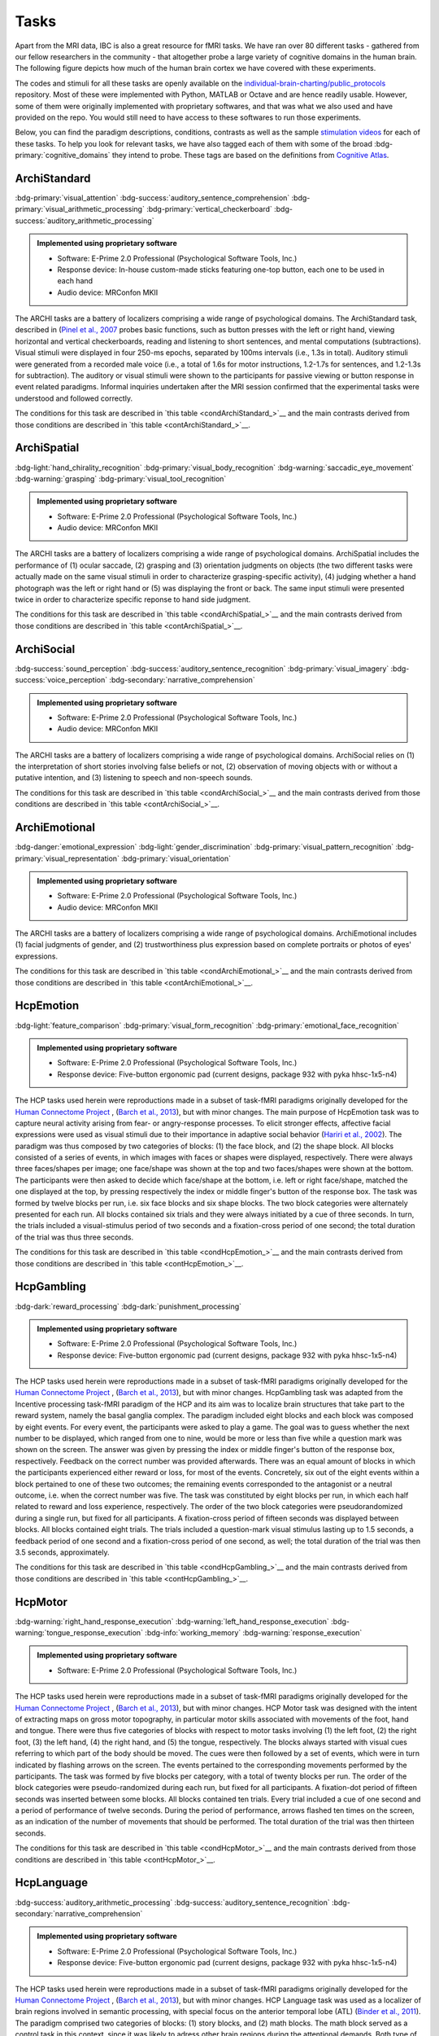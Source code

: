 Tasks
=====

Apart from the MRI data, IBC is also a great resource for fMRI tasks. We have ran over 80 different tasks - gathered from our fellow researchers in the community - that altogether probe a large variety of cognitive domains in the human brain. The following figure depicts how much of the human brain cortex we have covered with these experiments. 

The codes and stimuli for all these tasks are openly available on the `individual-brain-charting/public_protocols <https://github.com/individual-brain-charting/public_protocols>`__ repository. Most of these were implemented with Python, MATLAB or Octave and are hence readily usable. However, some of them were originally implemented with proprietary softwares, and that was what we also used and have provided on the repo. You would still need to have access to these softwares to run those experiments. 

Below, you can find the paradigm descriptions, conditions, contrasts as well as the sample `stimulation videos <https://www.youtube.com/@individualbraincharting6314/videos>`__ for each of these tasks. To help you look for relevant tasks, we have also tagged each of them with some of the broad :bdg-primary:`cognitive_domains` they intend to probe. These tags are based on the definitions from `Cognitive Atlas <https://www.cognitiveatlas.org/concepts>`__.


ArchiStandard
-------------

.. container:: tags

   :bdg-primary:`visual_attention` :bdg-success:`auditory_sentence_comprehension` :bdg-primary:`visual_arithmetic_processing` :bdg-primary:`vertical_checkerboard` :bdg-success:`auditory_arithmetic_processing` 

.. admonition:: Implemented using proprietary software
   :class: seealso

   - Software: E-Prime 2.0 Professional (Psychological Software Tools, Inc.)
   - Response device: In-house custom-made sticks featuring one-top button, each one to be used in each hand

   - Audio device: MRConfon MKII

The ARCHI tasks are a battery of localizers comprising a wide range of psychological domains. The ArchiStandard task, described in (`Pinel et al., 2007 <https://doi.org/10.1186/1471-2202-8-91>`__ probes basic functions, such as button presses with the left or right hand, viewing horizontal and vertical checkerboards, reading and listening to short sentences, and mental computations (subtractions). Visual stimuli were displayed in four 250-ms epochs, separated by 100ms intervals (i.e., 1.3s in total). Auditory stimuli were generated from a recorded male voice (i.e., a total of 1.6s for motor instructions, 1.2-1.7s for sentences, and 1.2-1.3s for subtraction). The auditory or visual stimuli were shown to the participants for passive viewing or button response in event related paradigms. Informal inquiries undertaken after the MRI session confirmed that the experimental tasks were understood and followed correctly.

The conditions for this task are described in `this table <condArchiStandard_>`__ and the main contrasts derived from those conditions are described in `this table <contArchiStandard_>`__.

.. dropdown:: Conditions for ArchiStandard
   :name: condArchiStandard

   .. list-table::
      :header-rows: 1
      :widths: 25 75

      * - Condition
        - Description
      * - video_left_button_press
        - Left-hand three-times button press, indicated by visual instruction
      * - video_right_button_press
        - Right-hand three-times button press, indicated by visual instruction
      * - horizontal_checkerboard
        - Visualization of flashing horizontal checkerboards
      * - vertical_checkerboard
        - Visualization of flashing vertical checkerboards
      * - audio_sentence
        - Listen to narrative sentences
      * - video_sentence
        - Read narrative sentences
      * - audio_computation
        - Mental subtraction, indicated by auditory instruction
      * - video_computation
        - Mental subtraction, indicated by visual instruction

.. dropdown:: Contrasts for ArchiStandard
   :name: contArchiStandard

   .. list-table::
      :header-rows: 1
      :widths: 25 75

      * - Contrast
        - Description
      * - video_left_button_press
        - left hand button presses upon video instructions
      * - video_right_button_press
        - right hand button presses upon video instructions
      * - audio_left_button_press
        - left hand button presses upon audio instructions
      * - audio_right_button_press
        - right hand button presses upon audio instructions
      * - left-right_button_press
        - left vs. right hand button press
      * - right-left_button_press
        - right vs. left hand button press
      * - horizontal_checkerboard
        - watch horizontal checkerboard
      * - vertical_checkerboard
        - watch vertical checkerboard
      * - horizontal-vertical
        - horizontal vs. vertical checkerboard
      * - vertical-horizontal
        - vertical vs. horizontal checkerboard
      * - video_sentence
        - read narrative sentence
      * - audio_sentence
        - listen to narrative sentence
      * - video_computation
        - mental subtraction upon video instruction
      * - audio_computation
        - mental subtraction upon audio instruction
      * - sentences
        - read or listen to sentences
      * - computation
        - mental subtraction
      * - sentences-computation
        - sentence reading vs. mental subtraction 
      * - computation-sentences
        - mental subtraction vs. sentence reading
      * - reading-listening
        - reading sentence vs. listening to sentence
      * - listening-reading
        - listening to sentence vs. reading a sentence
      * - reading-checkerboard
        - read sentence vs. checkerboard
      * - cognitive-motor
        - narrative/computation vs. button presses
      * - motor-cognitive
        - button presses vs. narrative/computation

ArchiSpatial
------------

.. container:: tags

   :bdg-light:`hand_chirality_recognition` :bdg-primary:`visual_body_recognition` :bdg-warning:`saccadic_eye_movement` :bdg-warning:`grasping` :bdg-primary:`visual_tool_recognition` 

.. admonition:: Implemented using proprietary software
   :class: seealso

   - Software: E-Prime 2.0 Professional (Psychological Software Tools, Inc.)
   - Audio device: MRConfon MKII

The ARCHI tasks are a battery of localizers comprising a wide range of psychological domains. ArchiSpatial includes the performance of (1) ocular saccade, (2) grasping and (3) orientation judgments on objects (the two different tasks were actually made on the same visual stimuli in order to characterize grasping-specific activity), (4) judging whether a hand photograph was the left or right hand or (5) was displaying the front or back. The same input stimuli were presented twice in order to characterize specific reponse to hand side judgment.

The conditions for this task are described in `this table <condArchiSpatial_>`__ and the main contrasts derived from those conditions are described in `this table <contArchiSpatial_>`__.

.. dropdown:: Conditions for ArchiSpatial
   :name: condArchiSpatial

   .. list-table::
      :header-rows: 1
      :widths: 25 75

      * - Condition
        - Description
      * - saccades
        - Ocular movements were performed according to the displacement of a fixation cross from the center towards peripheral points in the image displayed
      * - rotation_hand
        - Mental judgment on whether the hand displayed on the image is a left or a right hand
      * - rotation_side
        - Mental judgment on the palmar-dorsal direction of a hand displayed as visual stimulus
      * - object_grasp
        - Mimicry of object grasping with right hand, in which the corresponding object was displayed on the screen
      * - object_orientation
        - Mimic orientation of rhombus, displayed as image background on the screen , using right hand along with fingers

.. dropdown:: Contrasts for ArchiSpatial
   :name: contArchiSpatial

   .. list-table::
      :header-rows: 1
      :widths: 25 75

      * - Contrast
        - Description
      * - saccades
        - saccade vs. fixation
      * - rotation_hand
        - left or right hand
      * - rotation_side
        - hand palm or back vs. fixation
      * - hand-side
        - left or right hand vs. hand palm or back
      * - object_grasp
        - object grasping
      * - object_orientation
        - image orientation reporting
      * - grasp-orientation
        - object grasping vs. orientation reporting

ArchiSocial
-----------

.. container:: tags

   :bdg-success:`sound_perception` :bdg-success:`auditory_sentence_recognition` :bdg-primary:`visual_imagery` :bdg-success:`voice_perception` :bdg-secondary:`narrative_comprehension` 

.. admonition:: Implemented using proprietary software
   :class: seealso

   - Software: E-Prime 2.0 Professional (Psychological Software Tools, Inc.)
   - Audio device: MRConfon MKII

The ARCHI tasks are a battery of localizers comprising a wide range of psychological domains. ArchiSocial relies on (1) the interpretation of short stories involving false beliefs or not, (2) observation of moving objects with or without a putative intention, and (3) listening to speech and non-speech sounds.

The conditions for this task are described in `this table <condArchiSocial_>`__ and the main contrasts derived from those conditions are described in `this table <contArchiSocial_>`__.

.. dropdown:: Conditions for ArchiSocial
   :name: condArchiSocial

   .. list-table::
      :header-rows: 1
      :widths: 25 75

      * - Condition
        - Description
      * - mechanistic_audio
        - Interpret short stories (presented as auditory stimuli) through mental reply (no active response was involved), featuring a cause-consequence plot
      * - mechanistic_video
        - Interpret short stories (presented as visual stimuli) through mental reply (no active response was involved), featuring a cause-consequence plot
      * - triangle_mental
        - Watch short movies of triangles, which exhibit a putative interaction
      * - triangle_random
        - Watch short movies of triangles, which exhibit a random movement
      * - false_belief_audio
        - Interpret short stories (presented as auditory stimuli) through mental reply (no active response was involved), featuring a false-belief plot
      * - false_belief_video
        - Interpret short stories (presented as visual stimuli) through mental reply (no active response was involved), featuring a false-belief plot
      * - speech_sound
        - Listen passively to short samples of human voices
      * - non_speech_sound
        - Listen passively to short samples of natural sounds

.. dropdown:: Contrasts for ArchiSocial
   :name: contArchiSocial

   .. list-table::
      :header-rows: 1
      :widths: 25 75

      * - Contrast
        - Description
      * - triangle_mental
        - mental motion of triangle
      * - triangle_random
        - randomly drifting triangle
      * - triangle_mental-random
        - mental motion vs. random motion
      * - false_belief_video
        - false-belief story 
      * - false_belief_audio
        - false-belief tale 
      * - mechanistic_video
        - reading a mechanistic story
      * - mechanistic_audio
        - listening to a mechanistic tale
      * - false_belief-mechanistic_video
        - false-belief story vs. mechanistic story
      * - false_belief-mechanistic_audio
        - false-belief tale vs. mechanistic tale
      * - false_belief-mechanistic
        - false-belief story or tale vs. mechanistic story or tale
      * - speech_sound
        - listen to voice sound
      * - non_speech_sound
        - listen to natural sound
      * - speech-non_speech
        - listen to voice sound vs. natural sound

ArchiEmotional
--------------

.. container:: tags

   :bdg-danger:`emotional_expression` :bdg-light:`gender_discrimination` :bdg-primary:`visual_pattern_recognition` :bdg-primary:`visual_representation` :bdg-primary:`visual_orientation` 

.. admonition:: Implemented using proprietary software
   :class: seealso

   - Software: E-Prime 2.0 Professional (Psychological Software Tools, Inc.)
   - Audio device: MRConfon MKII

The ARCHI tasks are a battery of localizers comprising a wide range of psychological domains. ArchiEmotional includes (1) facial judgments of gender, and (2) trustworthiness plus expression based on complete portraits or photos of eyes' expressions.

The conditions for this task are described in `this table <condArchiEmotional_>`__ and the main contrasts derived from those conditions are described in `this table <contArchiEmotional_>`__.

.. dropdown:: Conditions for ArchiEmotional
   :name: condArchiEmotional

   .. list-table::
      :header-rows: 1
      :widths: 25 75

      * - Condition
        - Description
      * - face_gender
        - Gender evaluation of the presented human faces
      * - face_control
        - Mental assessment on the slope of a gray-scale grid image (obtained from scrambling a face's image) that may be tilted or not
      * - face_trusty
        - Trustworthy evaluation of the presented human faces
      * - expression_intention
        - Trustworthy evaluation of the presented human eye images
      * - expression_gender
        - Gender evaluation of the presented human eye images
      * - expression_control
        - Mental assessment on the slope of a gray-scale grid image (obtained from scrambling an eyes' image) that may be tilted or not

.. dropdown:: Contrasts for ArchiEmotional
   :name: contArchiEmotional

   .. list-table::
      :header-rows: 1
      :widths: 25 75

      * - Contrast
        - Description
      * - face_gender
        - guess the gender from face image
      * - face_control
        - look at scrambled image
      * - face_gender-control
        - guess the gender from face image
      * - face_trusty
        - assess face trustfulness
      * - face_trusty-control
        - assess face trustfulness vs. view scrambled image
      * - face_trusty-gender
        - assess face trustfulness vs. gender
      * - expression_gender
        - guess gender from eyes image
      * - expression_intention
        - guess intention from eyes image
      * - expression_control
        - look at scrambled eyes image
      * - expression_gender-control
        - guess the gender from eyes image vs. view scrambled image
      * - expression_intention-control
        - guess intention from eyes image vs. view scrambled image
      * - expression_intention-gender
        - guess intention vs. gender from eyes image
      * - trusty_and_intention-control
        - assess face trustfulness or guess expression intention vs. scrambled image
      * - trusty_and_intention-gender
        - assess face trustfulness or guess expression intention vs. guess the gender

HcpEmotion
----------

.. container:: tags

   :bdg-light:`feature_comparison` :bdg-primary:`visual_form_recognition` :bdg-primary:`emotional_face_recognition` 

.. admonition:: Implemented using proprietary software
   :class: seealso

   - Software: E-Prime 2.0 Professional (Psychological Software Tools, Inc.)
   - Response device: Five-button ergonomic pad (current designs, package 932 with pyka hhsc-1x5-n4)

The HCP tasks used herein were reproductions made in a subset of task-fMRI paradigms originally developed for the `Human Connectome Project <http://www.humanconnectome.org/>`__ , (`Barch et al., 2013 <https://doi.org/10.1016/j.neuroimage.2013.05.033>`__), but with minor changes. The main purpose of HcpEmotion task was to capture neural activity arising from fear- or angry-response processes. To elicit stronger effects, affective facial expressions were used as visual stimuli due to their importance in adaptive social behavior (`Hariri et al., 2002 <http://doi.org/10.1006/nimg.2002.1179>`__). The paradigm was thus composed by two categories of blocks: (1) the face block, and (2) the shape block. All blocks consisted of a series of events, in which images with faces or shapes were displayed, respectively. There were always three faces/shapes per image; one face/shape was shown at the top and two faces/shapes were shown at the bottom. The participants were then asked to decide which face/shape at the bottom, i.e. left or right face/shape, matched the one displayed at the top, by pressing respectively the index or middle finger's button of the response box. The task was formed by twelve blocks per run, i.e. six face blocks and six shape blocks. The two block categories were alternately presented for each run. All blocks contained six trials and they were always initiated by a cue of three seconds. In turn, the trials included a visual-stimulus period of two seconds and a fixation-cross period of one second; the total duration of the trial was thus three seconds.

The conditions for this task are described in `this table <condHcpEmotion_>`__ and the main contrasts derived from those conditions are described in `this table <contHcpEmotion_>`__.

.. dropdown:: Conditions for HcpEmotion
   :name: condHcpEmotion

   .. list-table::
      :header-rows: 1
      :widths: 25 75

      * - Condition
        - Description
      * - shape
        - Images with shapes were displayed
      * - face
        - Images with faces were displayed

.. dropdown:: Contrasts for HcpEmotion
   :name: contHcpEmotion

   .. list-table::
      :header-rows: 1
      :widths: 25 75

      * - Contrast
        - Description
      * - shape
        - shape comparison
      * - face
        - emotional face comparison
      * - face-shape
        - emotional face comparison vs. shape comparison
      * - shape-face
        - shape comparison vs. emotional face comparison

HcpGambling
-----------

.. container:: tags

   :bdg-dark:`reward_processing` :bdg-dark:`punishment_processing` 

.. admonition:: Implemented using proprietary software
   :class: seealso

   - Software: E-Prime 2.0 Professional (Psychological Software Tools, Inc.)
   - Response device: Five-button ergonomic pad (current designs, package 932 with pyka hhsc-1x5-n4)

The HCP tasks used herein were reproductions made in a subset of task-fMRI paradigms originally developed for the `Human Connectome Project <http://www.humanconnectome.org/>`__ , (`Barch et al., 2013 <https://doi.org/10.1016/j.neuroimage.2013.05.033>`__), but with minor changes. HcpGambling task was adapted from the Incentive processing task-fMRI paradigm of the HCP and its aim was to localize brain structures that take part to the reward system, namely the basal ganglia complex. The paradigm included eight blocks and each block was composed by eight events. For every event, the participants were asked to play a game. The goal was to guess whether the next number to be displayed, which ranged from one to nine, would be more or less than five while a question mark was shown on the screen. The answer was given by pressing the index or middle finger's button of the response box, respectively. Feedback on the correct number was provided afterwards. There was an equal amount of blocks in which the participants experienced either reward or loss, for most of the events. Concretely, six out of the eight events within a block pertained to one of these two outcomes; the remaining events corresponded to the antagonist or a neutral outcome, i.e. when the correct number was five. The task was constituted by eight blocks per run, in which each half related to reward and loss experience, respectively. The order of the two block categories were pseudorandomized during a single run, but fixed for all participants. A fixation-cross period of fifteen seconds was displayed between blocks. All blocks contained eight trials. The trials included a question-mark visual stimulus lasting up to 1.5 seconds, a feedback period of one second and a fixation-cross period of one second, as well; the total duration of the trial was then 3.5 seconds, approximately.

The conditions for this task are described in `this table <condHcpGambling_>`__ and the main contrasts derived from those conditions are described in `this table <contHcpGambling_>`__.

.. dropdown:: Conditions for HcpGambling
   :name: condHcpGambling

   .. list-table::
      :header-rows: 1
      :widths: 25 75

      * - Condition
        - Description
      * - punishment
        - The participant experiences loss
      * - reward
        - The participant experiences reward

.. dropdown:: Contrasts for HcpGambling
   :name: contHcpGambling

   .. list-table::
      :header-rows: 1
      :widths: 25 75

      * - Contrast
        - Description
      * - reward
        - gambling with positive outcome
      * - punishment
        - negative gambling outcome
      * - reward-punishment
        - positive vs. negative gambling outcome
      * - punishment-reward
        - negative vs. positive gambling outcome

HcpMotor
--------

.. container:: tags

   :bdg-warning:`right_hand_response_execution` :bdg-warning:`left_hand_response_execution` :bdg-warning:`tongue_response_execution` :bdg-info:`working_memory` :bdg-warning:`response_execution` 

.. admonition:: Implemented using proprietary software
   :class: seealso

   - Software: E-Prime 2.0 Professional (Psychological Software Tools, Inc.)
The HCP tasks used herein were reproductions made in a subset of task-fMRI paradigms originally developed for the `Human Connectome Project <http://www.humanconnectome.org/>`__ , (`Barch et al., 2013 <https://doi.org/10.1016/j.neuroimage.2013.05.033>`__), but with minor changes. HCP Motor task was designed with the intent of extracting maps on gross motor topography, in particular motor skills associated with movements of the foot, hand and tongue. There were thus five categories of blocks with respect to motor tasks involving (1) the left foot, (2) the right foot, (3) the left hand, (4) the right hand, and (5) the tongue, respectively. The blocks always started with visual cues referring to which part of the body should be moved. The cues were then followed by a set of events, which were in turn indicated by flashing arrows on the screen. The events pertained to the corresponding movements performed by the participants. The task was formed by five blocks per category, with a total of twenty blocks per run. The order of the block categories were pseudo-randomized during each run, but fixed for all participants. A fixation-dot period of fifteen seconds was inserted between some blocks. All blocks contained ten trials. Every trial included a cue of one second and a period of performance of twelve seconds. During the period of performance, arrows flashed ten times on the screen, as an indication of the number of movements that should be performed. The total duration of the trial was then thirteen seconds.

The conditions for this task are described in `this table <condHcpMotor_>`__ and the main contrasts derived from those conditions are described in `this table <contHcpMotor_>`__.

.. dropdown:: Conditions for HcpMotor
   :name: condHcpMotor

   .. list-table::
      :header-rows: 1
      :widths: 25 75

      * - Condition
        - Description
      * - left_hand
        - Visual cue indicating the left hand should be moved
      * - right_hand
        - Visual cue indicating the right hand should be moved
      * - left_foot
        - Visual cue indicating the left foot should be moved
      * - right_foot
        - Visual cue indicating the right foot should be moved
      * - tongue
        - Visual cue indicating the tongue hand should be moved
      * - cue
        - Fixation dot

.. dropdown:: Contrasts for HcpMotor
   :name: contHcpMotor

   .. list-table::
      :header-rows: 1
      :widths: 25 75

      * - Contrast
        - Description
      * - left_hand-avg
        - move left hand vs. right hand	 feet and tongue
      * - right_hand-avg
        - move right hand vs. left hand	 feet and tongue
      * - left_foot-avg
        - move left foot vs. right foot	 hands and tongue
      * - right_foot-avg
        - move right foot vs. left foot	 hands and tongue
      * - tongue-avg
        - move tongue vs. hands and feet
      * - left_hand
        - move left hand
      * - right_hand
        - move right hand 
      * - left_foot
        - move left foot 
      * - right_foot
        - move right foot 
      * - tongue
        - move tongue
      * - cue
        - motion cue of motion

HcpLanguage
-----------

.. container:: tags

   :bdg-success:`auditory_arithmetic_processing` :bdg-success:`auditory_sentence_recognition` :bdg-secondary:`narrative_comprehension` 

.. admonition:: Implemented using proprietary software
   :class: seealso

   - Software: E-Prime 2.0 Professional (Psychological Software Tools, Inc.)
   - Response device: Five-button ergonomic pad (current designs, package 932 with pyka hhsc-1x5-n4)

The HCP tasks used herein were reproductions made in a subset of task-fMRI paradigms originally developed for the `Human Connectome Project <http://www.humanconnectome.org/>`__ , (`Barch et al., 2013 <https://doi.org/10.1016/j.neuroimage.2013.05.033>`__), but with minor changes. HCP Language task was used as a localizer of brain regions involved in semantic processing, with special focus on the anterior temporal lobe (ATL) (`Binder et al., 2011 <https://doi.org/10.1016/j.neuroimage.2010.09.048>`__). The paradigm comprised two categories of blocks: (1) story blocks, and (2) math blocks. The math block served as a control task in this context, since it was likely to adress other brain regions during the attentional demands. Both type of blocks exhibited auditory stimuli in short epochs, which in turn finished with a final question followed by two possible answers. During story blocks, participants were presented with stories, whose question targeted their respective topics. Conversely, math blocks showed arithmetic problems for which the correct solution must be selected. The answer was provided after the two possible options were displayed, through pressing the corresponding button of the response box, i.e. the button for the index or middle finger of the response box for the first or second option, respectively. The difficulty levels of the problems, presented for both categories, were adjusted throughout the experiment, in order to keep the participants engaged in the task and, thus, assure accurate performances (`Binder et al., 2011 <https://doi.org/10.1016/j.neuroimage.2010.09.048>`__). The task was composed by eleven blocks per run. For the first run, six story blocks and five math blocks were interleaved, respectively. The reverse amount and order of blocks were used during the second run. The number of trials per block varied between one and four. Nevertheless, it was assured that both block categories matched their length of presentation at every run. There was a cue of two seconds in the beginning of each block, indicating its category. The duration of the trials within a block varied between ten and thirty seconds. Finally, the presentation of the auditory stimuli was always accompanied by the display of a fixation cross on the screen throughout the entire run.

The conditions for this task are described in `this table <condHcpLanguage_>`__ and the main contrasts derived from those conditions are described in `this table <contHcpLanguage_>`__.

.. dropdown:: Conditions for HcpLanguage
   :name: condHcpLanguage

   .. list-table::
      :header-rows: 1
      :widths: 25 75

      * - Condition
        - Description
      * - story
        - Listening to tales
      * - math
        - Auditorily-cued mental addition

.. dropdown:: Contrasts for HcpLanguage
   :name: contHcpLanguage

   .. list-table::
      :header-rows: 1
      :widths: 25 75

      * - Contrast
        - Description
      * - story
        - listening to tale
      * - math
        - mental additions
      * - story-math
        - listening to tale vs. mental additions
      * - math-story
        - mental additions vs. listening to tale

HcpRelational
-------------

.. container:: tags

   :bdg-light:`feature_comparison` :bdg-primary:`visual_form_recognition` :bdg-primary:`visual_pattern_recognition` :bdg-light:`relational_comparison` 

.. admonition:: Implemented using proprietary software
   :class: seealso

   - Software: E-Prime 2.0 Professional (Psychological Software Tools, Inc.)
   - Response device: Five-button ergonomic pad (current designs, package 932 with pyka hhsc-1x5-n4)

The HCP tasks used herein were reproductions made in a subset of task-fMRI paradigms originally developed for the `Human Connectome Project <http://www.humanconnectome.org/>`__ , (`Barch et al., 2013 <https://doi.org/10.1016/j.neuroimage.2013.05.033>`__), but with minor changes. HCP Relational task employed a relational matching-to-sample paradigm, featuring a second-order comparison of relations between two pairs of objects. It served primarily as a localizer of the rostrolateral prefrontal cortex, since relational matching mechanisms were shown to elicit activation on this region (`Smith et al., 2007 <https://doi.org/10.1016/j.neuroimage.2007.04.032>`__). Similarly to some previous tasks, two categories of blocks described the paradigm: (1) the relational-processing block, and (2) the control-matching block. All blocks were constituted by a set of events. In the relational-processing block, visual stimuli consisted of images representing two pairs of objects, in which one pair was placed at the top and the other one at the bottom of the image, respectively. Objects within a pair may differ in two dimensions: shape and texture. The participants had to identify whether the pair of objects from the top differed in a specific dimension and, subsequently, they were asked to determine whether the pair from the bottom changed along the same dimension. For the control block, one pair of objects was displayed at the top of the image and a single object at the bottom of the same image. In addition, a cue was shown in the middle of that image referring to one of the two possible dimensions. The participants had thus to indicate whether the object from the bottom was matching either of the two objects from the top, according to the dimension specified as a cue. If there was a match they had to press with the index finger on the corresponding button of the button box; otherwise, they had to press with the middle finger on the corresponding one. This task was formed by twelve blocks per run. Two groups of six blocks referred to the two block categories, respectively. Block categories were, in turn, interleaved for display within a run. A fixation-cross period of sixteen seconds was inserted between some blocks. All blocks contained six trials and they were always initiated by a cue of two seconds. The trials were described by a visual-stimulus plus response period followed by a fixation-cross period, lasting up to ten seconds. The duration of the former differed in agreement with the type of block, i.e. it lasted nine seconds and 7.6 seconds during the relational-processing block and control-matching block, respectively.

The conditions for this task are described in `this table <condHcpRelational_>`__ and the main contrasts derived from those conditions are described in `this table <contHcpRelational_>`__.

.. dropdown:: Conditions for HcpRelational
   :name: condHcpRelational

   .. list-table::
      :header-rows: 1
      :widths: 25 75

      * - Condition
        - Description
      * - relational
        - Relational processing of visual objects
      * - match
        - Simple visual matching

.. dropdown:: Contrasts for HcpRelational
   :name: contHcpRelational

   .. list-table::
      :header-rows: 1
      :widths: 25 75

      * - Contrast
        - Description
      * - match
        - visual feature matching vs. fixation
      * - relational
        - relational comparison vs. fixation
      * - relational-match
        - relational comparison vs. matching

HcpSocial
---------

.. container:: tags

   :bdg-light:`animacy_perception` :bdg-warning:`motion_detection` :bdg-light:`mentalization` :bdg-dark:`animacy_decision` 

.. admonition:: Implemented using proprietary software
   :class: seealso

   - Software: E-Prime 2.0 Professional (Psychological Software Tools, Inc.)
   - Response device: Five-button ergonomic pad (current designs, package 932 with pyka hhsc-1x5-n4)

The HCP tasks used herein were reproductions made in a subset of task-fMRI paradigms originally developed for the `Human Connectome Project <http://www.humanconnectome.org/>`__ , (`Barch et al., 2013 <https://doi.org/10.1016/j.neuroimage.2013.05.033>`__), but with minor changes. HCP Social task intended to provide evidence for task-specific activation in brain structures presumably implicated in social cognition. The paradigm included two categories of blocks, in which movies were presented during short epochs. The movies consisted in triangle-shape clip art, moving in a predetermined fashion. Putative social interactions could be drawn from movements referring to the block category on the effect-of-interest. In contrast, objects appeared to be randomly moving the other category, i.e. the control-effect block. Participants were to decide whether the movements of the objects appeared to represent a social interaction (by pressing with the index finger in the corresponding button of the response box) or not (by pressing with the ring finger in the corresponding button of the response box; in case of uncertainty, they had to press with the middle finger. The task was constituted by ten blocks per run. Each half of the blocks corresponded to one of the aforementioned block categories, whose order was pseudo-randomized for every run, but fixed for all participants. There was only one trial present per block. It consisted of a twenty-second period of video-clip presentation plus three seconds maximum of a response period, indicated by a momentary instruction on the screen. Thus, the total duration of a block was approximately twenty three seconds. A fixation-cross period of fifteen seconds was always displayed between blocks. 

The conditions for this task are described in `this table <condHcpSocial_>`__ and the main contrasts derived from those conditions are described in `this table <contHcpSocial_>`__.

.. dropdown:: Conditions for HcpSocial
   :name: condHcpSocial

   .. list-table::
      :header-rows: 1
      :widths: 25 75

      * - Condition
        - Description
      * - mental
        - Watching a movie with mental motion
      * - random
        - Watching a movie with random motion

.. dropdown:: Contrasts for HcpSocial
   :name: contHcpSocial

   .. list-table::
      :header-rows: 1
      :widths: 25 75

      * - Contrast
        - Description
      * - random
        - random motion vs. fixation
      * - mental
        - mental motion vs. fixation
      * - mental-random
        - mental motion vs. random motion

HcpWm
-----

.. container:: tags

   :bdg-light:`tool_maintenance` :bdg-light:`body_maintenance` :bdg-primary:`visual_place_recognition` :bdg-light:`place_maintenance` :bdg-info:`working_memory` 

.. admonition:: Implemented using proprietary software
   :class: seealso

   - Software: E-Prime 2.0 Professional (Psychological Software Tools, Inc.)
   - Response device: Five-button ergonomic pad (current designs, package 932 with pyka hhsc-1x5-n4)

The HCP tasks used herein were reproductions made in a subset of task-fMRI paradigms originally developed for the `Human Connectome Project <http://www.humanconnectome.org/>`__ , (`Barch et al., 2013 <https://doi.org/10.1016/j.neuroimage.2013.05.033>`__), but with minor changes. HCP Working Memory task was adapted from the classical n-back task to serve as functional localizer for evaluation of working-memory (WM) capacity and related processes. The paradigm integrated two categories of blocks: (1) the "0-back" WM-task block, and (2) the "2-back" WM-task block. They were both equally presented within a run. A cue was always displayed at the beginning of each block, indicating its task-related type. Blocks were formed by set of events, during which pictures of faces, places, tools or body parts were shown on the screen. One block was always dedicated to one specific category of pictures and the four categories were always presented at every run. At each event, the participant were to decide whether the image matched with the reference or not, by pressing respectively on the index or middle finger's button of the response box. The task was constituted by sixteen blocks per run, splitted into two block categories. Besides, there were four pairs of blocks per category, referring respectively to the four classes of pictures mentioned above. The order of the blocks, regardless their category and corresponding class of pictures, was pseudo-randomized for every run, but fixed for all participants. A fixation-cross period of fifteen seconds was introduced between some blocks. All blocks contained ten trials and they were always initiated by a cue of 2.5 seconds. Trials included in turn the presentation of a picture for two seconds and a very short fixation-cross period for half of a second; the total duration of one trial was thus 2.5 seconds.

The conditions for this task are described in `this table <condHcpWm_>`__ and the main contrasts derived from those conditions are described in `this table <contHcpWm_>`__.

.. dropdown:: Conditions for HcpWm
   :name: condHcpWm

   .. list-table::
      :header-rows: 1
      :widths: 25 75

      * - Condition
        - Description
      * - 0back_body
        - 0-back, pictures of body parts were displayed
      * - 2back_body
        - 2-back, pictures of body parts were displayed
      * - 0back_face
        - 0-back, pictures of faces were displayed
      * - 2back_face
        - 2-back, pictures of faces were displayed
      * - 0back_tools
        - 0-back, pictures of tools were displayed
      * - 2back_tools
        - 2-back, pictures of tools were displayed
      * - 0back_place
        - 0-back, pictures of places were displayed
      * - 2back_place
        - 2-back, pictures of places were displayed

.. dropdown:: Contrasts for HcpWm
   :name: contHcpWm

   .. list-table::
      :header-rows: 1
      :widths: 25 75

      * - Contrast
        - Description
      * - 2back-0back
        - 2-back vs. 0-back
      * - body-avg
        - body image versus face	 place	 tool image","['visual_body_recognition','body_maintenance']
      * - face-avg
        - face image versus body	 place	 tool image","['visual_face_recognition','face_maintenance']
      * - place-avg
        - place image versus face	 body	 tool image","['visual_place_recognition','place_maintenance']
      * - tools-avg
        - tool image versus face	 place	 body image","['visual_tool_recognition','tool_maintenance']
      * - 0back-2back
        - 0-back vs. 2-back
      * - 0back_body
        - body image 0-back task vs. fixation
      * - 2back_body
        - body image 2-back task vs. fixation
      * - 0back_face
        - face image 0-back task vs. fixation
      * - 2back_face
        - face image 2-back task vs. fixation
      * - 0back_tools
        - tool image 0-back task vs. fixation
      * - 2back_tools
        - tool image 2-back task vs. fixation
      * - 0back_place
        - place image 0-back task vs. fixation
      * - 2back_place
        - place image 2-back task vs. fixation

RSVPLanguage
------------

.. container:: tags

   :bdg-secondary:`word_maintenance` :bdg-primary:`visual_string_recognition` :bdg-info:`working_memory` :bdg-secondary:`syntactic_parsing` :bdg-light:`recognition` 

.. admonition:: Implementation 
   :class: seealso

   - Software: Expyriment 0.7.0 (Python 2.7)
   - Response device: In-house custom-made sticks featuring one-top button, each one to be used in each hand

   - Audio device: MRConfon MKII

The Rapid-Serial-Visual-Presentation (RSVP) Language task was adapted from the study undertaken by (`Humphries et al., 2006 <Humphries et al., 2006>`__) on syntactic and semantic processing during auditory sentence comprehension. Specifically, the task herein described targeted the same syntactic and semantic modules, but in the context of reading. It thus allowed for capturing further associations with regard to e.g. visual (pseudo) word recognition and sublexical route, among other aspects related to active reading. The paradigm consisted in a block-design presentation strategy of the stimuli. One block was defined as an epoch within a trial and epochs corresponded in turn to experimental conditions. Such conditions stood for the consecutive visual presentation of ten constituents composed by letters. All linguistic content elicited from the conditions except "consonant strings", such as grammar rules, lexicon and phonemes, were part of the french language. In order to ensure continuous engagement during task performance, participants were asked, straight afterwards the visualization of every sentence, to ascertain whether the current constituent displayed on the screen, aka "the probe", was part of the previous sentence or not. The corresponding answer was provided immediately after the probe, by pressing the button in the left hand if "yes" or the one in the right hand if "no". Data were collected in six runs during one single session. Every run was composed by sixty trials, in which subsets of ten trials were dedicated to each condition, respectively. The order of the trials was pseudo-randomized within and between runs, such that there were no repeated trials during a full session. Moreover, a different pseudo-randomized order for the presentation of the trials was always employed across participants. One trial comprised several experimental manipulations, other than a block integrating one specific condition. It was sequentially formed by a period of fixation-cross display (two seconds), another short period of a blank screen (0.5 seconds), a block containing the linguistic stimuli (0.4 seconds x 10 = 4 seconds), a jittered blank screen (varying from one to 1.5 seconds), a period of a second fixation-cross display (0.5 seconds), a period for the probe display (0.5 seconds), and, finally, a response period (varying up to two seconds). The total duration of one single trial was thus ten seconds. Three extra seconds of blank screen were added at the beginning of every run, i.e. before the presentation of the first trial. Two opposite phase-encoding directions were respectively applied during acquisition of each half of the total amount of runs.

The conditions for this task are described in `this table <condRSVPLanguage_>`__ and the main contrasts derived from those conditions are described in `this table <contRSVPLanguage_>`__.

.. dropdown:: Conditions for RSVPLanguage
   :name: condRSVPLanguage

   .. list-table::
      :header-rows: 1
      :widths: 25 75

      * - Condition
        - Description
      * - complex
        - Constituents, i.e. words formed syntactically and semantically congruent sentences with more than one clause grid image that may be tilted or not (high sentence-structure complexity)
      * - simple
        - Constituents, i.e. words formed syntactically and semantically congruent sentences of one single clause (low_sentence-structure_complexity)
      * - read_jabberwocky
        - Syntactically congruent sentences composed by non-lexical vocable constituents
      * - word_list
        - Syntactically non-congruent sentences but with semantic content
      * - pseudoword_list
        - Syntactically and semantically non-congruent sentences composed by non-lexical vocable constituents
      * - consonant_string
        - Syntactically and semantically non-congruent sentences composed by non-vocable constituents
      * - probe
        - Presented word, for which one has to assess whether it was in the previously presented sequence or not

.. dropdown:: Contrasts for RSVPLanguage
   :name: contRSVPLanguage

   .. list-table::
      :header-rows: 1
      :widths: 25 75

      * - Contrast
        - Description
      * - consonant_string
        - read and encode consonant strings vs. fixation
      * - word_list
        - read words vs. fixation
      * - word-consonant_string
        - read words vs. consonant strings
      * - pseudoword_list
        - read pseudowords vs. fixation
      * - pseudo-consonant_string
        - read pseudowords vs. consonant strings
      * - word-pseudo
        - read words vs. pseudowords
      * - simple
        - read sentence with simple syntax vs. fixation
      * - simple-consonant_string
        - read simple sentence vs. consonant strings
      * - complex
        - read sentence with complex syntax vs. fixation
      * - complex-consonant_string
        - read complex sentence vs. consonant strings
      * - complex-simple
        - read sentence with complex vs. simple syntax
      * - sentence-consonant_string
        - read sentence vs. consonant strings
      * - sentence-word
        - read sentence vs. words
      * - sentence-pseudo
        - read sentence vs. pseudowords
      * - jabberwocky
        - read jabberwocky vs. fixation
      * - jabberwocky-consonant_string
        - read jabberwocky vs. consonant strings
      * - jabberwocky-pseudo
        - read jabberwocky vs. pseudowords
      * - sentence-jabberwocky
        - read sentence vs. jabberwocky
      * - probe
        - word probe

MTTWE
-----

.. container:: tags

   :bdg-light:`time_orientation` :bdg-secondary:`semantic_categorization` :bdg-info:`spatial_working_memory` :bdg-light:`past_time` :bdg-light:`future_time` 

.. admonition:: Implementation 
   :class: seealso

   - Software: Expyriment 0.7.0 / pygame 1.9.3
   - Response device: In-house custom-made sticks featuring one-top button, each one to be used in each hand

The Mental Time Travel (MTT) task battery was developed following previous studies conducted at the NeuroSpin platform on chronosthesia and mental space navigation (`Gauthier et al., 2016 <https://doi.org/10.1016/j.cognition.2016.05.015>`__, `Gauthier et al., 2016 <https://doi.org/10.1523/JNEUROSCI.1400-16.2016>`__, `Gauthier et al., 2018 <https://doi.org/10.1093/cercor/bhy320>`__). Participants were to judge the ordinality of real historical events in time and space by mentally project oneself, i.e. through egocentric mapping. In contrast, the present task was intended to assess the neural correlates underlying both mental time and space judgment involved in allocentric mapping implemented in narratives. To this end, and in order to remove confounds associated with prior subject-specific mental representations linked to the historical events, fictional scenarios were created with fabricated stories and characters. 
The stimuli of each task referred to a different island plotting different stories and characters. There were two stories per island and they were created based on a two-dimensional mesh of nodes. Each node corresponded to a specific action. The stories of each island evolved both in time and in one single cardinal direction. The cardinal directions, cued in the MTTWE task, were West-East (WE). In addition, the stories of each island evolved spatially in opposite ways. So, the two stories plotted in the West-East island evolved across time from west to east and east to west, respectively. Prior to each session, participants were to learn the story of the corresponding session. To prevent any retrieval of graphical memories referring to the schematic representation of the stories, they were presented as audio narratives. Additionally, the participants were also instructed to learn the stories chronographically, i.e. as they were progressively referred to in the narrative, and to refrain from doing (visual) notes, which could be encoded as mental judgments. 
The task was organized as a block-design paradigm, composed of trials with three conditions of audio stimuli: (1) Reference, statement of an action in the story to serve as reference for the time or space judgment in the same trial; (2) Cue, question concerning the type of mental judgment to be performed in the same trial, i.e. "Before or After?" for the time judgment or "West or East?" for the space judgment; and (3) Event, statement of an action to be judged with respect to the Reference and according to the Cue. Every trial started with an audio presentation of the Reference followed by silence, with a duration of two and four seconds, respectively. The audio presentation of the Cue came next, followed by a silence period; they had respectively a duration of two and four seconds. Afterwards, a series of four Events were presented for two seconds each; all of them were interspersed by a Response condition of three seconds. Every trial ended with a silent period of seven seconds, thus lasting thirty nine seconds in total. A black fixation cross was permanently displayed on the screen across conditions and the participants were instructed to never close their eyes. At the very end of each trial, the cross turned to red during half of a second in order to signal the beginning of the next trial; such cue facilitated the identification of the next audio stimulus as the upcoming Reference to be judged. During the Response period, the participants had to press one of the two possible buttons, placed in their respective left and right hand. If the Cue presented in the given trial hinted at time judgment, the participants were to judge whether the previous Event occurred before the Reference, by pressing the button of the left hand, or after the Reference, by pressing the button of the right hand. If the Cue concerned with space judgment, the participants were to judge, in the same way, whether the Event occurred west or east of the Reference in the first session and south or north of the Reference in the second session. 
One session of data collection comprised three runs; each of them included twenty trials. Half of the trials for a given run were about time navigation and the other half, space navigation. Five different references were shared by both types of navigation and, thus, there were two trials with the same reference for each type of navigation. In turn, these two trials differed in terms of distance in the mesh between the node of the Reference and the node of each Event, i.e. *close* referred to two consecutive nodes whereas *far* referred to two nodes interspersed by another node. Within trials, half of the Events related to past or western actions and the other half to future or eastern actions with respect to the Reference. The order of the trials was shuffled within runs, only to ensure that each run would feature a unique sequence of trials according to type of reference (both in time and space) and cue. No pseudo-randomization criterion was imposed as the trials' characterization was already very rich. Since there were only two types of answers, we also randomized events according to their correct answer within each trial. The same randomized sequence for each run was employed for all participants. The code of this randomization is provided together with the protocol of the task on `Github <https://github.com/hbp-brain-charting/public_protocols/tree/master/mtt/mtt_protocol/randomization>`__. Note that the randomized sequence of trials for all runs is pre-determined and, thus, provided as inputs to the protocol for a specific session.

The conditions for this task are described in `this table <condMTTWE_>`__ and the main contrasts derived from those conditions are described in `this table <contMTTWE_>`__.

.. dropdown:: Conditions for MTTWE
   :name: condMTTWE

   .. list-table::
      :header-rows: 1
      :widths: 25 75

      * - Condition
        - Description
      * - we_average_reference
        - Action in the story to serve as reference for the time or space judgment in the same trial in the west-east island
      * - we_all_space_cue
        - Cue indicating a question about spatial orientation in the west-east island
      * - we_all_time_cue
        - Cue indicating a question about time orientation in the west-east island
      * - we_westside_event
        - Action to be judged whether it takes place west or east from this reference, that actually takes place west from this reference
      * - we_eastside_event
        - Action to be judged whether it takes place west or east from this reference, that actually takes place east from this reference
      * - we_before_event
        - Action to be judged whether it takes place before or after this reference, that actually takes place before this reference, in the west-east island
      * - we_after_event
        - Action to be judged whether it takes place before or after this reference, that actually takes place before this reference, in the west-east island
      * - we_all_event_response
        - Motor responses performed after every event condition in the west-east island

.. dropdown:: Contrasts for MTTWE
   :name: contMTTWE

   .. list-table::
      :header-rows: 1
      :widths: 25 75

      * - Contrast
        - Description
      * - we_average_reference
        - updating ones position in space and time in west-east island
      * - we_all_space_cue
        - spatial cue of the next event in west-east island
      * - we_all_time_cue
        - time cue of the next event in west-east island
      * - we_all_space-time_cue
        - spatial vs. time cues in west-east island
      * - we_all_time-space_cue
        - time vs. spatial cues in west-east island
      * - we_average_event
        - figuring out the space or time of an event in west-east island
      * - we_space_event
        - figuring out the position of an event in west-east island
      * - we_time_event
        - figuring out the time of an event in west-east island
      * - we_space-time_event
        - event in space vs. event in time in west-east island
      * - we_time-space_event
        - event in time vs. event in space in west-east island
      * - we_westside_event
        - events occuring westside vs. fixation
      * - we_eastside_event
        - events occuring eastside vs. fixation
      * - westside-eastside_event
        - events occuring westside vs. eastside
      * - eastside-westside_event
        - events occuring eastside vs. westside
      * - we_before_event
        - events occuring before vs. fixation in west-east island
      * - we_after_event
        - events occuring after vs. fixation in west-east island
      * - we_before-after_event
        - events occuring before vs. after in west-east island
      * - we_after-before_event
        - events occuring after vs. before in west-east island
      * - we_all_event_response
        - motor responses performed after every event condition in the west-east island

MTTNS
-----

.. container:: tags

   :bdg-light:`time_orientation` :bdg-secondary:`semantic_categorization` :bdg-info:`spatial_working_memory` :bdg-dark:`north_cardinal-direction_judgment` :bdg-light:`past_time` 

.. admonition:: Implementation 
   :class: seealso

   - Software: Expyriment 0.7.0 / pygame 1.9.4
   - Response device: In-house custom-made sticks featuring one-top button, each one to be used in each hand

The Mental Time Travel (MTT) task battery was developed following previous studies conducted at the NeuroSpin platform on chronosthesia and mental space navigation (`Gauthier et al., 2016 <https://doi.org/10.1016/j.cognition.2016.05.015>`__, `Gauthier et al., 2016 <https://doi.org/10.1523/JNEUROSCI.1400-16.2016>`__, `Gauthier et al., 2018 <https://doi.org/10.1093/cercor/bhy320>`__). The MTTNS task is exactly the same as `MTTWE`_ task except that the the cardinal directions, cued in the task, were North-South (NS). In addition, the two stories plotted in the South-North island evolved across time from north to south and south to north. The MTTNS task was performed in a separate session from the `MTTWE`_ task.

The conditions for this task are described in `this table <condMTTNS_>`__ and the main contrasts derived from those conditions are described in `this table <contMTTNS_>`__.

.. dropdown:: Conditions for MTTNS
   :name: condMTTNS

   .. list-table::
      :header-rows: 1
      :widths: 25 75

      * - Condition
        - Description
      * - sn_average_reference
        - Action in the story to serve as reference for the time or space judgment in the same trial in the west-east island
      * - sn_all_space_cue
        - Cue indicating a question about spatial orientation in the south-north island
      * - sn_all_time_cue
        - Cue indicating a question about time orientation in the south-north island
      * - sn_southside_event
        - Action to be judged whether it takes place south or north from this reference, that actually takes place south from this reference
      * - sn_northside_event
        - Action to be judged whether it takes place south or north from this reference, that actually takes place north from this reference
      * - sn_before_event
        - Action to be judged whether it takes place before or after this reference, that actually takes place before this reference, in the south-north island
      * - sn_after_event
        - Action to be judged whether it takes place before or after this reference, that actually takes place before this reference, in the south-north island
      * - sn_all_event_response
        - Motor responses performed after every event condition in the south-north island

.. dropdown:: Contrasts for MTTNS
   :name: contMTTNS

   .. list-table::
      :header-rows: 1
      :widths: 25 75

      * - Contrast
        - Description
      * - sn_average_reference
        - updating ones position in space and time in south-north island
      * - sn_all_space_cue
        - spatial cue of the next event in south-north island
      * - sn_all_time_cue
        - time cue of the next event in south-north island
      * - sn_all_space-time_cue
        - spatial vs. time cues in south-north island
      * - sn_all_time-space_cue
        - time vs. spatial cues in south-north island
      * - sn_average_event
        - figuring out the space or time of an event in south-north island
      * - sn_space_event
        - figuring out the position of an event in south-north island
      * - sn_time_event
        - figuring out the time of an event in south-north island
      * - sn_space-time_event
        - event in space vs. event in time in south-north island
      * - sn_time-space_event
        - event in time vs. event in space in south-north island
      * - sn_southside_event
        - events occuring southside vs. fixation
      * - sn_northside_event
        - events occuring northside vs. fixation
      * - southside-northside_event
        - events occuring southside vs. northside
      * - northside-southside_event
        - events occuring northsife vs. southside
      * - sn_before_event
        - events occuring before vs. fixation in south-north island
      * - sn_after_event
        - events occuring after vs. fixation in south-north island
      * - sn_before-after_event
        - events occuring before vs. after in south-north island
      * - sn_after-before_event
        - events occuring after vs. before in south-north island
      * - sn_all_event_response
        - motor responses performed after all event condition in the south-north island

PreferenceFood
--------------

.. container:: tags

   :bdg-dark:`incentive_salience` :bdg-dark:`reward_valuation` :bdg-dark:`judgment` :bdg-light:`food_cue_reactivity` :bdg-dark:`confidence_judgment` 

.. admonition:: Implementation 
   :class: seealso

   - Software: Psychophysics Toolbox Version 3 (PTB-3), aka Psychtoolbox-3, for GNU Octave
   - Response device: Five-button ergonomic pad (current designs, package 932 with pyka hhsc-1x5-n4)

The Preference task battery was adapted from the Pleasantness Rating task described in (`Lebreton et al., 2015 <https://doi.org/10.1038/nn.4064>`__), in order to capture the neural correlates underlying the decision-making for potentially rewarding outcomes (aka "positive-incentive value") as well as the level of confidence of such type of action. The whole task battery is composed of four tasks, each of them pertaining to the presentation of items of a certain kind. Therefore, PreferenceFood task was dedicated to "food items". The task was organized as a block-design experiment with one condition per trial. Every trial started with a fixation cross, whose duration was jittered between 0.5 seconds and 4.5 seconds, after which a picture of an item was displayed on the screen together with a rating scale and a cursor. Participants were to indicate how pleasant the presented stimulus was, by sliding the cursor along the scale. Index and ring finger's of the response box were to move respectively with low and high speed to the left whereas the middle and little fingers were to move respectively with low and high speed to the right; thumb's button was used to validate the answer. The scale ranged between 1 and 100. The value 1 corresponded to the choices "unpleasant" or "indifferent"; the middle of the scale corresponded to the choice "pleasant"; and the value 100 corresponded to the choice "very pleasant". Therefore, the ratings related only to the estimation of the positive-incentive value of the items displayed. The task was presented twice in two fully dedicated runs. The stimuli were always different between runs of the same task. As a consequence, no stimulus was ever repeated in any trial and, thus, no item was ever assessed more than once by the participants. Although each trial had a variable duration, according to the time spent by the participant in the assessment, no run lasted longer than eight minutes and sixteen seconds. To avoid any selection bias in the sequence of stimuli, the order of their presentation was shuffled across trials and between runs of the same type. This shuffle is embedded in the code of the protocol and, thus, the sequence was determined upon launching it. Consequently, the sequence of stimuli was also random across subjects.

The conditions for this task are described in `this table <condPreferenceFood_>`__ and the main contrasts derived from those conditions are described in `this table <contPreferenceFood_>`__.

.. dropdown:: Conditions for PreferenceFood
   :name: condPreferenceFood

   .. list-table::
      :header-rows: 1
      :widths: 25 75

      * - Condition
        - Description
      * - food_constant
        - Classify the level of pleasantness of a food item displayed on the screen in terms of willingness to eat it, this condition serves as an occurrence regressor when formulated as visual evaluation of an item vs. fixation
      * - food_linear
        - Classify the level of pleasantness of a food item displayed on the screen in terms of willingness to eat it. this condition captures the linear effect of pleasantness (akin to judgement effects) when formulated as visual preference vs. no preference
      * - food_quadratic
        - Classify the level of pleasantness of a food item displayed on the screen in terms of willingness to eat it. this condition captures the quadratic effect of pleasantness (akin to confidence effects) when formulated as confidence in preference vs. no confidence

.. dropdown:: Contrasts for PreferenceFood
   :name: contPreferenceFood

   .. list-table::
      :header-rows: 1
      :widths: 25 75

      * - Contrast
        - Description
      * - food_constant
        - evaluation of food
      * - food_linear
        - linear effect of food preference
      * - food_quadratic
        - quadratic effect of food preference

PreferencePaintings
-------------------

.. container:: tags

   :bdg-dark:`incentive_salience` :bdg-dark:`reward_valuation` :bdg-dark:`judgment` :bdg-dark:`confidence_judgment` :bdg-primary:`visual_color_discrimination` 

.. admonition:: Implementation 
   :class: seealso

   - Software: Psychophysics Toolbox Version 3 (PTB-3), aka Psychtoolbox-3, for GNU Octave
   - Response device: Five-button ergonomic pad (current designs, package 932 with pyka hhsc-1x5-n4)

The Preference task battery was adapted from the Pleasantness Rating task described in (`Lebreton et al., 2015 <https://doi.org/10.1038/nn.4064>`__), in order to capture the neural correlates underlying the decision-making for potentially rewarding outcomes (aka "positive-incentive value") as well as the level of confidence of such type of action. The whole task battery is composed of four tasks, each of them pertaining to the presentation of items of a certain kind. Therefore, PreferencePaintings task was dedicated to "paintings". The task was organized as a block-design experiment with one condition per trial. Every trial started with a fixation cross, whose duration was jittered between 0.5 seconds and 4.5 seconds, after which a picture of an item was displayed on the screen together with a rating scale and a cursor. Participants were to indicate how pleasant the presented stimulus was, by sliding the cursor along the scale. Index and ring finger's of the response box were to move respectively with low and high speed to the left whereas the middle and little fingers were to move respectively with low and high speed to the right; thumb's button was used to validate the answer. The scale ranged between 1 and 100. The value 1 corresponded to the choices "unpleasant" or "indifferent"; the middle of the scale corresponded to the choice "pleasant"; and the value 100 corresponded to the choice "very pleasant". Therefore, the ratings related only to the estimation of the positive-incentive value of the items displayed. The task was presented twice in two fully dedicated runs. The stimuli were always different between runs of the same task. As a consequence, no stimulus was ever repeated in any trial and, thus, no item was ever assessed more than once by the participants. Although each trial had a variable duration, according to the time spent by the participant in the assessment, no run lasted longer than eight minutes and sixteen seconds. To avoid any selection bias in the sequence of stimuli, the order of their presentation was shuffled across trials and between runs of the same type. This shuffle is embedded in the code of the protocol and, thus, the sequence was determined upon launching it. Consequently, the sequence of stimuli was also random across subjects.

The conditions for this task are described in `this table <condPreferencePaintings_>`__ and the main contrasts derived from those conditions are described in `this table <contPreferencePaintings_>`__.

.. dropdown:: Conditions for PreferencePaintings
   :name: condPreferencePaintings

   .. list-table::
      :header-rows: 1
      :widths: 25 75

      * - Condition
        - Description
      * - painting_constant
        - Classify the level of pleasantness of a painting displayed on the screen in terms of willingness to possess it, this condition serves as an occurrenceregressor when formulated as visual evaluation of an item vs. fixation
      * - painting_linear
        - Classify the level of pleasantness of a painting displayed on the screen in terms of willingness to possess it. this condition captures the linear effect of pleasantness (akin to judgement effects) when formulated as visual preference vs. no preference
      * - painting_quadratic
        - Classify the level of pleasantness of a painting displayed on the screen in terms of willingness to possess it. this condition captures the quadratic effect of pleasantness (akin to confidence effects) when formulated as confidence in preference vs. no confidence

.. dropdown:: Contrasts for PreferencePaintings
   :name: contPreferencePaintings

   .. list-table::
      :header-rows: 1
      :widths: 25 75

      * - Contrast
        - Description
      * - painting_constant
        - evaluation of paintings
      * - painting_linear
        - linear effect of paintings preference
      * - painting_quadratic
        - quadratic effect of paintings preference

PreferenceFaces
---------------

.. container:: tags

   :bdg-dark:`incentive_salience` :bdg-primary:`facial_attractiveness_recognition` :bdg-dark:`reward_valuation` :bdg-dark:`judgment` :bdg-dark:`confidence_judgment` 

.. admonition:: Implementation 
   :class: seealso

   - Software: Psychophysics Toolbox Version 3 (PTB-3), aka Psychtoolbox-3, for GNU Octave
   - Response device: Five-button ergonomic pad (current designs, package 932 with pyka hhsc-1x5-n4)

The Preference task battery was adapted from the Pleasantness Rating task described in (`Lebreton et al., 2015 <https://doi.org/10.1038/nn.4064>`__), in order to capture the neural correlates underlying the decision-making for potentially rewarding outcomes (aka "positive-incentive value") as well as the level of confidence of such type of action. The whole task battery is composed of four tasks, each of them pertaining to the presentation of items of a certain kind. Therefore, PreferenceFaces task was dedicated to "human faces". All tasks were organized as a block-design experiment with one condition per trial. Every trial started with a fixation cross, whose duration was jittered between 0.5 seconds and 4.5 seconds, after which a picture of an item was displayed on the screen together with a rating scale and a cursor. Participants were to indicate how pleasant the presented stimulus was, by sliding the cursor along the scale. Index and ring finger's of the response box were to move respectively with low and high speed to the left whereas the middle and little fingers were to move respectively with low and high speed to the right; thumb's button was used to validate the answer. The scale ranged between 1 and 100. The value 1 corresponded to the choices "unpleasant" or "indifferent"; the middle of the scale corresponded to the choice "pleasant"; and the value 100 corresponded to the choice "very pleasant". Therefore, the ratings related only to the estimation of the positive-incentive value of the items displayed. The task was presented twice in two fully dedicated runs. The stimuli were always different between runs of the same task. As a consequence, no stimulus was ever repeated in any trial and, thus, no item was ever assessed more than once by the participants. Although each trial had a variable duration, according to the time spent by the participant in the assessment, no run lasted longer than eight minutes and sixteen seconds. To avoid any selection bias in the sequence of stimuli, the order of their presentation was shuffled across trials and between runs of the same type. This shuffle is embedded in the code of the protocol and, thus, the sequence was determined upon launching it. Consequently, the sequence of stimuli was also random across subjects.

The conditions for this task are described in `this table <condPreferenceFaces_>`__ and the main contrasts derived from those conditions are described in `this table <contPreferenceFaces_>`__.

.. dropdown:: Conditions for PreferenceFaces
   :name: condPreferenceFaces

   .. list-table::
      :header-rows: 1
      :widths: 25 75

      * - Condition
        - Description
      * - face_constant
        - Classify the level of pleasantness of a human face displayed on the screen in terms of willingness to meet the person portrayed, this condition serves as an occurrence regressor when formulated as visual evaluation of an item vs. fixation
      * - face_linear
        - Classify the level of pleasantness of a human face displayed on the screen in terms of willingness to meet the person portrayed. this condition captures the linear effect of pleasantness (akin to judgement effects) when formulated as visual preference vs. no preference
      * - face_quadratic
        - Classify the level of pleasantness of a human face displayed on the screen in terms of willingness to meet the person portrayed. this condition captures the quadratic effect of pleasantness (akin to confidence effects) when formulated as confidence in preference vs. no confidence

.. dropdown:: Contrasts for PreferenceFaces
   :name: contPreferenceFaces

   .. list-table::
      :header-rows: 1
      :widths: 25 75

      * - Contrast
        - Description
      * - face_constant
        - evaluation of faces
      * - face_linear
        - linear effect of face preference
      * - face_quadratic
        - quadratic effect of face preference

PreferenceHouses
----------------

.. container:: tags

   :bdg-dark:`incentive_salience` :bdg-primary:`visual_place_recognition` :bdg-dark:`reward_valuation` :bdg-dark:`judgment` :bdg-dark:`confidence_judgment` 

.. admonition:: Implementation 
   :class: seealso

   - Software: Psychophysics Toolbox Version 3 (PTB-3), aka Psychtoolbox-3, for GNU Octave
   - Response device: Five-button ergonomic pad (current designs, package 932 with pyka hhsc-1x5-n4)

The Preference task battery was adapted from the Pleasantness Rating task described in (`Lebreton et al., 2015 <https://doi.org/10.1038/nn.4064>`__), in order to capture the neural correlates underlying the decision-making for potentially rewarding outcomes (aka "positive-incentive value") as well as the level of confidence of such type of action. The whole task battery is composed of four tasks, each of them pertaining to the presentation of items of a certain kind. Therefore, PreferenceHouses task was dedicated to "houses". All tasks were organized as a block-design experiment with one condition per trial. Every trial started with a fixation cross, whose duration was jittered between 0.5 seconds and 4.5 seconds, after which a picture of an item was displayed on the screen together with a rating scale and a cursor. Participants were to indicate how pleasant the presented stimulus was, by sliding the cursor along the scale. Index and ring finger's of the response box were to move respectively with low and high speed to the left whereas the middle and little fingers were to move respectively with low and high speed to the right; thumb's button was used to validate the answer. The scale ranged between 1 and 100. The value 1 corresponded to the choices "unpleasant" or "indifferent"; the middle of the scale corresponded to the choice "pleasant"; and the value 100 corresponded to the choice "very pleasant". Therefore, the ratings related only to the estimation of the positive-incentive value of the items displayed. The task was presented twice in two fully dedicated runs. The stimuli were always different between runs of the same task. As a consequence, no stimulus was ever repeated in any trial and, thus, no item was ever assessed more than once by the participants. Although each trial had a variable duration, according to the time spent by the participant in the assessment, no run lasted longer than eight minutes and sixteen seconds. To avoid any selection bias in the sequence of stimuli, the order of their presentation was shuffled across trials and between runs of the same type. This shuffle is embedded in the code of the protocol and, thus, the sequence was determined upon launching it. Consequently, the sequence of stimuli was also random across subjects.

The conditions for this task are described in `this table <condPreferenceHouses_>`__ and the main contrasts derived from those conditions are described in `this table <contPreferenceHouses_>`__.

.. dropdown:: Conditions for PreferenceHouses
   :name: condPreferenceHouses

   .. list-table::
      :header-rows: 1
      :widths: 25 75

      * - Condition
        - Description
      * - house_constant
        - Classify the level of pleasantness of a house displayed on the screen in terms of willingness to live in that house. this condition serves as an occurrenceregressor when formulated as visual evaluation of an item vs. fixation
      * - house_linear
        - Classify the level of pleasantness of a house displayed on the screen in terms of willingness to live in that house. this condition captures the linear effect of pleasantness (akin to judgement effects) when formulated as visual preference vs. no preference
      * - house_quadratic
        - Classify the level of pleasantness of a house displayed on the screen in terms of willingness to live in that house. this condition captures the quadratic effect of pleasantness (akin to confidence effects) when formulated as confidence in preference vs. no confidence

.. dropdown:: Contrasts for PreferenceHouses
   :name: contPreferenceHouses

   .. list-table::
      :header-rows: 1
      :widths: 25 75

      * - Contrast
        - Description
      * - house_constant
        - evaluation of houses
      * - house_linear
        - linear effect of houses preference
      * - house_quadratic
        - quadratic effect of houses preference

TheoryOfMind
------------

.. container:: tags

   :bdg-secondary:`semantic_processing` :bdg-secondary:`narrative_comprehension` :bdg-light:`theory-of-mind` 

.. admonition:: Implementation 
   :class: seealso

   - Software:  Psychophysics Toolbox Version 3 (PTB-3), aka Psychtoolbox-3, for GNU Octave
   - Response device: Five-button ergonomic pad (current designs, package 932 with pyka hhsc-1x5-n4)

This battery of tasks was adapted from the original task-fMRI localizers of `Saxe Lab <https://saxelab.mit.edu/localizers>`__, that intended to identify functional regions-of-interest in the Theory-of-Mind network and Pain Matrix regions. Minor changes were employed in the present versions of the tasks herein described. Because the cohort of this dataset is composed solely of native French speakers, the verbal stimuli were thus translated to French. Therefore, the durations of the reading period and the response period within conditions were slightly increased. The TheoryOfMind task was a localizer was intended to identify brain regions involved in theory-of-mind and social cognition, by contrasting activation during two distinct story conditions: belief judgments, reading a false-belief story that portrayed characters with false beliefs about their own reality; and fact judgments, reading a story about a false photograph, map or sign (`Dodell-Feder et al., 2011 <https://doi.org/10.1016/j.neuroimage.2010.12.040>`__). The task was organized as a block-design experiment with one condition per trial. Every trial started with a fixation cross of twelve seconds, followed by the main condition that comprised a reading period of eighteen seconds and a response period of six seconds. During this response period, participants were to judge whether a statement about the story previously displayed is true or false by pressing respectively with the index or middle finger in the corresponding button of the response box. The total duration of the trial amounted to thirty six seconds. There were ten trials in a run, followed by an extraperiod of fixation cross for twelve seconds at the end of the run. Two runs were dedicated to this task in one single session. The designs, i.e. the sequence of conditions across trials, for two possible runs were pre-determined by the authors of the original study and hard-coded in the original protocol. The IBC-adapted protocols contain the exactly same designs. For all subjects, design 1 was employed for the PA-run and design 2 for the AP-run.

The conditions for this task are described in `this table <condTheoryOfMind_>`__ and the main contrasts derived from those conditions are described in `this table <contTheoryOfMind_>`__.

.. dropdown:: Conditions for TheoryOfMind
   :name: condTheoryOfMind

   .. list-table::
      :header-rows: 1
      :widths: 25 75

      * - Condition
        - Description
      * - belief
        - Read a false-belief story
      * - photo
        - Read a false-photograph story

.. dropdown:: Contrasts for TheoryOfMind
   :name: contTheoryOfMind

   .. list-table::
      :header-rows: 1
      :widths: 25 75

      * - Contrast
        - Description
      * - photo
        - manipulation of fact judgments
      * - belief
        - manipulation of belief judgments
      * - belief-photo
        - belief vs. factual judgments

EmotionalPain
-------------

.. container:: tags

   :bdg-danger:`imagined_physical_pain` :bdg-danger:`empathy` :bdg-danger:`imagined_emotional_pain` :bdg-secondary:`narrative_comprehension` 

.. admonition:: Implementation 
   :class: seealso

   - Software:  Psychophysics Toolbox Version 3 (PTB-3), aka Psychtoolbox-3, for GNU Octave
   - Response device: Five-button ergonomic pad (current designs, package 932 with pyka hhsc-1x5-n4)

This task also belongs to the battery of tasks was adapted from the original task-fMRI localizers of `Saxe Lab <https://saxelab.mit.edu/localizers>`__, that intended to identify functional regions-of-interest in the Theory-of-Mind network and Pain Matrix regions. The EmotionalPain was an emotional pain localizer that was intended to identify brain regions involved in theory-of-mind and Pain Matrix areas, by contrasting activation during two distinct story conditions: reading a story that portrayed characters suffering from emotional pain and physical pain (`Jacoby et al., 2016 <https://doi.org/10.1016/j.neuroimage.2015.11.02>`__). The experimental design of this task is identical to the one employed for the `TheoryOfMind`_ localizer, except that the reading period lasted twelve seconds instead of eighteen seconds. During the response period, the participant had to the judge the amount of pain experienced by the character(s) portrayed in the previous story. For no pain, they had to press with their thumb on the corresponding button of the response box; for mild pain, they had to press with their index finger; for moderate pain, they had to press with the middle finger; and for a strong pain, they had to press with the ring finger.

The conditions for this task are described in `this table <condEmotionalPain_>`__ and the main contrasts derived from those conditions are described in `this table <contEmotionalPain_>`__.

.. dropdown:: Conditions for EmotionalPain
   :name: condEmotionalPain

   .. list-table::
      :header-rows: 1
      :widths: 25 75

      * - Condition
        - Description
      * - physical_pain
        - Read story about fictional characters suffering from physical pain
      * - emotional_pain
        - Read story about fictional characters suffering from emotional pain

.. dropdown:: Contrasts for EmotionalPain
   :name: contEmotionalPain

   .. list-table::
      :header-rows: 1
      :widths: 25 75

      * - Contrast
        - Description
      * - physical_pain
        - reading physical pain story
      * - emotional_pain
        - reading emotional pain story
      * - emotional-physical_pain
        - emotional vs. physical pain story

PainMovie
---------

.. container:: tags

   :bdg-primary:`visual_attention` :bdg-danger:`imagined_physical_pain` :bdg-danger:`empathy` :bdg-danger:`imagined_emotional_pain` :bdg-light:`mentalization` 

.. admonition:: Implementation 
   :class: seealso

   - Software:  Psychophysics Toolbox Version 3 (PTB-3), aka Psychtoolbox-3, for GNU Octave
   - Audio device: MRConfon MKII

This task also belongs to the battery of tasks was adapted from the original task-fMRI localizers of `Saxe Lab <https://saxelab.mit.edu/localizers>`__, that intended to identify functional regions-of-interest in the Theory-of-Mind network and Pain Matrix regions. The PainMovie task was a pain movie localizer and consisted displaying "Partly Cloudy", a 6 minutes movie from Disney Pixar, in order to study the responses implicated in theory-of-mind and Pain Matrix brain regions (`Jacoby et al., 2016 <https://doi.org/10.1016/j.neuroimage.2015.11.025>`__, `Richardson et al., 2018 <https://doi.org/10.1038/s41467-018-03399-2>`__). Two main conditions were thus hand-coded in the movie, according to (`Richardson et al., 2018 <https://doi.org/10.1038/s41467-018-03399-2>`__), as follows: mental movie, in which characters were "mentalizing"; and physical pain movie, in which characters were experiencing physical pain. Such conditions were intended to evoke brain responses from theory-of-mind and pain-matrix networks, respectively. All moments in the movie not focused on the direct interaction of the main characters were considered as a baseline period.

The conditions for this task are described in `this table <condPainMovie_>`__ and the main contrasts derived from those conditions are described in `this table <contPainMovie_>`__.

.. dropdown:: Conditions for PainMovie
   :name: condPainMovie

   .. list-table::
      :header-rows: 1
      :widths: 25 75

      * - Condition
        - Description
      * - movie_pain
        - Watch movie-scene wherein characters experience physical pain
      * - movie_mental
        - Watch movie-scene wherein characters experience changes in beliefs, desires, and/or emotions

.. dropdown:: Contrasts for PainMovie
   :name: contPainMovie

   .. list-table::
      :header-rows: 1
      :widths: 25 75

      * - Contrast
        - Description
      * - movie_pain
        - movie with physically painful events
      * - movie_mental
        - movie with events about changes in beliefs	 desires and emotions","['visual_attention','empathy','imagined_emotional_pain','mentalization','theory-of-mind']
      * - movie_mental-pain
        - mental events vs. physically painful events

VSTM
----

.. container:: tags

   :bdg-info:`short-term_memory` :bdg-primary:`visual_orientation` :bdg-primary:`visual_form_discrimination` :bdg-primary:`visual_buffer` :bdg-light:`numerosity` 

.. admonition:: Implementation 
   :class: seealso

   - Software:  Psychophysics Toolbox Version 3 (PTB-3), aka Psychtoolbox-3, for GNU Octave
   - Response device: Five-button ergonomic pad (current designs, package 932 with pyka hhsc-1x5-n4)

This battery of tasks was adapted from the control experiment described in (`Knops et al., 2014 <https://doi.org/10.1523/JNEUROSCI.2758-13.2014>`__). Minor changes were employed for the IBC implementation of this battery which have been described later in this section. In the Visual Short-Term Memory (`VSTM`_) task, participants were presented with a certain number of bars, varying from one to six. Every trial started with the presentation of a black fixation dot in the center of the screen for 0.5 seconds. While still on the screen, the black fixation dot was then displayed together with a certain number of tilted bars - variable between trials from one to six - for 0.15 seconds. Afterwards, a white fixation dot was shown for 1 second. It was next replaced by the presentation of the test stimulus for 1.7 seconds, displaying identical number of tilted bars in identical positions together with a green fixation dot. The participants were to remember the orientation of the bars from the previous sample and answer with one of the two possible button presses, i.e. respectively with the index or middle finger, depending on whether one of the bars in the current display had changed orientation by 90◦ or not, which was the case in half of the trials. The test display was replaced by another black fixation dot for a fixed duration of 3.8 seconds. Thus, the trial was 7.15 seconds long. There were seventy two trials in a run and four runs in one single session. Pairs of runs were launched consecutively. To avoid selection bias in the sequence of stimuli, the order of the trials was shuffled according to numerosity and change of orientation within runs and across participants. Both the response period and the period of the fixation dot at the end of each trial were made constant.

The conditions for this task are described in `this table <condVSTM_>`__ and the main contrasts derived from those conditions are described in `this table <contVSTM_>`__.

.. dropdown:: Conditions for VSTM
   :name: condVSTM

   .. list-table::
      :header-rows: 1
      :widths: 25 75

      * - Condition
        - Description
      * - vstm_linear
        - Judge whether any bar changed orientation within two consecutive displays of bar sets on the screen, linear response to numerosity
      * - vstm_constant
        - Judge whether any bar changed orientation within two consecutive displays of bar sets on the screen, response to numerosity vs. fixation
      * - vstm_quadratic
        - Judge whether any bar changed orientation within two consecutive displays of bar sets on the screen, response to quadratic numerosity effect

.. dropdown:: Contrasts for VSTM
   :name: contVSTM

   .. list-table::
      :header-rows: 1
      :widths: 25 75

      * - Contrast
        - Description
      * - vstm_constant
        - visual orientation
      * - vstm_linear
        - linear effect of numerosity in visual orientation
      * - vstm_quadratic
        - quadratic effect of numerosity in visual orientation

Enumeration
-----------

.. container:: tags

   :bdg-light:`numerosity` :bdg-primary:`visual_buffer` :bdg-light:`enumeration` :bdg-info:`visual_working_memory` :bdg-primary:`shape_recognition` 

.. admonition:: Implementation 
   :class: seealso

   - Software:  Psychophysics Toolbox Version 3 (PTB-3), aka Psychtoolbox-3, for GNU Octave
   - Response device: Five-button ergonomic pad (current designs, package 932 with pyka hhsc-1x5-n4)

The Enumeration task was also a part of battery of tasks was adapted from the control experiment described in (`Knops et al., 2014 <https://doi.org/10.1523/JNEUROSCI.2758-13.2014>`__). Minor changes were employed for the IBC implementation of this battery which have been described later in this section. In this task, participants were presented with a certain number of tilted dark-gray bars on a light-gray background, varying from one to eight. Every trial started with the presentation of a black fixation dot in the center of the screen for 0.5 seconds. While still on the screen, the black fixation dot was then displayed together with a certain number of tilted bars for 0.15 seconds. It was followed by a response period of 1.7s, in which only a green fixation dot was being displayed on the screen. The participants were to remember the number of the bars that were shown right before and answer accordingly, by pressing the corresponding button: once with the thumb's button for one bar; once with the index finger's button for two bars; once with the middle finger's button for three bars; once with the ring finger's button for four bars; twice with the thumb's button for five bars; twice with the index finger's button for six bars; twice with the middle finger's button for seven bars; twice with the ring finger's button for eight bars. Afterwards, another black fixation dot was displayed for a fixed duration of 7.8 seconds. The trial length was thus 9.95 seconds. There were ninety six trials in a run and two (consecutive) runs in one single session. To avoid selection bias in the sequence of stimuli, the order of the trials was shuffled according to numerosity within runs and across participants. Both the response period and the period of the fixation dot at the end of each trial were made constant. The answers were registered via a button-press response box instead of an audio registration of oral responses as in the original study.

The conditions for this task are described in `this table <condEnumeration_>`__ and the main contrasts derived from those conditions are described in `this table <contEnumeration_>`__.

.. dropdown:: Conditions for Enumeration
   :name: condEnumeration

   .. list-table::
      :header-rows: 1
      :widths: 25 75

      * - Condition
        - Description
      * - enumeration_linear
        - Capture the linear effect of enumeration response to numerosity
      * - enumeration_constant
        - Occurrence regressor for the enumeration response to constant numerosity when compared against fixation
      * - enumeration_quadratic
        - Capture the quadratic effect of enumeration response to numerosity interaction

.. dropdown:: Contrasts for Enumeration
   :name: contEnumeration

   .. list-table::
      :header-rows: 1
      :widths: 25 75

      * - Contrast
        - Description
      * - enumeration_constant
        - enumeration
      * - enumeration_linear
        - linear effect of numerosity in enumeration
      * - enumeration_quadratic
        - quadratic effect of numerosity in enumeration

Self
----

.. container:: tags

   :bdg-info:`episodic_memory` :bdg-light:`other-reference_effect` :bdg-light:`self-reference_effect` :bdg-light:`memory	reading` :bdg-secondary:`reading` 

.. admonition:: Implementation 
   :class: seealso

   - Software: Expyriment 0.7.0 (Python 2.7)
   - Response device: Five-button ergonomic pad (current designs, package 932 with pyka hhsc-1x5-n4)

The Self task was adapted from (`Genom et al., 2014 <https://doi.org/10.1016/j.cortex.2013.06.009>`__), originally developed to investigate the Self-Reference Effect in older adults. This effect pertains to the encoding mechanism of information referring to the self, characterized as a memory-advantaged process. Consequently, memory-retrieval performance is also better for information encoded in reference to the self than to other people, objects or concepts. The present task was thus composed of two phases, each of them relying on encoding and recognition procedures. The encoding phase was intended to map brain regions related to the encoding of items in reference to the self, whereas the recognition one was conceived to isolate the memory network specifically involved in the retrieval of those items. The phases were interspersed, so that the recognition phase was always related to the encoding phase presented immediately before. The encoding phase had two blocks. Each block was composed of a set of trials pertaining to the same condition. For both conditions, a different adjective was presented at every trial on the screen. The participants were to judge whether or not the adjective described themselves -- *self-reference encoding* condition-- or another person -- *other-reference encoding* condition-- by pressing with the index finger on the corresponding button of the response box for "yes" and with the middle finger for "no". The other person was a public figure in France around the same age range as the cohort, whose gender matched the gender of every participant. Two public figures were mentioned, one at the time, across all runs; four public figures --two of each gender-- were selected beforehand. By this way, we ensured that all participants were able to successfully characterize the same individuals, holding equal the levels of familiarity and affective attributes with respect to these individuals. In the recognition phase, participants were to remember whether or not the adjectives had also been displayed during the previous encoding phase, by pressing with the index finger on the corresponding button of the response box for "yes" and with the middle finger for "no". This phase was composed of a single block of trials, pertaining to three categories of conditions. *New* adjectives were presented during one half of the trials whereas the other half were in reference to the adjectives displayed in the previous phase. Thus, trials referring to the adjectives from *self-reference encoding* were part of the *self-reference recognition* category and trials referring to the *other-reference encoding* were part of the *other-reference recognition* category. 

There were four runs in one session. The first three ones had three phases; the fourth and last run had four phases. Their total durations were twelve and 15.97 seconds, respectively. Blocks of both phases started with an *instruction* condition of five seconds, containing a visual cue. The cue was related to the judgment that should be performed next, according to the type of condition featured in that block. A set of trials, showing different adjectives, were presented afterwards. Each trial had a duration of five seconds, in which a response was to be provided by the participant. During the trials of the encoding blocks, participants had to press the button with their left or right hand, depending on whether they believed or not the adjective on display described someone (i.e. self or other, respectively for *self-reference encoding* or *other-reference encoding* conditions). During the trials of the recognition block, participants had to answer in the same way, depending on whether they believed or not the adjective had been presented before. A fixation cross was always presented between trials, whose duration was jittered between 0.3 seconds and 0.5 seconds. A rest period was introduced between encoding and recognition phases, whose duration was also jittered between ten and fourteen seconds. Long intervals between these two phases, i.e. longer than ten seconds, ensured the measurement of long-term memory processes during the recognition phase, at the age range of the cohort (`Newell et al., 1972 <https://psycnet.apa.org/record/1973-10478-000>`__, `Ericsson et al., 1995 <https://doi.org/10.1037/0033-295x.102.2.211>`__). Fixation-cross periods of three and fifteen seconds were also introduced in the beginning and end of each run, respectively. Lastly, all adjectives were presented in the lexical form according to the gender of the participant. There were also two sets of adjectives. One set was presented as new adjectives during the recognition phase and the other set for all remaining conditions of both phases. To avoid cognitive bias across the cohort, sets were switched for the other half of the participants. Plus, adjectives never repeated across runs but their sequence was fixed for the same runs and across participants from the same set. Yet, pseudo-randomization of the trials for the recognition phase was pre-determined by the authors of the original study, according to their category (i.e. *self-reference recognition*, *other-reference recognition* or *new*), such that no more than three consecutive trials of the same category were presented within a block.

The conditions for this task are described in `this table <condSelf_>`__ and the main contrasts derived from those conditions are described in `this table <contSelf_>`__.

.. dropdown:: Conditions for Self
   :name: condSelf

   .. list-table::
      :header-rows: 1
      :widths: 25 75

      * - Condition
        - Description
      * - instructions
        - Presentation of a question related to the succeeding block
      * - self-reference_encoding
        - Judge with overt response whether or not a certain adjective, displayed on the screen, qualifies oneself
      * - other-reference_encoding
        - Judging with overt response whether a certain adjective, displayed on the screen, qualifies someone else
      * - self-reference_recognition
        - Successful recognition with an overt response of an adjective, displayed on the screen, as having been already presented during one “self-reference encoding” trial of the preceding encoding phase
      * - other-reference_recognition
        - Successful recognition with an overt response of an adjective, displayed on the screen, as having been already presented during one “other-reference encoding” trial of the preceding encoding phase
      * - memory
        - Successful identification with an overt response that a new adjective has never been presented before
      * - no_recognition
        - Unsuccessful identification with an overt response that a new adjective has been presented before

.. dropdown:: Contrasts for Self
   :name: contSelf

   .. list-table::
      :header-rows: 1
      :widths: 25 75

      * - Contrast
        - Description
      * - instructions
        - read instruction in form of a question
      * - encode_self
        - encoding of adjectives processed with self-reference
      * - encode_other
        - encoding of adjectives processed with other-reference
      * - encode_self-other
        - self-reference effect
      * - recognition_hit
        - recognition of adjectives previously displayed
      * - recognition_self_hit
        - recognition of adjectives previously displayed with self-reference
      * - recognition_other_hit
        - recognition of adjectives previously displayed with other-reference
      * - recognition_self-other
        - memory retrieval of encoded information with self-reference
      * - correct_rejection
        - identification of a new adjective
      * - recognition_hit-correct_rejection
        - recognition of an adjective previously displayed
      * - false_alarm
        - erroneous response

Bang
----

.. container:: tags

   :bdg-secondary:`language_comprehension` :bdg-secondary:`_language_comprehension` :bdg-light:`social_cognition` :bdg-success:`auditory_scene_analysis` :bdg-light:`action_perception` 

.. admonition:: Implementation 
   :class: seealso

   - Software: Expyriment 0.9.0 (Python 2.7)
   - Audio device: MagnaCoil (Magnacoustics)

The Bang task was adapted from the study (`Campbell et al., 2015 <https://doi.org/10.1016/j.neurobiolaging.2015.07.028>`__), dedicated to investigate aging effects on neural responsiveness during naturalistic viewing. The task relies on watching - viewing and listening - of an edited version of the episode "Bang! You're Dead" from the TV series "Alfred Hitchcock Presents". The original black-and-white, 25-minute episode was condensed to seven minutes and fifty five seconds while preserving its narrative. The plot of the final movie includes scenes with characters talking to each other as well as scenes with no verbal communication. This task was performed during a single run in one unique session. Participants were never informed of the title of the movie before the end of the session. Ten seconds of acquisition were added at the end of the run. The total duration of the run was thus eight minutes and five seconds. 
**Note:** We used the MagnaCoil (Magnacoustics) audio device for all subjects except for *subject-08*, for whom we employed MRConfon MKII.

The conditions for this task are described in `this table <condBang_>`__ and the main contrasts derived from those conditions are described in `this table <contBang_>`__.

.. dropdown:: Conditions for Bang
   :name: condBang

   .. list-table::
      :header-rows: 1
      :widths: 25 75

      * - Condition
        - Description
      * - talk
        - Speech: watch contiguous scenes of speech. No speech: watch contiguous scenes with no speech
      * - no_talk
        - Watch contiguous scenes with no speech

.. dropdown:: Contrasts for Bang
   :name: contBang

   .. list-table::
      :header-rows: 1
      :widths: 25 75

      * - Contrast
        - Description
      * - talk-no_talk
        - speech vs. non-speech sections in movie watching
      * - talk
        - speech sections in movie watching
      * - no_talk
        - non-speech section in movie watching

Clips
-----

.. container:: tags

   

.. admonition:: Implementation 
   :class: seealso

   - Software: Python 2.7
   - Audio device: MRConfon MKII

The Clips battery stands for an adaptation of (`Nishimoto et al., 2011 <https://doi.org/10.1016/j.cub.2011.08.031>`__), in which participants were to visualize naturalistic scenes edited as video clips of ten and a half minutes each. Each run was always dedicated to the data collection of one video clip at a time. As in the original study, runs were grouped in two tasks pertaining to the acquisition of training data and test data, respectively. Scenes from training-clips (ClipsTrn) task were shown only once. Contrariwise, scenes from the test-clips (ClipsVal) task were composed of approximately one-minute-long excerpts extracted from the clips presented during training. Excerpts were concatenated to construct the sequence of every ClipsVal run; each sequence was predetermined by randomly permuting many excerpts that were repeated ten times each across all runs. The same randomized sequences, employed across ClipsVal runs, were used to collect data from all participants. There were twelve and nine runs dedicated to the collection of the ClipsTrn and ClipsVal tasks, respectively. Data from nine runs of each task were interspersedly acquired in three full sessions; the three remaining runs devoted to train-data collection were acquired in half of one last session, before the `Wedge`_ and `Ring`_ tasks. To assure the same topographic reference of the visual field for all participants, a colored fixation point was always presented at the center of the images. Such point was changing three times per second to ensure that it was visible regardless the color of the movie. Ten and twenty extra seconds of acquisition were respectively added at the beginning and end of every run. The total duration of each run was thus ten minutes and fifty seconds.


Wedge
-----

.. container:: tags

   :bdg-primary:`lower-left_vision` :bdg-primary:`upper-left_vision` :bdg-primary:`lower-right_vision` :bdg-primary:`visual_color_discrimination` :bdg-primary:`upper-right_vision` 

.. admonition:: Implementation 
   :class: seealso

   - Software:  Psychopy (Python 2.7)
   - Response device: Five-button ergonomic pad (current designs, package 932 with pyka hhsc-1x5-n4)

The Retinotopy tasks refer to the classic retinotopic paradigms - the Wedge and the Ring tasks - consisting of two kinds of visual stimuli as part of the Wedge task: a slowly rotating clockwise or counterclockwise and semicircular checkerboard stimulus. The phase of the periodic response at the rotation or dilation/contraction frequency measured at each voxel relates to the measurement of the perimetric parameters concerning polar angle and eccentricity, respectively (`Sereno et al., 1995 <https://doi.org/10.1126/science.7754376>`__). Under IBC, four runs were devoted to this task (two runs for each direction). Each of them were five-and-a-half minutes long. They were programmed for the same session following the last three "training-data" runs of the `Clips`_ task. Similarly to the Clips task, a point was displayed at the center of the visual stimulus in order to keep constant the perimetric origin in all participants. Participants were thus to fixate continuously this point whose color flickered between red, green, blue and yellow throughout the entire run. To keep the participants engaged in the task, they were instructed that, after each run (i.e. after MRI acquisition was finished), they would be asked which color had most often been presented. Additionally, ten seconds of a non-flickering, red fixation cross were displayed at the end of every run.

The conditions for this task are described in `this table <condWedge_>`__ and the main contrasts derived from those conditions are described in `this table <contWedge_>`__.

.. dropdown:: Conditions for Wedge
   :name: condWedge

   .. list-table::
      :header-rows: 1
      :widths: 25 75

      * - Condition
        - Description
      * - lower_meridian
        - Visual representation in the lower half-plane of the visual field delimited by its horizontal meridian
      * - upper_meridian
        - Visual representation in the upper half-plane of the visual field delimited by its horizontal meridian
      * - lower_right
        - Visual representation in the lower-right quadrant of the visual field delimited by its vertical and horizontal meridians
      * - upper_left
        - Visual representation in the upper-left quadrant of the visual field delimited by its vertical and horizontal meridians
      * - right_meridian
        - Visual representation in the right half-plane of the visual field delimited by its vertical meridian
      * - left_meridian
        - Visual representation in the left half-plane of the visual field delimited by its vertical meridian
      * - upper_right
        - Visual representation in the upper-right quadrant of the visual field delimited by its vertical and horizontal meridians
      * - lower_left
        - Visual representation in the lower-left quadrant of the visual field delimited by its vertical and horizontal meridians

.. dropdown:: Contrasts for Wedge
   :name: contWedge

   .. list-table::
      :header-rows: 1
      :widths: 25 75

      * - Contrast
        - Description
      * - lower_meridian
        - visual representation in the lower half-plane of the visual field delimited by its horizontal meridian
      * - upper_meridian
        - visual representation in the upper half-plane of the visual field delimited by its horizontal meridian
      * - lower_right
        - visual representation in the lower-right quadrant of the visual field delimited by its vertical and horizontal meridians
      * - upper_left
        - visual representation in the upper-left quadrant of the visual field delimited by its vertical and horizontal meridians
      * - right_meridian
        - visual representation in the right half-plane of the visual field delimited by its vertical meridian
      * - left_meridian
        - visual representation in the left half-plane of the visual field delimited by its vertical meridian
      * - upper_right
        - visual representation in the upper-right quadrant of the visual field delimited by its vertical and horizontal meridians
      * - lower_left
        - visual representation in the lower-left quadrant of the visual field delimited by its vertical and horizontal meridians

Ring
----

.. container:: tags

   :bdg-primary:`mid-peripheral_vision` :bdg-primary:`visual_color_discrimination` :bdg-primary:`far-peripheral_vision` :bdg-primary:`foveal_vision` 

.. admonition:: Implementation 
   :class: seealso

   - Software:  Psychopy (Python 2.7)
   - Response device: Five-button ergonomic pad (current designs, package 932 with pyka hhsc-1x5-n4)

The Retinotopy tasks refer to the classic retinotopic paradigms - the Wedge and the Ring tasks - consisting of two kinds of visual stimuli as part of the Ring task: a thick, dilating or contracting ring. The phase of the periodic response at the rotation or dilation/contraction frequency measured at each voxel relates to the measurement of the perimetric parameters concerning polar angle and eccentricity, respectively (`Sereno et al., 1995 <https://doi.org/10.1126/science.7754376>`__). Under IBC, two runs were devoted to this task (two runs for each direction). Each of them were five-and-a-half minutes long. They were programmed for the same session following the last three "training-data" runs of the `Clips`_ task. Similarly to the Clips task, a point was displayed at the center of the visual stimulus in order to keep constant the perimetric origin in all participants. Participants were thus to fixate continuously this point whose color flickered between red, green, blue and yellow throughout the entire run. To keep the participants engaged in the task, they were instructed that, after each run (i.e. after MRI acquisition was finished), they would be asked which color had most often been presented. Additionally, ten seconds of a non-flickering, red fixation cross were displayed at the end of every run.

The conditions for this task are described in `this table <condRing_>`__ and the main contrasts derived from those conditions are described in `this table <contRing_>`__.

.. dropdown:: Conditions for Ring
   :name: condRing

   .. list-table::
      :header-rows: 1
      :widths: 25 75

      * - Condition
        - Description
      * - foveal
        - Visual representation in the fovea
      * - middle
        - Visual representation in the mid-periphery of the visual field
      * - peripheral
        - Visual representation in the far-periphery of the visual field

.. dropdown:: Contrasts for Ring
   :name: contRing

   .. list-table::
      :header-rows: 1
      :widths: 25 75

      * - Contrast
        - Description
      * - foveal
        - visual representation in the fovea
      * - middle
        - visual representation in the mid-periphery of the visual field
      * - peripheral
        - visual representation in the far-periphery of the visual field

Raiders
-------

.. container:: tags

   

.. admonition:: Implementation 
   :class: seealso

   - Software: Expyriment 0.9.0 (Python 2.7)
   - Audio device: MRConfon MKII

The Raiders task was adapted from (`Haxby et al., 2011 <http://doi.org/10.1016/j.neuron.2011.08.026>`__), in which the full-length action movie Raiders of the Lost Ark was presented to the participants. The main goal of the original study was the estimation of the hyperalignment parameters that transform voxel space of functional data into feature space of brain responses, linked to the visual characteristics of the movie displayed. Similarly, herein, the movie was shown to the IBC participants in contiguous runs determined according to the chapters of the movie defined in the DVD. This task was completed in two sessions. In order to use the acquired fMRI data in train-test split and cross-validation experiments, we performed three extra-runs at the end of the second session in which the three first chapters of the movie were repeated. To account for stabilization of the BOLD signal, ten seconds of acquisition were added at the end of the run.


Lec2
----

.. container:: tags

   :bdg-secondary:`language_comprehension` :bdg-secondary:`word_maintenance` :bdg-secondary:`reading` :bdg-info:`working_memory` :bdg-light:`inhibition` 

.. admonition:: Implemented using proprietary software
   :class: seealso

   - Software: Presentation (Version 20.1, Neurobehavioral Systems, Inc., Berkeley, CA)
Originally described in (`Perrone-Bertolotti et al., 2012 <https://doi.org/10.1523/JNEUROSCI.2982-12.2012>`__), this task focuses on silent reading. During the task, participants were presented with two intermixed stories, shown word by word at a rapid rate. One of the stories was written in black (on a gray screen) and the other in white. Consecutive words with the same color formed a meaningful and simple short story in French. Participants were instructed to read the black story to report it at the end of the block, while ignoring the white one. Each block comprised 400 words, with 200 black words (attend condition) and 200 white words (ignore condition) for the two stories. The time sequence of colors within the 400 words series was randomized, so that participants could not predict whether the subsequent word was to be attended or not; however, the randomization was constrained to forbid series of more than three consecutive words with the same color. Data was acquired in two runs, and each word was presented for 100 ms, with a jittered inter-stimulus interval centered around 700 ms.

The conditions for this task are described in `this table <condLec2_>`__ and the main contrasts derived from those conditions are described in `this table <contLec2_>`__.

.. dropdown:: Conditions for Lec2
   :name: condLec2

   .. list-table::
      :header-rows: 1
      :widths: 25 75

      * - Condition
        - Description
      * - unattend
        - A white word is rapidly presented and the participant must ignore it
      * - attend
        - A black word is rapidly presented and the participant must silently read it to form a short story together with the rest of black words

.. dropdown:: Contrasts for Lec2
   :name: contLec2

   .. list-table::
      :header-rows: 1
      :widths: 25 75

      * - Contrast
        - Description
      * - attend
        - response to attended text
      * - unattend
        - response to unattended text
      * - attend-unattend
        - response to attended vs. unattended text

Audi
----

.. container:: tags

   :bdg-secondary:`language_comprehension` :bdg-secondary:`semantic_processing` :bdg-success:`sound_perception` :bdg-success:`voice_perception` :bdg-success:`auditory_sentence_recognition` 

.. admonition:: Implemented using proprietary software
   :class: seealso

   - Software: Presentation (Version 20.1, Neurobehavioral Systems, Inc., Berkeley, CA)
   - Audio device: MagnaCoil (Magnacoustics)

This task was originally described in (`Perrone-Bertolotti et al., 2012 <https://doi.org/10.1523/JNEUROSCI.2982-12.2012>`__) together with the `Lec2`_ localizer. Participants listened to sounds of several categories with the instruction that three of them would be presented again at the end of the task, together with three novel sounds and that they should be able to detect previously played items. There were three speech and speech-like categories, including sentences told by a computerized voice in a language familiar to the participant (French) or unfamiliar (Suomi), and reversed speech, originally in French (the same sentences as the "French" category, played backwards). These categories were compared with nonspeech-like human sounds (coughing and yawning), music, environmental sounds, and animal sounds. Participants were instructed to close their eyes while listening to three sounds of each category, with a duration of 12s each, along with three 12 s intervals with no stimulation, serving as a baseline (Silence). Consecutive sounds were separated by a 3 s silent interval. The sequence was pseudorandom, to ensure that two sounds of the same category did not follow each other.

The conditions for this task are described in `this table <condAudi_>`__ and the main contrasts derived from those conditions are described in `this table <contAudi_>`__.

.. dropdown:: Conditions for Audi
   :name: condAudi

   .. list-table::
      :header-rows: 1
      :widths: 25 75

      * - Condition
        - Description
      * - tear
        - Concatenated sounds of people crying
      * - suomi
        - Suomi speech stimuli
      * - yawn
        - Concatenated sounds of people yawning
      * - human
        - Other human sounds
      * - silence
        - Silence, used as a baseline
      * - music
        - Real-life complex musical sounds
      * - reverse
        - French speech stimuli played in reverse
      * - speech
        - French speech stimuli
      * - alphabet
        - French voice saying the alphabet
      * - cough
        - Concatenated sounds of people coughing
      * - environment
        - Real-life complex environmental sounds
      * - laugh
        - Concatenated sounds of people laughing
      * - animals
        - Real-life animal sounds

.. dropdown:: Contrasts for Audi
   :name: contAudi

   .. list-table::
      :header-rows: 1
      :widths: 25 75

      * - Contrast
        - Description
      * - tear
        - listen to tears
      * - suomi
        - listen to unknown language
      * - yawn
        - listen to yawning
      * - human
        - listen to human sounds
      * - silence
        - listen to silence
      * - music
        - listen to music
      * - reverse
        - listen to reversed speech
      * - speech
        - listen to speech
      * - alphabet
        - listen to letters
      * - cough
        - listen to coughing
      * - environment
        - listen to environment sounds
      * - laugh
        - listen to laugh
      * - animals
        - listen to animals
      * - tear-silence
        - listen to tears
      * - suomi-silence
        - listen to unknown language
      * - yawn-silence
        - listen to yawning
      * - human-silence
        - listen to human sounds
      * - music-silence
        - listen to music
      * - reverse-silence
        - listen to reversed speech
      * - speech-silence
        - listen to speech
      * - alphabet-silence
        - listen to letters
      * - cough-silence
        - listen to coughing
      * - environment-silence
        - listen to environment sounds
      * - laugh-silence
        - listen to laugh
      * - animals-silence
        - listen to animals

Visu
----

.. container:: tags

   :bdg-secondary:`reading` :bdg-primary:`visual_string_recognition` :bdg-light:`object_recognition` :bdg-primary:`visual_scene_perception` :bdg-primary:`visual_representation` 

.. admonition:: Implemented using proprietary software
   :class: seealso

   - Software: Presentation (Version 20.1, Neurobehavioral Systems, Inc., Berkeley, CA)
This task, described in (`Vidal et al., 2010 <https://doi.org/10.3389/fnhum.2010.00195>`__), is a visual odd-ball paradigm, in which participants were instructed to press a button (index finger) every time they see a fruit. Images of the target category and other non-target categories were rapidly presented in a pre-randomized order. Stimuli were presented for a duration of 200ms every 1000-1200ms in series of 5 pictures interleaved by 3-second pause periods during which patients could freely blink. Each non-target category was presented 50 times during the experiment, and data was acquired in two separated runs.

The conditions for this task are described in `this table <condVisu_>`__ and the main contrasts derived from those conditions are described in `this table <contVisu_>`__.

.. dropdown:: Conditions for Visu
   :name: condVisu

   .. list-table::
      :header-rows: 1
      :widths: 25 75

      * - Condition
        - Description
      * - scrambled
        - Scrambled image, used as baseline
      * - face
        - Viewing the image of a human face
      * - characters
        - Viewing a string of random characters
      * - scene
        - Viewing the image of a naturalistic scene
      * - house
        - Viewing the image of a house
      * - animal
        - Viewing the image of an animal
      * - pseudoword
        - Viewing a string that conforms a pseudoword
      * - tool
        - Viewing the image of a tool
      * - fruit
        - Viewing the image of a fruit

.. dropdown:: Contrasts for Visu
   :name: contVisu

   .. list-table::
      :header-rows: 1
      :widths: 25 75

      * - Contrast
        - Description
      * - scrambled
        - view a scrambled image
      * - face-scrambled
        - view a face image
      * - characters-scrambled
        - view characters
      * - scene-scrambled
        - view a scene
      * - house-scrambled
        - view a house
      * - animal-scrambled
        - view an animal
      * - pseudoword-scrambled
        - view a pseudoword
      * - tool-scrambled
        - view a tool
      * - scene
        - view a scene
      * - tool
        - view a tool
      * - face
        - view a face image
      * - target_fruit
        - view a target object
      * - house
        - view a house
      * - animal
        - view an animal
      * - characters
        - view characters
      * - pseudoword
        - view a pseudoword

Lec1
----

.. container:: tags

   :bdg-secondary:`semantic_processing` :bdg-secondary:`reading` :bdg-primary:`visual_string_recognition` :bdg-primary:`visual_word_recognition` :bdg-primary:`visual_pseudoword_recognition` 

.. admonition:: Implemented using proprietary software
   :class: seealso

   - Software: Presentation (Version 20.1, Neurobehavioral Systems, Inc., Berkeley, CA)
   - Response device: Five-button ergonomic pad (current designs, package 932 with pyka hhsc-1x5-n4)

   - Audio device: MagnaCoil (Magnacoustics)

This task, described in (`Saignavong et al., 2017 <https://doi.org/10.1142/S0129065717500010>`__), was originally used to test whether brain activity can be deteted in single trials with intracerebral EEG-fMRI recordings. During the task, participants were presented with three vertically-arranged lines, indicated by the presence of two "+" symbols at both sides, and empty space between them. For each row, a different type of verbal stimulli was presented, and the participant was instructed to make a decission depending on the type of stimuli. The top row presented words, and the decision was an animacy decision ("Is it a living entity?"). The middle row presented pseudowords, and the decision was whether the pseudoword had one or two syllabes. Finally, the bottom row presented consonant strings, and participants were instructed to answer if the string was all-uppercase or all-lowercase. First option was selected by pressing with the index finger on the response box whereas second option was given with the middle finger. The trials were presented in blocks, and each block contained a sequence of 5 stimuli for each of the three conditions. The order of this conditions inside each block was randomized across blocks, but fixed for all participants. The "+" symbols for the row corresponding to the next condition turned white to indicate which condition was next. There were two runs with 6 blocks each, each block comprising 15 trials, which were presented for 2000 ms, with an inter-stimulus interval of 500 ms.

The conditions for this task are described in `this table <condLec1_>`__ and the main contrasts derived from those conditions are described in `this table <contLec1_>`__.

.. dropdown:: Conditions for Lec1
   :name: condLec1

   .. list-table::
      :header-rows: 1
      :widths: 25 75

      * - Condition
        - Description
      * - random_string
        - A string of random consonants is presented and the participant has to answer if it is all-uppercase or all-lowercase
      * - word
        - A word is presented and the participant has to decide whether it is a living entity or not
      * - pseudoword
        - A pseudoword in presented and the participant has to answer whether it has one or two syllables

.. dropdown:: Contrasts for Lec1
   :name: contLec1

   .. list-table::
      :header-rows: 1
      :widths: 25 75

      * - Contrast
        - Description
      * - word
        - read a word 
      * - random_string
        - read a random string
      * - pseudoword
        - read a pseudoword
      * - word-random_string
        - read a word vs. a random string
      * - word-pseudoword
        - read a word vs. a pseudoword
      * - pseudoword-random_string
        - read a pseudoword vs. a random string

MVEB
----

.. container:: tags

   :bdg-primary:`visual_attention` :bdg-light:`numerosity` :bdg-info:`visual_working_memory` :bdg-primary:`visual_buffer` :bdg-light:`string_maintenance` 

.. admonition:: Implemented using proprietary software
   :class: seealso

   - Software: Presentation (Version 20.1, Neurobehavioral Systems, Inc., Berkeley, CA)
   - Response device: Five-button ergonomic pad (current designs, package 932 with pyka hhsc-1x5-n4)

This task, described in (`Hamamé et al., 2012 <https://doi.org/10.1016/j.neuroimage.2011.07.087>`__), aims to assess verbal working memory (the name stands for "verbal working memory task"). In this case, the participants were presented with a string of 6 characters, from where two, four or six of them can be letters (the rest are "#" symbols). After the string disappears, a single letter appears in screen. The participant had then to indicate if this single letter was part of the previously presented string. This was indicated by the participant with a 5-button response box, with one button for "yes" (index finger) and another for "no" (middle finger). The cognitive load was manipulated with the number of letters, and one condition was included where all the letters of the initial string would be the same one. Each trial commenced with the presentation of a 1500 ms fixation cross, followed by the array of characters (probe) for 1500 ms. After an intermediate period of 3000 ms, and the cue character was presented for 1500 ms. 36 trials were presented in each run. Data was acquired in two separated runs.

The conditions for this task are described in `this table <condMVEB_>`__ and the main contrasts derived from those conditions are described in `this table <contMVEB_>`__.

.. dropdown:: Conditions for MVEB
   :name: condMVEB

   .. list-table::
      :header-rows: 1
      :widths: 25 75

      * - Condition
        - Description
      * - letter_occurrence_response
        - Subject's index finger response, indicating whether the letter was part of of the previously presented string
      * - 2_letters_different
        - The subject must remember 2 characters from a presented string of different letters
      * - 4_letters_different
        - The subject must remember 4 characters from a presented string of different letters
      * - 6_letters_different
        - The subject must remember 6 characters from a presented string of different letters
      * - 2_letters_same
        - The subject must remember the presented character from a string of 2 identical letters
      * - 4_letters_same
        - The subject must remember the presented character from a string of 4 identical letters
      * - 6_letters_same
        - The subject must remember the presented character from a string of 6 identical letters

.. dropdown:: Contrasts for MVEB
   :name: contMVEB

   .. list-table::
      :header-rows: 1
      :widths: 25 75

      * - Contrast
        - Description
      * - letter_occurrence_response
        - respond by button pressing whether the letter currently displayed was presented before or not
      * - 2_letters_different
        - maintaining two letters
      * - 4_letters_different
        - maintaining four letters
      * - 6_letters_different
        - maintaining six letters
      * - 2_letters_same
        - maintaining one letter
      * - 4_letters_same
        - maintaining one letter
      * - 6_letters_same
        - maintaining one letter
      * - 2_letters_different-same
        - maintaining two letters vs. one
      * - 4_letters_different-same
        - maintaining four letters vs. one
      * - 6_letters_different-same
        - maintaining six letters vs. one
      * - 6_letters_different-2_letters_different
        - maintaining six letters vs. two

MVIS
----

.. container:: tags

   :bdg-primary:`visual_attention` :bdg-info:`spatial_working_memory` :bdg-light:`numerosity` :bdg-info:`visual_working_memory` 

.. admonition:: Implemented using proprietary software
   :class: seealso

   - Software: Presentation (Version 20.1, Neurobehavioral Systems, Inc., Berkeley, CA)
   - Response device: Five-button ergonomic pad (current designs, package 932 with pyka hhsc-1x5-n4)

This task, described in (`Hamamé et al., 2012 <https://doi.org/10.1016/j.neuroimage.2011.07.087>`__), and whose name stands for "visuo-spatial working memory" task, consists on a series of events in which the participant will be presented with a 4x4 grid in which two, four or six dots will appear at different positions, after that, the grid would become empty and finally a single dot would appear on it. The participant had then to indicate if this single dot was in the same position than any of the previously presented ones. This was indicated by the participant with a 5-button response box, with one button for "yes" (index finger) and another for "no" (middle finger). The cognitive load was manipulated with the number of dots, and one condition was included where one of the dots would be highlighted, signifying that was the only position to retain. Each trial commenced with the presentation of a 1500 ms fixation cross, followed by the array of dots (probe) for 1500 ms. The empty grid was presented for 3000ms, and the cue dot was presented for 1500 ms. 36 trials were presented on each run. The data was acquired in two runs.

The conditions for this task are described in `this table <condMVIS_>`__ and the main contrasts derived from those conditions are described in `this table <contMVIS_>`__.

.. dropdown:: Conditions for MVIS
   :name: condMVIS

   .. list-table::
      :header-rows: 1
      :widths: 25 75

      * - Condition
        - Description
      * - dot_displacement_response
        - Subject's index finger response, indicating whether the dot was in the same position as any of the previously presented ones
      * - 2_dots
        - 2 positions to remember
      * - 2_dots_control
        - 1 position to remember because of the highlighted dot
      * - 4_dots
        - 4 positions to remember
      * - 4_dots_control
        - 1 position to remember because of the highlighted dot
      * - 6_dots
        - 6 positions to remember
      * - 6_dots_control
        - 1 position to remember because of the highlighted dot

.. dropdown:: Contrasts for MVIS
   :name: contMVIS

   .. list-table::
      :header-rows: 1
      :widths: 25 75

      * - Contrast
        - Description
      * - dot_displacement_response
        - respond by button pressing whether the dot currently displayed share the same location as any of those shown before
      * - dots-control
        - maintain position of two to six dots vs. one
      * - 2_dots-2_dots_control
        - maintain position of two dots vs. one
      * - 4_dots-4_dots_control
        - maintain position of four dots vs. one
      * - 6_dots-6_dots_control
        - maintain position of six dots vs. one
      * - 6_dots-2_dots
        - maintain position of six dots vs. two

Moto
----

.. container:: tags

   :bdg-secondary:`reading` :bdg-warning:`saccadic_eye_movement` 

.. admonition:: Implemented using proprietary software
   :class: seealso

   - Software: Presentation (Version 20.1, Neurobehavioral Systems, Inc., Berkeley, CA)
   - Response device: In-house custom-made sticks featuring one-top button, each one to be used in each hand

This task is a basic motor localizer for several body parts. The participants are presented with three small gray squares over a black background image. At the beginning of each block, a text prompt will appear on screen to indicate the body part that will be moved next. Afterwards, the left and right squares will turn white to indicate movement of the corresponding part. For example, for the hands condition, the participant is required to perform a small movement of the left hand when the left square turns white, and likewise for the right hand. Ten movements were prompted for each block, five for the right body part and five for the left, consecutively for each direction and always in the same order. There were two distinct blocks for each body part. For each trial, the white square was presented during 1000 ms, with 1500 ms between trials, for a total duration of 25 s per block, with a total of 12 blocks. Data was acquired in two separated runs.

The conditions for this task are described in `this table <condMoto_>`__ and the main contrasts derived from those conditions are described in `this table <contMoto_>`__.

.. dropdown:: Conditions for Moto
   :name: condMoto

   .. list-table::
      :header-rows: 1
      :widths: 25 75

      * - Condition
        - Description
      * - finger_right
        - Movement of the right index finger, indicated by a button-press
      * - finger_left
        - Movement of the left index finger, indicated by a button-press
      * - foot_left
        - Movement of the left foot
      * - foot_right
        - Movement of the right foot
      * - hand_left
        - Movement of the left hand
      * - hand_right
        - Movement of the right hand
      * - saccade_left
        - Movement of the eyes to the left
      * - saccade_right
        - Movement of the eyes to the right
      * - tongue_left
        - Movement of the tongue to the left
      * - tongue_right
        - Movement of the tongue to the right
      * - fixation
        - Gaze fixation on the central square

.. dropdown:: Contrasts for Moto
   :name: contMoto

   .. list-table::
      :header-rows: 1
      :widths: 25 75

      * - Contrast
        - Description
      * - instructions
        - read instructions
      * - finger_right-fixation
        - right finger tapping vs. any movement
      * - finger_left-fixation
        - left finger tapping vs. any movement
      * - foot_left-fixation
        - move left foot vs. any movement
      * - foot_right-fixation
        - move right foot vs. any movement
      * - hand_left-fixation
        - move left hand vs. any movement
      * - hand_right-fixation
        - move right hand vs. any movement
      * - saccade-fixation
        - saccade vs. any movement
      * - tongue-fixation
        - move tongue vs. any movement

MCSE
----

.. container:: tags

   :bdg-light:`salience` :bdg-primary:`lower-left_vision` :bdg-primary:`upper-left_vision` :bdg-primary:`visual_localization` :bdg-primary:`lower-right_vision` 

.. admonition:: Implemented using proprietary software
   :class: seealso

   - Software: Presentation (Version 20.1, Neurobehavioral Systems, Inc., Berkeley, CA)
   - Response device: Five-button ergonomic pad (current designs, package 932 with pyka hhsc-1x5-n4)

This task described in (`Ossandón et al., 2012 <https://doi.org/10.1523/JNEUROSCI.6048-11.2012>`__) was originally used to study whether visual search processes of a salient target can be thought as a purely bottom-up process, or if it requires action from top-down attentional processess. The task consisted in the presentation of an array of 35 "L" letters, rotated at different angles, together with a target "T" letter (total 36 stimuli in each trial). Subjects were instructed to search for the target and indicate whether it was on the left or right side of the grid, by pressing respectively with the index or middle finger on a 5-button response box. There were two conditions: high-salience (the target is gray while the other stimuli is black) and low-salience (all stimuli are gray). The two conditions were presented alternatively in blocks, with 6 blocks of 10 trials each. Each trial was presented for 3 s with an inter-stimulus interval of 1 s. There was also a 20 s fixation cross between blocks. Data was acquired in two separated runs.

The conditions for this task are described in `this table <condMCSE_>`__ and the main contrasts derived from those conditions are described in `this table <contMCSE_>`__.

.. dropdown:: Conditions for MCSE
   :name: condMCSE

   .. list-table::
      :header-rows: 1
      :widths: 25 75

      * - Condition
        - Description
      * - high_salience_left
        - Looking for a salient letter in the left visual field
      * - high_salience_right
        - Looking for a salient letter in the right visual field
      * - low_salience_left
        - Looking for a non-salient letter in the left visual field
      * - low_salience_right
        - Looking for a non-salient letter in the right visual field

.. dropdown:: Contrasts for MCSE
   :name: contMCSE

   .. list-table::
      :header-rows: 1
      :widths: 25 75

      * - Contrast
        - Description
      * - high_salience_left
        - looking for a salient symbol in left visual field
      * - high_salience_right
        - looking for a salient symbol in right visual field
      * - low_salience_left
        - looking for a low-salient symbol in left visual field
      * - low_salience_right
        - looking for a low-salient symbol in right visual field
      * - salience_left-right
        - looking for a symbol in left vs. right visual field
      * - salience_right-left
        - looking for a symbol in right vs. left visual field
      * - low+high_salience
        - looking for a symbol
      * - low-high_salience
        - looking for a low-salient symbol
      * - high-low_salience
        - looking for a high-salient symbol

Audio
-----

.. container:: tags

   :bdg-success:`sound_perception` :bdg-success:`voice_perception` :bdg-success:`listening` :bdg-success:`speech_perception` :bdg-success:`auditory_attention` 

.. admonition:: Implementation 
   :class: seealso

   - Software: Expyriment 0.9.0 (Python 3.6)
   - Response device: Five-button ergonomic pad (current designs, package 932 with pyka hhsc-1x5-n4)

   - Audio device: MagnaCoil (Magnacoustics)

This task, originally described in (`Santoro et al., 2017 <https://doi.org/10.1073/pnas.1617622114>`__), is an auditory localizer. During each run, the participants were presented with sounds from different categories, and were instructed to press a button with the index finger whenever two consecutive sounds were identical. From a group of 288 sounds, divided into 6 different categories, 4 sets were created. Each set contained 72 sounds of each of the categories, and each one was present only in one of the sets. Furthermore, each set was pre-randomized in 3 different orders, and the same sequences were used for all participants. On top of the 72 sounds, each run also included 5 silences and 5 repeated sounds from the original 72. In total, each run consisted of 82 trials of 2 seconds each. It is important to note that the data for this task was acquired using an interrupted acquisition sequence, to minimize the effect that scanner noise can have in the auditory processing targeted by the experiment. To this end, the inter-stimulus interval was programmed in a sequence of 4, 4, and 6 seconds, meaning that the interval between stimuli would be 4s for the first trial, 4s for the second, 6s for the third, and then the sequence repeats until the end of the run. The variability of the ISI and the silence trials avoided stimulus' presentation to be predictable in time. 
**Note:** We used the MagnaCoil (Magnacoustics) audio device for all subjects except for *subject-08*, for whom we employed Optoacoustics.

The conditions for this task are described in `this table <condAudio_>`__ and the main contrasts derived from those conditions are described in `this table <contAudio_>`__.

.. dropdown:: Conditions for Audio
   :name: condAudio

   .. list-table::
      :header-rows: 1
      :widths: 25 75

      * - Condition
        - Description
      * - animal
        - Sound of animal noises
      * - music
        - Musical sound
      * - nature
        - Naturalistic sound
      * - speech
        - Human speech sound
      * - tool
        - Sound of tool usage
      * - voice
        - Non-speech human sound
      * - catch
        - Repetition of the previous sound
      * - silence
        - No sound

.. dropdown:: Contrasts for Audio
   :name: contAudio

   .. list-table::
      :header-rows: 1
      :widths: 25 75

      * - Contrast
        - Description
      * - animal
        - listen to animals
      * - music
        - listen to music
      * - nature
        - listen to nature
      * - speech
        - listen to speech
      * - tool
        - listen to tool
      * - voice
        - listen to voice
      * - animal-others
        - listen to animals vs. other sounds
      * - music-others
        - listen to music vs. other sounds
      * - nature-others
        - listen to nature vs. other sounds
      * - speech-others
        - listen to speech vs. other sounds
      * - tool-others
        - listen to tool vs. other sounds
      * - voice-others
        - listen to voice vs. other sounds 
      * - mean-silence
        - listening to sounds vs. silence
      * - animal-silence
        - listen to animals vs. silence
      * - music-silence
        - listen to music vs. silence
      * - nature-silence
        - listen to nature vs. silence
      * - speech-silence
        - listen to speech vs. silence
      * - voice-silence
        - listen to voice vs. silence 
      * - tool-silence
        - listen to tool vs. silence 

Attention
---------

.. container:: tags

   :bdg-warning:`saccadic_eye_movement` :bdg-light:`selective_attention` :bdg-light:`spatial_attention` :bdg-light:`attentional_focusing` 

.. admonition:: Implementation 
   :class: seealso

   - Software: JavaScript, Python 2.7
   - Response device:  Five-button ergonomic pad (current designs, package 932 with pyka hhsc-1x5-n4)

This task is a part of a battery of several tasks coming from the `experiment factory <https://github.com/expfactory/expfactory-experiments>`__ published in (`Eisenberg et al., 2017 <https://doi.org/10.1016/j.brat.2017.09.014>`__) and presented using `expfactory-python <https://github.com/expfactory/expfactory-python>`__ package. The battery was used to capture several aspects of self-regulation, including behavioral inhibition, decision making and planning abilities, among others. The adjustments concerned the translation to all written stimuli and instructions into french, as well as fixing a total time limit for experimentsthat allowed the participants their own pace for responding. All these modifications were done with extreme care of not altering the psychological state that the original tasks were designed to capture during scanning. The Attention is a version of the classical flanker task (`Eriksen and Eriksen, 1974 <https://doi.org/10.3758/BF03203267>`__), where the participant has to judge the direction the target flanker (an arrow) is pointing to (left/right). The target flanker is surrounded by other 4 flankers that can be congruent or incongruent with the target one, thus capturing selective attention and inhibitory processes. Two different buttons (index and middle fingers' button, respectively) were assigned to left/right responses, and the participant had to indicate the direction of the central arrow from an horizontal group of 5 arrows. In each trial, one or two positional cues were presented above and below the center of the screen. When one cue was given, the flankers would appear centered around it, whereas when two cues where presented, the flankers would appear centered around one of them. The four flankers surrounding the target would always point to the same direction, and can be congruent or incongruent with the direction the target flanker is facing. The task was acquired in two runs, within the same session as other tasks from the battery and using different phase-encoding directions. 
For the original version of this task, the authors provide a `simulator <https://expfactory.github.io/v1/attention_network_task.html>`__, which contains the original design.

The conditions for this task are described in `this table <condAttention_>`__ and the main contrasts derived from those conditions are described in `this table <contAttention_>`__.

.. dropdown:: Conditions for Attention
   :name: condAttention

   .. list-table::
      :header-rows: 1
      :widths: 25 75

      * - Condition
        - Description
      * - spatial
        - The stimulus is spatially cued, so the subject knows where the arrows will be shown (only one star appears).
      * - double_cue
        - The stimulus is not spatially cued, so the subject doesn't know where the arrows will be shown (both stars appear).
      * - congruent
        - The stimulus is congruent (same direction) with the rest of the arrows shown.
      * - incongruent
        - The stimulus is not congruent (opposite direction) with the rest of the arrows shown.

.. dropdown:: Contrasts for Attention
   :name: contAttention

   .. list-table::
      :header-rows: 1
      :widths: 25 75

      * - Contrast
        - Description
      * - spatial_cue-double_cue
        - cued vs. uncued probe
      * - spatial_cue
        - cued probe
      * - incongruent-congruent
        - ignore distractors vs. no distractors
      * - double_incongruent-double_congruent
        - ignore distractors vs. no distractors without spatial cue
      * - double_congruent
        - no spatial cue + no distractors in the probe
      * - double_incongruent
        - no spatial cue + distractors in the probe
      * - double_cue
        - cues appear in both possible location of the probe at the same time
      * - spatial_incongruent-spatial_congruent
        - ignore distractors vs. no distractors with spatial cue
      * - spatial_incongruent
        - cued probe with distractors in the probe
      * - spatial_congruent
        - cued  probe	 no distractors","['spatial_attention','attentional_focusing','saccadic_eye_mocement','response_selection','response_execution']

StopSignal
----------

.. container:: tags

   :bdg-primary:`shape_perception` :bdg-light:`proactive_control` :bdg-primary:`shape_recognition` 

.. admonition:: Implementation 
   :class: seealso

   - Software: JavaScript, Python 2.7
   - Response device:  Five-button ergonomic pad (current designs, package 932 with pyka hhsc-1x5-n4)

This task is a part of a battery of several tasks coming from the `experiment factory <https://github.com/expfactory/expfactory-experiments>`__ published in (`Eisenberg et al., 2017 <https://doi.org/10.1016/j.brat.2017.09.014>`__) and presented using `expfactory-python <https://github.com/expfactory/expfactory-python>`__ package. The battery was used to capture several aspects of self-regulation, including behavioral inhibition, decision making and planning abilities, among others. The adjustments concerned the translation to all written stimuli and instructions into french, as well as fixing a total time limit for experimentsthat allowed the participants their own pace for responding. All these modifications were done with extreme care of not altering the psychological state that the original tasks were designed to capture during scanning. StopSignal task was originally used to localize activation relative to inhibition of a prominent motor response (`Bissett and Logan, 2011 <https://doi.org/10.1037/a0021800>`__). Four different polygonal shapes composed the set from which one of them was presented in each trial. Two of them were assigned to the button corresponding to the index finger, and two of them to the button corresponding to the middle finger. The participants were instructed to press the correct button as fast as possible, except if a red-colored star appeared on top of the target stimulus. There were 12 practice trials followed by 123 test trials divided in 3 blocks of 41 trials each, with a resting period of 9 seconds in between blocks. During practice, feedback was provided to indicate correct and incorrect responses, as well as to indicate if the responses were too slow. No stop trials (red star) were present during practice, although the instructions pertaining the red star were presented before practice. This was to build a predominant motor response in order to better capture inhibitory processes. There was a jittered delay between the stop signal and the target stimulus in stop trials that ranged from 400 to 1000 ms. The duration of the stop signal was fixed to 500 ms, the duration of the target stimulus was 850 ms and there was a fixation cross between trials centered around 2250 ms. The task was acquired in two runs, within the same session as other tasks from the battery and using different phase-encoding directions. 
For the original version of this task, the authors provide a `simulator <https://expfactory.github.io/v1/stop_signal.html>`__ which contains the original design.

The conditions for this task are described in `this table <condStopSignal_>`__ and the main contrasts derived from those conditions are described in `this table <contStopSignal_>`__.

.. dropdown:: Conditions for StopSignal
   :name: condStopSignal

   .. list-table::
      :header-rows: 1
      :widths: 25 75

      * - Condition
        - Description
      * - go
        - Answer to the stim
      * - stop
        - Hold motor response

.. dropdown:: Contrasts for StopSignal
   :name: contStopSignal

   .. list-table::
      :header-rows: 1
      :widths: 25 75

      * - Contrast
        - Description
      * - go
        - shape recognition
      * - stop
        - shape recognition	 stopped response","['shape_recognition','proactive_control','response_inhibition','response_selection','response_execution']
      * - stop-go
        - response inhibition

TwoByTwo
--------

.. container:: tags

   :bdg-light:`cue_switch` :bdg-primary:`visual_perception` 

.. admonition:: Implementation 
   :class: seealso

   - Software: JavaScript, Python 2.7
   - Response device:  Five-button ergonomic pad (current designs, package 932 with pyka hhsc-1x5-n4)

This task is a part of a battery of several tasks coming from the `Experiment Factory <https://github.com/expfactory/expfactory-experiments>`__ published in (`Eisenberg et al., 2017 <https://doi.org/10.1016/j.brat.2017.09.014>`__) and presented using `expfactory-python <https://github.com/expfactory/expfactory-python>`__ package. The battery was used to capture several aspects of self-regulation, including behavioral inhibition, decision making and planning abilities, among others. The adjustments concerned the translation to all written stimuli and instructions into french, as well as fixing a total time limit for experimentsthat allowed the participants their own pace for responding. All these modifications were done with extreme care of not altering the psychological state that the original tasks were designed to capture during scanning. TwoByTwo protocol aimed to study the responses to task-switching and cue-switching in every trial, with the aim to asses the activity elicted by switching either or both task and cue, and how switching one affects the response to the other. It consisted of presenting colored single-digit numbers from 1 to 9, preceded by a cue string indicating which task must be performed. For each trail, the task could either be to judge if the number is greater or less than 5; or to judge whether the digit shown is colored in blue or orange. For each of the two tasks, two different strings could be used as cue: for the first, the cue could display either 'Magnitude' or 'High/Low', both strings indicating the participant must judge the quantity; for the second task, the subject could read either 'Color' or 'Orange/Blue' as cues, both strings indicating the task is to judge the color. Two different buttons (index/middle finger) were assigned to the orange/high and blue/low options, respectively. The task is composed by 16 practice trials, followed by 240 trials divided in 3 blocks of 80 trials each. The order of cue and task switching was randomized. The task was acquired in two runs, within the same session as other tasks from the battery and using different phase-encoding directions. 
For the original version of this task, the authors provide a `simulator <https://expfactory.github.io/v1/threebytwo.html>`__, it contains a slightly different version of the task in which they switch between three different tasks instead of two. 

The conditions for this task are described in `this table <condTwoByTwo_>`__ and the main contrasts derived from those conditions are described in `this table <contTwoByTwo_>`__.

.. dropdown:: Conditions for TwoByTwo
   :name: condTwoByTwo

   .. list-table::
      :header-rows: 1
      :widths: 25 75

      * - Condition
        - Description
      * - cue_taskstay_cuestay
        - Appearance of the cue on screen when both the task and the cue are the same with respect to the previous trial
      * - cue_taskstay_cueswitch
        - Appearance of the cue on screen when only the cue switches with respect of the previous trial, for example the color task is repeated but the cue changes from 'Color’ to 'Orange/Blue’
      * - cue_taskswitch_cuestay
        - Appearance of the cue on screen when the task switches but the cue stays the same it was the previous trial for that task. For example, the task switches from color to number and the presented cue is the same as the previous number trial
      * - cue_taskswitch_cueswitch
        - Appearance of the cue on screen when both the task and the cue switch, for example the task goes from color to number and the cue changes from 'Magnitude’ to 'High/Low' compared to the previous number trial
      * - stim_taskstay_cuestay
        - Appearance of the stimulus on screen when both the task and the cue are the same with respect to the previous trial
      * - stim_taskstay_cueswitch
        - Appearance of the stimulus on screen when only the cue switches with respect of the previous trial, for example the color task is repeated but the cue changes from 'Color’ to 'Orange/Blue'
      * - stim_taskswitch_cuestay
        - Appearance of the stimulus on screen when the task switches but the cue stays the same it was the previous trial for that task. For example, the task switches from color to number and the presented cue is the same as the previous number trial
      * - stim_taskswitch_cueswitch
        - Appearance of the stimulus on screen when both the task and the cue switch, for example the task goes from color to number and the cue changes from 'Magnitude’ to 'High/Low' compared to the previous number trial

.. dropdown:: Contrasts for TwoByTwo
   :name: contTwoByTwo

   .. list-table::
      :header-rows: 1
      :widths: 25 75

      * - Contrast
        - Description
      * - cue_taskstay_cuestay
        - both task and cue repeats
      * - cue_taskswitch_cueswitch
        - both task and cue switch
      * - cue_taskswitch_cuestay
        - both task and cue switch
      * - cue_taskstay_cueswitch
        - task repeats	 cue switch","['visual_perception','response_selection','response_execution','cue_switch']
      * - stim_taskstay_cuestay
        - both task and cue repeats
      * - stim_taskswitch_cueswitch
        - both task and cue switch
      * - stim_taskswitch_cuestay
        - both task and cue switch
      * - stim_taskstay_cueswitch
        - task repeats	 cue switch","['visual_perception','response_selection','response_execution','cue_switch']
      * - task_switch-stay
        - effect of task switch
      * - cue_switch-stay
        - effect of cur switch

Discount
--------

.. container:: tags

   :bdg-dark:`incentive_salience` :bdg-light:`selective_control` 

.. admonition:: Implementation 
   :class: seealso

   - Software: JavaScript, Python 2.7
   - Response device:  Five-button ergonomic pad (current designs, package 932 with pyka hhsc-1x5-n4)

This task is a part of a battery of several tasks coming from the `experiment factory <https://github.com/expfactory/expfactory-experiments>`__ published in (`Eisenberg et al., 2017 <https://doi.org/10.1016/j.brat.2017.09.014>`__) and presented using `expfactory-python <https://github.com/expfactory/expfactory-python>`__ package. The battery was used to capture several aspects of self-regulation, including behavioral inhibition, decision making and planning abilities, among others. The adjustments concerned the translation to all written stimuli and instructions into french, as well as fixing a total time limit for experimentsthat allowed the participants their own pace for responding. All these modifications were done with extreme care of not altering the psychological state that the original tasks were designed to capture during scanning. Discount is a a decision-making task, where the participant has to decide whether to take a figurative amount of 20 dollars today or a bigger amount in a set number of days. The task is composed by 1 practice trial, followed by 120 test trials divided in 2 blocks of 60 trials each. The amount of money and the number of days is different for each trial. Each trial lasts for 4 seconds. The task was acquired in two runs, within the same session as other tasks from the battery and using different phase-encoding directions. 
For the original version of this task, the authors provide a `simulator <https://expfactory.github.io/v1/discount_titrate.html>`__, it contains a slightly different version of the task in which they ask participants to choose between two different amounts on different periods, instead of the set 20-dollars-today set-up.

The conditions for this task are described in `this table <condDiscount_>`__ and the main contrasts derived from those conditions are described in `this table <contDiscount_>`__.

.. dropdown:: Conditions for Discount
   :name: condDiscount

   .. list-table::
      :header-rows: 1
      :widths: 25 75

      * - Condition
        - Description
      * - delay
        - Effect of reward delay
      * - amount
        - Effect of reward gain

.. dropdown:: Contrasts for Discount
   :name: contDiscount

   .. list-table::
      :header-rows: 1
      :widths: 25 75

      * - Contrast
        - Description
      * - delay
        - effect of delay on reward 
      * - amount
        - effect of reward gain

SelectiveStopSignal
-------------------

.. container:: tags

   :bdg-primary:`shape_perception` :bdg-light:`proactive_control` :bdg-primary:`shape_recognition` 

.. admonition:: Implementation 
   :class: seealso

   - Software: JavaScript, Python 2.7
   - Response device:  Five-button ergonomic pad (current designs, package 932 with pyka hhsc-1x5-n4)

This task is a part of a battery of several tasks coming from the `experiment factory <https://github.com/expfactory/expfactory-experiments>`__ published in (`Eisenberg et al., 2017 <https://doi.org/10.1016/j.brat.2017.09.014>`__) and presented using `expfactory-python <https://github.com/expfactory/expfactory-python>`__ package. The battery was used to capture several aspects of self-regulation, including behavioral inhibition, decision making and planning abilities, among others. The adjustments concerned the translation to all written stimuli and instructions into french, as well as fixing a total time limit for experimentsthat allowed the participants their own pace for responding. All these modifications were done with extreme care of not altering the psychological state that the original tasks were designed to capture during scanning. Similar to the `StopSignal`_ task, SelectiveStopSignal task required participants to refrain from responding if a red star appears after the target stimulus is presented. In this task, however, the red star only indicates the need to inhibit the motor response in one of the two sides (critical side), while it should be ignored for the other (noncritical side). Motor response is to be given by pressing with the index finger on the corresponding button of the response box. The task is composed by 12 practice trials, followed by 250 test trials divided in 5 blocks of 50 trials each. The task was acquired in two runs, within the same session as other tasks from the battery and using different phase-encoding directions. 
For the original version of this task, the authors provide a `simulator <https://expfactory.github.io/v1/stim_selective_stop_signal.html>`__ which contains the original design.

The conditions for this task are described in `this table <condSelectiveStopSignal_>`__ and the main contrasts derived from those conditions are described in `this table <contSelectiveStopSignal_>`__.

.. dropdown:: Conditions for SelectiveStopSignal
   :name: condSelectiveStopSignal

   .. list-table::
      :header-rows: 1
      :widths: 25 75

      * - Condition
        - Description
      * - go_critical
        - Answer to the visual stimulus (critical side)
      * - go_noncritical
        - Answer to the visual stimulus (noncritical side)
      * - stop
        - Hold motor response
      * - ignore
        - Answer regardless of the stop signal

.. dropdown:: Contrasts for SelectiveStopSignal
   :name: contSelectiveStopSignal

   .. list-table::
      :header-rows: 1
      :widths: 25 75

      * - Contrast
        - Description
      * - go_critical
        - respond with the correct finger depending on the image displayed (side instructed to stop if the stop signal appears)
      * - go_noncritical
        - respond with the correct finger depending on the image displayed (side instructed to ignore the stop signal)
      * - stop
        - stop the response if the stop signal appears
      * - ignore
        - respond anyway even if the stop signal appears
      * - go_critical-stop
        - inhibit the motor response
      * - go_noncritical-ignore
        - ignore stop signal vs. simply respond
      * - ignore-stop
        - ignore stop signal vs. inhibit motor response
      * - stop-ignore
        - inhibit motor response vs. ignore stop signal

Stroop
------

.. container:: tags

   :bdg-light:`conflict_detection` :bdg-light:`proactive_control` :bdg-primary:`visual_perception` 

.. admonition:: Implementation 
   :class: seealso

   - Software: JavaScript, Python 2.7
   - Response device:  Five-button ergonomic pad (current designs, package 932 with pyka hhsc-1x5-n4)

This task is a part of a battery of several tasks coming from the `experiment factory <https://github.com/expfactory/expfactory-experiments>`__ published in (`Eisenberg et al., 2017 <https://doi.org/10.1016/j.brat.2017.09.014>`__) and presented using `expfactory-python <https://github.com/expfactory/expfactory-python>`__ package. The battery was used to capture several aspects of self-regulation, including behavioral inhibition, decision making and planning abilities, among others. The adjustments concerned the translation to all written stimuli and instructions into french, as well as fixing a total time limit for experimentsthat allowed the participants their own pace for responding. All these modifications were done with extreme care of not altering the psychological state that the original tasks were designed to capture during scanning. In this adaptation of the classic Stroop task (`Stroop, 1935 <https://doi.org/10.1037/h0054651>`__), the participants must press one of three buttons depending on the color of the presented word. In contrast to the classic pen and paper version of the task, the congruent and incongruent trials are intermixed. The three words/colors presented were red, green and blue, whose button presses corresponded on the response box respectively to the index, middle and ring fingers. The amount of money and the number of days is different for each trial. For the original version of this task, the authors provide a `simulator <https://expfactory.github.io/v1/stroop.html>`__ which contains the original design.

The conditions for this task are described in `this table <condStroop_>`__ and the main contrasts derived from those conditions are described in `this table <contStroop_>`__.

.. dropdown:: Conditions for Stroop
   :name: condStroop

   .. list-table::
      :header-rows: 1
      :widths: 25 75

      * - Condition
        - Description
      * - congruent
        - Color and word are the same
      * - incongruent
        - Color and word are different

.. dropdown:: Contrasts for Stroop
   :name: contStroop

   .. list-table::
      :header-rows: 1
      :widths: 25 75

      * - Contrast
        - Description
      * - congruent
        - word and word color are the same
      * - incongruent
        - word and color are not the same
      * - incongruent-congruent
        - conflict between automatic and instructed response

ColumbiaCards
-------------

.. container:: tags

   :bdg-dark:`risk_processing` :bdg-dark:`reward_processing` :bdg-dark:`risk_aversion` 

.. admonition:: Implementation 
   :class: seealso

   - Software: JavaScript, Python 2.7
   - Response device:  Five-button ergonomic pad (current designs, package 932 with pyka hhsc-1x5-n4)

This task is a part of a battery of several tasks coming from the `experiment factory <https://github.com/expfactory/expfactory-experiments>`__ published in (`Eisenberg et al., 2017 <https://doi.org/10.1016/j.brat.2017.09.014>`__) and presented using `expfactory-python <https://github.com/expfactory/expfactory-python>`__ package. The battery was used to capture several aspects of self-regulation, including behavioral inhibition, decision making and planning abilities, among others. The adjustments concerned the translation to all written stimuli and instructions into french, as well as fixing a total time limit for experimentsthat allowed the participants their own pace for responding. All these modifications were done with extreme care of not altering the psychological state that the original tasks were designed to capture during scanning. The ColumbiaCards task is a gambling task in where the participants are presented with a set of cards facing down. In each trial, a different number of cards appear and the participant is informed of the amount gained per good card uncovered, the amount loss when uncovering the bad card, and the number of bad cards in the set. The participant can uncover as many cards as they want, by pressing the index finger's button on the response box, before pressing the middle finger's button to end the trial and start the next one. Uncovering a bad card automatically ends the trial. In each trial, the number of total cards, the number of bad cards, the amount gained per card uncovered and the amount lost if a bad card was uncovered changed. The order in which the cards is pre-determined for each trial, but the participant does not know it. The task is composed by 88 trials divided in 4 blocks of 22 trials each and was acquired in two runs, within the same session as other tasks from the battery and using different phase-encoding directions. 
For the original version of this task, the authors provide a `simulator <https://expfactory.github.io/v1/columbia_card_task_hot.html>`__ which contains the original design.

The conditions for this task are described in `this table <condColumbiaCards_>`__ and the main contrasts derived from those conditions are described in `this table <contColumbiaCards_>`__.

.. dropdown:: Conditions for ColumbiaCards
   :name: condColumbiaCards

   .. list-table::
      :header-rows: 1
      :widths: 25 75

      * - Condition
        - Description
      * - num_loss_cards
        - Probability of losing in gambling
      * - loss
        - Expected loss in gambling
      * - gain
        - Expected gain in gambling

.. dropdown:: Contrasts for ColumbiaCards
   :name: contColumbiaCards

   .. list-table::
      :header-rows: 1
      :widths: 25 75

      * - Contrast
        - Description
      * - num_loss_cards
        - probability of losing
      * - loss
        - expected loss
      * - gain
        - expected gain

DotPatterns
-----------

.. container:: tags

   :bdg-light:`proactive_control` :bdg-primary:`shape_recognition` 

.. admonition:: Implementation 
   :class: seealso

   - Software: JavaScript, Python 2.7
   - Response device:  Five-button ergonomic pad (current designs, package 932 with pyka hhsc-1x5-n4)

This task is a part of a battery of several tasks coming from the `experiment factory <https://github.com/expfactory/expfactory-experiments>`__ published in (`Eisenberg et al., 2017 <https://doi.org/10.1016/j.brat.2017.09.014>`__) and presented using `expfactory-python <https://github.com/expfactory/expfactory-python>`__ package. The battery was used to capture several aspects of self-regulation, including behavioral inhibition, decision making and planning abilities, among others. The adjustments concerned the translation to all written stimuli and instructions into french, as well as fixing a total time limit for experimentsthat allowed the participants their own pace for responding. All these modifications were done with extreme care of not altering the psychological state that the original tasks were designed to capture during scanning. DotPatterns task presents the participant with pairs of stimuli, separated by a fixation cross. The participant has to press a button (index finger) as fast as possible after the presentation of the probe, and only one specific combination of cue-probe is instructed to be responded to differently. This task was designed to capture activation relative to the expectancy of the probe elicited by the correct cue. The task is composed by 160 trials divided in 4 blocks of 40 trials each. Each cue and probe lasted for 500ms, with a fixation cross that separates both lasting for 2000ms. It was acquired in two runs, within the same session as other tasks from the battery and using different phase-encoding directions.

The conditions for this task are described in `this table <condDotPatterns_>`__ and the main contrasts derived from those conditions are described in `this table <contDotPatterns_>`__.

.. dropdown:: Conditions for DotPatterns
   :name: condDotPatterns

   .. list-table::
      :header-rows: 1
      :widths: 25 75

      * - Condition
        - Description
      * - cue
        - Look at the stimulus to provide a description of the cue
      * - correct_cue_correct_probe
        - Target pair, captures expectancy after correct cue
      * - correct_cue_incorrect_probe
        - Nontarget pair that also captures expectancy after correct cue
      * - incorrect_cue_correct_probe
        - Incorrect pair. The probe is correct but the cue is not
      * - incorrect_cue_incorrect_probe
        - Incorrect pair, both are incorrect

.. dropdown:: Contrasts for DotPatterns
   :name: contDotPatterns

   .. list-table::
      :header-rows: 1
      :widths: 25 75

      * - Contrast
        - Description
      * - cue
        - attend to cue
      * - correct_cue_correct_probe
        - both cue and probe are correct (AX)
      * - correct_cue_incorrect_probe
        - the cue is correct	 but the probe is not (AY)","['shape_recognition','proactive_control','response_selection','response_execution']
      * - incorrect_cue_correct_probe
        - cue is incorrect but probe is correct (BX)
      * - incorrect_cue_incorrect_probe
        - both cue and probe are incorrect (BY)
      * - correct_cue_incorrect_probe-correct_cue_correct_probe
        - incorrect vs. correct probe with correct cue
      * - incorrect_cue_incorrect_probe-incorrect_cue_correct_probe
        - shape recognition
      * - correct_cue_incorrect_probe-incorrect_cue_correct_probe
        - effect of cognitive control
      * - incorrect_cue_incorrect_probe-correct_cue_incorrect_probe
        - effect of cognitive control
      * - correct_cue-incorrect_cue
        - effect of cognitive control
      * - incorrect_probe-correct_probe
        - shape recognition

WardAndAllport
--------------

.. container:: tags

   :bdg-info:`working_memory` :bdg-light:`goal_hierarchy` :bdg-light:`search_depth` :bdg-light:`planning` :bdg-primary:`visual_perception` 

.. admonition:: Implementation 
   :class: seealso

   - Software: JavaScript, Python 2.7
   - Response device:  Five-button ergonomic pad (current designs, package 932 with pyka hhsc-1x5-n4)

This task is a part of a battery of several tasks coming from the `experiment factory <https://github.com/expfactory/expfactory-experiments>`__ published in (`Eisenberg et al., 2017 <https://doi.org/10.1016/j.brat.2017.09.014>`__) and presented using `expfactory-python <https://github.com/expfactory/expfactory-python>`__ package. The battery was used to capture several aspects of self-regulation, including behavioral inhibition, decision making and planning abilities, among others. The adjustments concerned the translation to all written stimuli and instructions into french, as well as fixing a total time limit for experimentsthat allowed the participants their own pace for responding. All these modifications were done with extreme care of not altering the psychological state that the original tasks were designed to capture during scanning. WardAndAllport task is a digital version of the WATT3 task (`Ward, Allport, 1997 <https://doi.org/10.1080/713755681>`__, `Shallice, 1982 <https://doi.org/10.1098/rstb.1982.0082>`__), and its main purpose is to capture activation related to planning abilities. For this, the task uses a factorial manipulation of 2 task parameters: search depth and goal hierarchy. Search depth involves mentally constructing the steps necessary to reach the goal state, and the interdependecy between steps in order to do so. This is expressed by the presence or absence of intermediate movements necessary for an optimal solution of each problem. Goal hierarchy refers to whether the order in which the three balls have to be put in their goal positions can be completely extracted from looking at the goal state or if it requires the participant to integrate information between goal and starting states (which result in unambiguous or partially ambiguous goal states, respectively). Detailed explanations and examples of each one of the four categories can be found in `Kaller et al., 2011 <https://doi.org/10.1093/cercor/bhq096>`__. The task was divided in 4 practice trials, followed by 48 test trials divided in 3 blocks of 14 trials each, separated by 10 seconds of resting period. Data was only acquired during the test trials, although the practice trials were also performed inside the scanner with its corresponding equipment. In each trial, the participant would see two configurations of the towers: the test towers on the left, and the target towers on the right. The towers of the right showed the final configuration of balls required to complete the trial. Three buttons were assigned to the left (index finger' button), middle (middle finger's button) and right (ring finger's button) columns respectively, and each button press would either take the upper ball of the selected column or drop the ball in hand at the top of the selected column. On the upper left corner, a gray square with the text "Ball in hand" would show the ball currently in hand. All trials could be solved in 3 movements, considering taking a ball and putting it elsewhere as a single movement. The time between the end of one trial and the beginning of the next one was 1000 ms.

The conditions for this task are described in `this table <condWardAndAllport_>`__ and the main contrasts derived from those conditions are described in `this table <contWardAndAllport_>`__.

.. dropdown:: Conditions for WardAndAllport
   :name: condWardAndAllport

   .. list-table::
      :header-rows: 1
      :widths: 25 75

      * - Condition
        - Description
      * - planning_ambiguous_intermediate
        - Partially ambiguous goal state with intermediate movement
      * - planning_unambiguous_direct
        - Unambiguous goal state without intermediate movement
      * - planning_ambiguous_direct
        - Partially ambiguous goal state without intermediate movement
      * - planning_unambiguous_intermediate
        - Unambiguous goal state with intermediate movement

.. dropdown:: Contrasts for WardAndAllport
   :name: contWardAndAllport

   .. list-table::
      :header-rows: 1
      :widths: 25 75

      * - Contrast
        - Description
      * - planning_ambiguous_intermediate
        - complex goal hierarchy + complex search depth
      * - planning_unambiguous_direct
        - simple goal hierarchy + simple search depth
      * - planning_ambiguous_direct
        - complex goal hierarchy + simple search depth
      * - planning_unambiguous_intermediate
        - simple goal hierarchy + complex search depth
      * - intermediate-direct
        - effect of search depth
      * - ambiguous-unambiguous
        - effect of goal hierarchy
      * - move_ambiguous_intermediate
        - complex goal hierarchy + complex search depth
      * - move_unambiguous_direct
        - simple goal hierarchy + simple search depth
      * - move_ambiguous_direct
        - complex goal hierarchy + simple search depth
      * - move_unambiguous_intermediate
        - simple goal hierarchy + complex search depth

BiologicalMotion1
-----------------

.. container:: tags

   :bdg-light:`vertical_flip` :bdg-warning:`global_motion_coherence` :bdg-warning:`local_motion_coherence` :bdg-warning:`motion_detection` :bdg-light:`BiologicalMotion` 

.. admonition:: Implementation 
   :class: seealso

   - Software: Psychophysics Toolbox Version 3 (PTB-3), aka Psychtoolbox-3, for GNU Octave
   - Response device: Five-button ergonomic pad (current designs, package 932 with pyka hhsc-1x5-n4)

The phenomenon known as "biological motion" was first introduced in (`Johansson, 1973 <https://doi.org/10.3758/BF03212378>`__), and consisted in point-light displays arranged and moving in a way that resembled a person moving. The task that we used was originally developed by (`Chang et al., 2018 <https://doi.org/10.1016/j.neuroimage.2018.03.013>`__). During the task, the participants were shown a point-light "walker", and they had to decide if the walker's orientation was to the left or to the right, by pressing on the response box respectively on the index finger's button or the middle finger's button. The data was acquired in 4 runs. The stimuli was divided in 6 different categories: three types of walkers, as well as their reversed versions. The division of the categories focuses on three types of information that the participant can get from the walker: global information, local information and orientation. Global information refers to the general structure of the body and the spatial relationships between its parts. Local information refers to kinematics, speed of the points and mirror-symmetric motion. Please see `Chang et al., 2018 <https://doi.org/10.1016/j.neuroimage.2018.03.013>`__ for more details about the stimuli. Each run comprises 12 blocks with 8 trials per block. The stimulus duration was 500ms and the inter-stimulus interval 1500ms (total 16s per block). Each of the blocks was followed by a fixation block, that also lasted 16s. Each run contained 4 of the six conditions, repeated 3 times each. Run type 1 contained both global types (natural and inverted) and both local naturals.

The conditions for this task are described in `this table <condBiologicalMotion1_>`__ and the main contrasts derived from those conditions are described in `this table <contBiologicalMotion1_>`__.

.. dropdown:: Conditions for BiologicalMotion1
   :name: condBiologicalMotion1

   .. list-table::
      :header-rows: 1
      :widths: 25 75

      * - Condition
        - Description
      * - global_upright
        - Structural information is preserved, but individual local trajectories are mirror-symmetric. Global-only in the original paper
      * - global_inverted
        - Global walker, inverted upside-down
      * - natural_upright
        - Local information is preserved, but the points are randomly shuffled along the X-axis, rendering global cues uninformative. "Local-natural" in the original experiment
      * - natural_inverted
        - Local natural walker, inverted along the horizontal axis

.. dropdown:: Contrasts for BiologicalMotion1
   :name: contBiologicalMotion1

   .. list-table::
      :header-rows: 1
      :widths: 25 75

      * - Contrast
        - Description
      * - global_upright
        - global biological motion vs. fixation
      * - global_inverted
        - global reversed biological motion vs. fixation
      * - natural_upright
        - local biological motion vs. fixation
      * - natural_inverted
        - local reversed biological motion vs. fixation
      * - global_upright - natural_upright
        - effect of global information on motion perception
      * - global_upright - global_inverted
        - effect of orientation on motion perception
      * - natural_upright - natural_inverted
        - effect of orientation on motion perception
      * - global-natural
        - effect of global information on motion perception
      * - natural-global
        - Negative effect of global information on motion perception
      * - inverted-upright
        - effect of orientation on motion perception

BiologicalMotion2
-----------------

.. container:: tags

   :bdg-light:`vertical_flip` :bdg-warning:`scrambled_motion` :bdg-warning:`local_motion_coherence` :bdg-warning:`motion_detection` :bdg-light:`BiologicalMotion` 

.. admonition:: Implementation 
   :class: seealso

   - Software: Psychophysics Toolbox Version 3 (PTB-3), aka Psychtoolbox-3, for GNU Octave
   - Response device: Five-button ergonomic pad (current designs, package 932 with pyka hhsc-1x5-n4)

The phenomenon known as "biological motion" was first introduced in (`Johansson, 1973 <https://doi.org/10.3758/BF03212378>`__), and consisted in point-light displays arranged and moving in a way that resembled a person moving. The task that we used was originally developed by (`Chang et al., 2018 <https://doi.org/10.1016/j.neuroimage.2018.03.013>`__). During the task, the participants were shown a point-light "walker", and they had to decide if the walker's orientation was to the left or to the right, by pressing on the response box respectively on the index finger's button or the middle finger's button. The data was acquired in 4 runs. The stimuli was divided in 6 different categories: three types of walkers, as well as their reversed versions. The division of the categories focuses on three types of information that the participant can get from the walker: global information, local information and orientation. Global information refers to the general structure of the body and the spatial relationships between its parts. Local information refers to kinematics, speed of the points and mirror-symmetric motion. Please see `Chang et al., 2018 <https://doi.org/10.1016/j.neuroimage.2018.03.013>`__ for more details about the stimuli. Each run comprises 12 blocks with 8 trials per block. The stimulus duration was 500ms and the inter-stimulus interval 1500ms (total 16s per block). Each of the blocks was followed by a fixation block, that also lasted 16s. Each run contained 4 of the six conditions, repeated 3 times each. Run type 2 contained both local naturals and both local modified.

The conditions for this task are described in `this table <condBiologicalMotion2_>`__ and the main contrasts derived from those conditions are described in `this table <contBiologicalMotion2_>`__.

.. dropdown:: Conditions for BiologicalMotion2
   :name: condBiologicalMotion2

   .. list-table::
      :header-rows: 1
      :widths: 25 75

      * - Condition
        - Description
      * - modified_upright
        - Neither structural or local information is carried out by this type of walker, it uses both types of modifications used for the previous two categories. "Local modified" in the original study
      * - modified_inverted
        - Local modified walker, inverted along the horizontal axis
      * - natural_upright
        - Local information is preserved, but the points are randomly shuffled along the X-axis, rendering global cues uninformative. "Local-natural" in the original experiment
      * - natural_inverted
        - Local natural walker, inverted along the horizontal axis

.. dropdown:: Contrasts for BiologicalMotion2
   :name: contBiologicalMotion2

   .. list-table::
      :header-rows: 1
      :widths: 25 75

      * - Contrast
        - Description
      * - modified_upright
        - scrambled motion information vs. fixation
      * - modified_inverted
        - no motion information reversed vs. fixation
      * - natural_upright
        - local biological motion vs. fixation
      * - natural_inverted
        - local reversed biological motion vs. fixation
      * - natural_upright - modified_upright
        - effect of local information on motion perception
      * - modified_upright - modified_inverted
        - effect of orientation on motion perception
      * - natural_upright - natural_inverted
        - effect of orientation on motion perception
      * - modified-natural
        - Negative effect of local information on motion perception
      * - natural-modified
        - effect of local information on motion perception
      * - inverted-upright
        - effect of orientation on motion perception

LePetitPrince
-------------

.. container:: tags

   

.. admonition:: Implementation 
   :class: seealso

   - Software: Expyriment 0.9.0 (Python 3.6)
   - Audio device: OptoACTIVE (Optoacoustics)

This experiment is a natural language comprehension protocol, originally implemented by (`Bhattasali et al., 2019 <https://doi.org/10.1080/23273798.2018.1518533>`__, `Hale et al., 2022 <https://doi.org/10.1146/annurev-linguistics-051421-020803>`__). The use of complex naturalistic language stimuli has been used to study other processes, like semantic maps (`Huth et al., 2016 <https://doi.org/10.1038/nature17637>`__). The data was acquired in two different sessions, each one comprising five and four runs, respectively. Each run comprised three chapters of the "Le Petit Prince" story in french. During each run, the participant was presented with the audio of the story. In between runs, the experimenters would ask some multiple choice questions, as well as two or three open ended questions about the contents of the previous run, in order to keep the participants engaged. The length of the runs varied between nine and thirteen minutes. There was also a six-minutes localizer at the end of the second acquisition, in order to accurately map language areas for each participant. 
**Note:** We used the OptoACTIVE (Optoacoustics) audio device for all subjects except for *subject-08*, for whom we employed MRConfon MKII.


MathLanguage
------------

.. container:: tags

   :bdg-success:`auditory_sentence_comprehension` :bdg-primary:`visual_arithmetic_processing` :bdg-success:`auditory_geometric_processing` :bdg-success:`auditory_arithmetic_processing` :bdg-success:`auditory_sentence_recognition` 

.. admonition:: Implementation 
   :class: seealso

   - Software: Expyriment 0.9.0 (Python 3.6)
   - Response device: In-house custom-made sticks featuring one-top button, each one to be used in each hand

   - Audio device: OptoACTIVE (Optoacoustics)

The MathLanguage protocol was taken from (`Amalric et al., 2016 <https://doi.org/10.1073/pnas.1603205113>`__). This task aims to comprehensively capture the activation related with several types of mathematical and other types of facts, presented as sentences. During the task, the participants are presented a series of sentences, each one in either of two modalities: auditory or visual. Some of the categories include theory of mind statements, arithmetic facts and geometry facts. After each sentence, the participant has to indicate whether they believe the presented fact to be true or false, by respectively pressing the button in the left or right hand. For each participant, the data was divided in four runs, with an equal number of trials of each category in each run. As previously stated, each stimulus is presented either in auditory or visual form, which was pre-randomized and equal for every participant. A second version of each run (runs "B") was generated reverting the modality for each trial, so those being visual in the original runs (runs "A"), would be auditory in their corresponding B version, and vice-versa. 
**Note:** We used the OptoACTIVE (Optoacoustics) audio device for all subjects except for *subject-05* and *subject-08*, who completed the session using MRConfon MKII.

The conditions for this task are described in `this table <condMathLanguage_>`__ and the main contrasts derived from those conditions are described in `this table <contMathLanguage_>`__.

.. dropdown:: Conditions for MathLanguage
   :name: condMathLanguage

   .. list-table::
      :header-rows: 1
      :widths: 25 75

      * - Condition
        - Description
      * - arithmetic_fact_auditory
        - Listen to arithmetic fact
      * - arithmetic_fact_visual
        - Read arithmetic fact
      * - arithmetic_principle_auditory
        - Listen to arithmetic principle
      * - arithmetic_principle_visual
        - Read arithmetic principle
      * - colorlessg_auditory
        - Jabberwocky sentence presented as auditory stimulus
      * - colorlessg_visual
        - Jabberwocky sentence presented as visual stimulus
      * - context_auditory
        - Beep sound indicating that the following stimuli will be audio
      * - context_visual
        - Red cross indicating that the following stimuli will be visual
      * - general_auditory
        - Listen to sentence
      * - general_visual
        - Read sentence
      * - geometry_fact_auditory
        - Listen to geometric fact
      * - geometry_fact_visual
        - Read geometric fact
      * - theory_of_mind_auditory
        - Listen to false-belief tale
      * - theory_of_mind_visual
        - Read false-belief tale
      * - wordlist_auditory
        - Listen to word list
      * - wordlist_visual
        - Read word list

.. dropdown:: Contrasts for MathLanguage
   :name: contMathLanguage

   .. list-table::
      :header-rows: 1
      :widths: 25 75

      * - Contrast
        - Description
      * - colorlessg_auditory
        - auditory jabberwocky sentence parsing
      * - colorlessg_visual
        - visual jabberwocky sentence parsing
      * - wordlist_auditory
        - listen to word list
      * - wordlist_visual
        - read word list
      * - arithmetic_fact_auditory
        - listen to arithmetic fact
      * - arithmetic_fact_visual
        - read arithmetic fact
      * - arithmetic_principle_auditory
        - listen to arithmetic principle
      * - arithmetic_principle_visual
        - read to arithmetic principle
      * - theory_of_mind_auditory
        - auditory false-belief tale
      * - theory_of_mind_visual
        - read false-belief tale
      * - geometry_fact_auditory
        - listen to geometric fact
      * - geometry_fact_visual
        - read geometric fact
      * - general_auditory
        - listen to sentence
      * - general_visual
        - read sentence
      * - context_auditory
        - audio cue
      * - context_visual
        - visual cue
      * - visual-auditory
        - read vs to listen to instruction
      * - auditory-visual
        - list to vs read instruction
      * - colorlessg-wordlist
        - jabberwocky vs word list
      * - general-colorlessg
        - listen to sentence vs jabberwocky
      * - math-nonmath
        - math vs others
      * - nonmath-math
        - others vs math
      * - geometry-othermath
        - geometry vs other maths
      * - arithmetic_principle-othermath
        - arithmetic principle vs other maths
      * - arithmetic_fact-othermath
        - arithmetic fact vs other maths
      * - theory_of_mind-general
        - false belief vs general statement
      * - context-general
        - cue vs language statement
      * - theory_of_mind-context
        - false belief vs cue
      * - context-theory_of_mind
        - cue vs false belief
      * - theory_of_mind_and_context-general
        - false belief and cue vs general statement

SpatialNavigation
-----------------

.. container:: tags

   :bdg-info:`spatial_working_memory` :bdg-light:`navigation` :bdg-primary:`visual_search` :bdg-info:`spatial_memory` :bdg-light:`spatial_localization` 

.. admonition:: Implemented using proprietary software
   :class: seealso

   - Software: Vizard 6
   - Response device: Five-button ergonomic pad (current designs, package 932 with pyka hhsc-1x5-n4)

This protocol, an adaptation from the one used in (`Diersch et al., 2021 <https://doi.org/10.1523/JNEUROSCI.0528-20.2021>`__), was originally designed to capture the effects of spatial encoding and orientation learning in different age groups. The task demands subjects to navigate and orientate themselves in a complex virtual environment. There are three parts of this task: familiarisation (outside of the scanner), encoding (in scanner) and retrieval (in scanner). Before entering the scanner, the participants would do a familiarisation phase where they would be able to freely move through the virtual environment and the objective is to collect eight red balls that can be found in different streets of the virtual city. During this time, the participants can familiarize with the different buildings and their particular features, as well as learning the location of the two key buildings that are indicated at the beginning (Town Hall and Church). After they collect all the red balls, a short training of the main task is performed to ensure the correct understanding of the instructions. The task is comprised by eight runs, from which seven of them (all except the first) starts with an encoding phase. During this period, the participant has to passively watch the camera move from one key building to the other, in such a way that every street of the virtual environment is passed through in every direction possible. Then, after the encoding phase, the retrieval phase is performed. During this part of the experiment, the task is divided in 8 experimental trials and 4 control trials per run. For every trial, the participant appears near an intersection of the virtual environment, which is now covered in a thick fog that prevents them from seeing far ahead. Then, the camera automatically approaches the intersection and stands in the center of it. The task for the participant is to point in the direction of the key building (showed in a miniature picture at the bottom of the screen). Index and middle finger's button of the response box move respectively to the left and right whereas thumb's button validates the answer. Control trials are identical to experimental ones, but the participant must point to one of the buildings of the intersection that has been colored in blue.

The conditions for this task are described in `this table <condSpatialNavigation_>`__ and the main contrasts derived from those conditions are described in `this table <contSpatialNavigation_>`__.

.. dropdown:: Conditions for SpatialNavigation
   :name: condSpatialNavigation

   .. list-table::
      :header-rows: 1
      :widths: 25 75

      * - Condition
        - Description
      * - encoding_phase
        - Encode location of key building
      * - intersection
        - Camera approaches intersection during encoding phase
      * - control
        - Camera approaches intersection in an control trial
      * - pointing_control
        - Participant rotates camera to point to blue building in control trial
      * - experimental
        - Camera approaches intersection in an experimental trial
      * - pointing_experimental
        - Participant rotates camera to point to key building in experimental trial
      * - navigation
        - Camera navigates through the streets during encoding phase

.. dropdown:: Contrasts for SpatialNavigation
   :name: contSpatialNavigation

   .. list-table::
      :header-rows: 1
      :widths: 25 75

      * - Contrast
        - Description
      * - experimental-intersection
        - spatial navigation
      * - experimental-control
        - spatial navigation
      * - intersection
        - spatial localization
      * - experimental
        - spatial navigation
      * - retrieval
        - retrieving a landmark
      * - pointing_experimental
        - pointing a landmark
      * - control
        - spatial navigation
      * - navigation
        - spatial navigation
      * - pointing_control
        - pointing a landmark

GoodBadUgly
-----------

.. container:: tags

   

.. admonition:: Implementation 
   :class: seealso

   - Software: Expyriment 0.9.0 (Python 2.7)
GoodBadUgly task was adapted from the study (`Mantini et al., 2012 <https://doi.org/10.1038/nmeth.1868>`__), dedicated to investigate correspondence between monkey and human brains using naturalistic stimuli. The task relies on watching - viewing and listening - of the whole movie "The Good, the Bad and the Ugly" by Sergio Leone. The original, 177-minute movie was cut into 10-minute segments (except the first two and the last ones) to adjust to the segment length of the original study, which presented only three 10-min segments of the middle of the movie. This resulted in a total of 18 segments. For IBC, the French-dubbed version "Le Bon, la Brute et le Truand" was presented. This task was performed during three acquisition sessions with seven segments each, one segment per run. The first three segments were repeated during the last acquisition after the movie was completed. The total duration of the run ten minutes for the majority of segments, around eight minutes for the first two runs, and four minutes and a half for the last run.


EmoMem
------

.. container:: tags

   :bdg-light:`imagination` :bdg-primary:`visual_cue` :bdg-danger:`negative_emotion` :bdg-danger:`positive_emotion` :bdg-primary:`visual_perception` 

.. admonition:: Implementation 
   :class: seealso

   - Software: Octave 4.4 + Psychtoolbox 3.0
   - Response device: Five-button ergonomic pad (Current Designs, Package 932 with Pyka HHSC-1x5-N4)

This task is a part of the CamCAN (`Cambridge Centre for Ageing and Neuroscience <https://www.cam-can.org/>`__) battery, designed to understand how individuals can best retain cognitive abilities into old age. The adjustments concerned the translation of all stimuli and instructions into french, replacing Matlab functions with Octave functions as needed, and eliminating the use of a custom Matlab toolbox `mrisync <https://github.com/MRC-CBU/mrisync>`__ that was used to interface with the MRI Scanner (3T Siemens Prisma) over a National Instruments card. All modifications were done taking care to not alter the psychological state that the original tasks were designed to capture. The EmoMem task was designed to provide an assessment of implicit and explicit memory, and how it is affected by emotional valence. At the IBC we only conducted the encoding part of the task the Study phase as mentioned in (`Shafto et al., 2014 <https://doi.org/10.1186/s12883-014-0204-1>`__) but not the Test phase that happened outside the scanner in the original study. On each trial of this task, participants see a background picture for 2 seconds, after which a foreground picture of an object is superimposed. Participants are instructed to imagine a "story" linking the background and foreground picture, and after an 8 second presentation, the next trial begins. The emotional valence manipulation affects only the background image, which is negative, neutral, or positive. In all, 120 trials were presented over 2 runs.

The conditions for this task are described in `this table <condEmoMem_>`__ and the main contrasts derived from those conditions are described in `this table <contEmoMem_>`__.

.. dropdown:: Conditions for EmoMem
   :name: condEmoMem

   .. list-table::
      :header-rows: 1
      :widths: 25 75

      * - Condition
        - Description
      * - neutral_image
        - Neutral background image
      * - negative_image
        - Negative background image
      * - positive_image
        - Positive background image
      * - object
        - Neutral object

.. dropdown:: Contrasts for EmoMem
   :name: contEmoMem

   .. list-table::
      :header-rows: 1
      :widths: 25 75

      * - Contrast
        - Description
      * - neutral_image
        - viewing a neutral image
      * - positive-neutral_image
        - positive vs neutral image
      * - negative_image
        - viewing a negative image
      * - negative-neutral_image
        - negative vs neutral image
      * - positive_image
        - viewing a positive image
      * - object
        - foreground object and imagination task

EmoReco
-------

.. container:: tags

   :bdg-primary:`face_perception` :bdg-danger:`emotional_expression` :bdg-danger:`negative_emotion` :bdg-light:`gender_perception` 

.. admonition:: Implemented using proprietary software
   :class: seealso

   - Software:  E-Prime 2.0
   - Response device: Five-button ergonomic pad (Current Designs, Package 932 with Pyka HHSC-1x5-N4)

This task is a part of the CamCAN (`Cambridge Centre for Ageing and Neuroscience <https://www.cam-can.org/>`__) battery, designed to understand how individuals can best retain cognitive abilities into old age. The adjustments concerned the translation of all stimuli and instructions into french, replacing Matlab functions with Octave functions as needed, and eliminating the use of a custom Matlab toolbox `mrisync <https://github.com/MRC-CBU/mrisync>`__ that was used to interface with the MRI Scanner (3T Siemens Prisma) over a National Instruments card. All modifications were done taking care to not alter the psychological state that the original tasks were designed to capture. The EmoReco task compares brain activity when observing angry versus neutral expressions, and assesses how individuals differ in how they regulate responses to negative emotional expressions (`Shafto et al., 2014 <https://doi.org/10.1186/s12883-014-0204-1>`__). The expressions were presented on female and male faces (15 each), and each face had an angry and a neutral expression version. On each trial, participants reported the gender of the face. Emotions were presented in blocks of angry and neutral, with equal numbers of female and male faces in each block. There were 12 blocks of each emotion and each block consisted of 5 trials. In all, 60 trials were presented in each of the 2 runs.

The conditions for this task are described in `this table <condEmoReco_>`__ and the main contrasts derived from those conditions are described in `this table <contEmoReco_>`__.

.. dropdown:: Conditions for EmoReco
   :name: condEmoReco

   .. list-table::
      :header-rows: 1
      :widths: 25 75

      * - Condition
        - Description
      * - neutral_female
        - Neutral emotion on female face
      * - neutral_male
        - Neutral emotion on male face
      * - angry_female
        - Angry emotion on female face
      * - angry_male
        - Angry emotion on male face

.. dropdown:: Contrasts for EmoReco
   :name: contEmoReco

   .. list-table::
      :header-rows: 1
      :widths: 25 75

      * - Contrast
        - Description
      * - neutral_male
        - neutral male face perception
      * - neutral
        - neutral face perception
      * - female-male
        - female vs male face perception
      * - angry_male
        - angry male face perception
      * - angry
        - angry face perception
      * - neutral_female
        - neutral female face perception
      * - angry-neutral
        - angry vs neutral face perception
      * - angry_female
        - angry female face perception
      * - neutral-angry
        - neutral vs angry face perception
      * - male-female
        - male vs female face

StopNogo
--------

.. container:: tags

   :bdg-primary:`shape_perception` :bdg-light:`proactive_control` :bdg-primary:`shape_recognition` 

.. admonition:: Implemented using proprietary software
   :class: seealso

   - Software: Presentation
   - Response device: Five-button ergonomic pad (Current Designs, Package 932 with Pyka HHSC-1x5-N4)

This task is a part of the CamCAN (`Cambridge Centre for Ageing and Neuroscience <https://www.cam-can.org/>`__) battery, designed to understand how individuals can best retain cognitive abilities into old age. The adjustments concerned the translation of all stimuli and instructions into french, replacing Matlab functions with Octave functions as needed, and eliminating the use of a custom Matlab toolbox `mrisync <https://github.com/MRC-CBU/mrisync>`__ that was used to interface with the MRI Scanner (3T Siemens Prisma) over a National Instruments card. All modifications were done taking care to not alter the psychological state that the original tasks were designed to capture. The StopNogo task assesses systems involved in action restraint and action cancellation by randomly interleaving "Go", "Stop" and "No-Go" trials. On Go trials, participants viewed a black arrow pointing left or right for 1000 ms, and indicated the direction of the arrow by pressing left/right buttons with their right hand. On Stop trials, the black arrow changed colour (from black to red), after a short variable stop-signal delay. Participants were instructed that to not respond to the red arrow, so stop signal trials required cancelling the initial response to the black arrow. The Stop-Signal delay varied trial-to-trial in steps of 50 ms, and a staircase procedure was used to maintain a performance level of 66% successful inhibition. Finally, in No-Go trials, the arrow was red in colour (stop-signal delay of 0) and participants were required to make no response.

The conditions for this task are described in `this table <condStopNogo_>`__ and the main contrasts derived from those conditions are described in `this table <contStopNogo_>`__.

.. dropdown:: Conditions for StopNogo
   :name: condStopNogo

   .. list-table::
      :header-rows: 1
      :widths: 25 75

      * - Condition
        - Description
      * - go
        - Arrow stays black; press button corresponding to arrow direction
      * - nogo
        - Arrow starts out red so do not press button
      * - successful_stop
        - Arrow starts out black but turns red; motor response inhibited
      * - unsuccessful_stop
        - Arrow starts out black but turns red; motor response not inhibited

.. dropdown:: Contrasts for StopNogo
   :name: contStopNogo

   .. list-table::
      :header-rows: 1
      :widths: 25 75

      * - Contrast
        - Description
      * - go
        - shape recognition
      * - nogo-go
        - response inhibition
      * - successful+nogo-unsuccessful
        - failed to inhibit response
      * - nogo
        - no response
      * - unsuccessful-successful_stop
        - effect of failed inhibition
      * - successful_stop
        - shape recognition	 stopped response","['shape_recognition','proactive_control','response_inhibition','response_selection','response_execution']
      * - unsuccessful_stop
        - shape recognition	 failed stopped response","['shape_recognition','proactive_control','response_selection','response_execution']

Catell
------

.. container:: tags

   :bdg-light:`oddball_detection` :bdg-primary:`visual_form_discrimination` 

.. admonition:: Implementation 
   :class: seealso

   - Software: Octave 4.4 + Psychtoolbox 3.0
   - Response device: Five-button ergonomic pad (Current Designs, Package 932 with Pyka HHSC-1x5-N4)

This task is a part of the CamCAN (`Cambridge Centre for Ageing and Neuroscience <https://www.cam-can.org/>`__) battery, designed to understand how individuals can best retain cognitive abilities into old age. The adjustments concerned the translation of all stimuli and instructions into french, replacing Matlab functions with Octave functions as needed, and eliminating the use of a custom Matlab toolbox `mrisync <https://github.com/MRC-CBU/mrisync>`__ that was used to interface with the MRI Scanner (3T Siemens Prisma) over a National Instruments card. All modifications were done taking care to not alter the psychological state that the original tasks were designed to capture. The Catell task was used to provide a measure of neural activity underpinning fluid intelligence (`Shafto et al., 2014 <https://doi.org/10.1186/s12883-014-0204-1>`__). On each trial, participants were presented with 4 images and had to identify the "odd one out". Some trials were easy with easily identifiable differences between the oddball and other images, while others were difficult and participants had to detect abstract patterns to identify the oddball image. The task employs a block design, where participants solve alternating blocks of easy and difficult trials, lasting 30 seconds each. In all, participants completed four blocks of easy and four blocks of difficult problems. On each trial a stimulus appears and remains on the screen until the participant responds, with the block automatically ending after 30 seconds and the next block beginning immediately. Participants were encouraged take as long as necessary, only responding when they are confident of the correct answer. This design means that the number of trials in a block varies across individuals, but the time spent on each type of problem (easy and difficult) is held constant.


.. dropdown:: Contrasts for Catell
   :name: contCatell

   .. list-table::
      :header-rows: 1
      :widths: 25 75

      * - Contrast
        - Description
      * - easy
        - easy oddball task
      * - hard
        - hard oddball task
      * - hard-easy
        - easy vs hard oddball task

FingerTapping
-------------

.. container:: tags

   :bdg-warning:`motor_planning` :bdg-warning:`motor_control` 

.. admonition:: Implementation 
   :class: seealso

   - Software: Octave 4.4 + Psychtoolbox 3.0
   - Response device: Five-button ergonomic pad (Current Designs, Package 932 with Pyka HHSC-1x5-N4)

This task is a part of the CamCAN (`Cambridge Centre for Ageing and Neuroscience <https://www.cam-can.org/>`__) battery, designed to understand how individuals can best retain cognitive abilities into old age. The adjustments concerned the translation of all stimuli and instructions into french, replacing Matlab functions with Octave functions as needed, and eliminating the use of a custom Matlab toolbox `mrisync <https://github.com/MRC-CBU/mrisync>`__ that was used to interface with the MRI Scanner (3T Siemens Prisma) over a National Instruments card. All modifications were done taking care to not alter the psychological state that the original tasks were designed to capture. The FingerTapping task was used to study executive control and action decisions in ageing and neurodegenerative disease (`Shafto et al., 2014 <https://doi.org/10.1186/s12883-014-0204-1>`__). Participants were presented with an image of a right hand and were instructed to press a button with one of their four right hand fingers in response to a cue. The cue was either a "specified" cue in which a single opaque circle indicates which finger to press, or a "chosen" cue in which 3 circles appeared opaque indicating participants must choose on of the 3 opaque fingers to press. The task includes 40 specified trials (10 for each finger) and 40 chosen trials, interspersed with 40 blank trials in which no cue is presented. Cues were presented for 1 second with a stimulus onset asynchrony of 2.5 seconds, and were pseudorandomly ordered so that participants did not see four or more responses of the same condition (action selection, specified or null) in a row.

The conditions for this task are described in `this table <condFingerTapping_>`__ and the main contrasts derived from those conditions are described in `this table <contFingerTapping_>`__.

.. dropdown:: Conditions for FingerTapping
   :name: condFingerTapping

   .. list-table::
      :header-rows: 1
      :widths: 25 75

      * - Condition
        - Description
      * - specified
        - Finger to tap is highlighted
      * - chosen
        - Participant chooses 1 out of 3 highlighted fingers to tap
      * - null
        - No finger tap

.. dropdown:: Contrasts for FingerTapping
   :name: contFingerTapping

   .. list-table::
      :header-rows: 1
      :widths: 25 75

      * - Contrast
        - Description
      * - specified
        - cued finger tapping
      * - chosen-specified
        - uncued vs cued finfer tapping
      * - chosen
        - uncued finger tapping
      * - specified-null
        - cued vs inhibited finger tapping
      * - null
        - inhibited finger tapping
      * - chosen-null
        - uncued vs inhibited finger tapping
      * - fingertap-rest
        - button press vs rest

VSTMC
-----

.. container:: tags

   :bdg-primary:`visual_attention` :bdg-info:`spatial_working_memory` 

.. admonition:: Implementation 
   :class: seealso

   - Software: Octave 4.4 + Psychtoolbox 3.0
   - Response device: Five-button ergonomic pad (Current Designs, Package 932 with Pyka HHSC-1x5-N4)

This task is a part of the CamCAN (`Cambridge Centre for Ageing and Neuroscience <https://www.cam-can.org/>`__) battery, designed to understand how individuals can best retain cognitive abilities into old age. The adjustments concerned the translation of all stimuli and instructions into french, replacing Matlab functions with Octave functions as needed, and eliminating the use of a custom Matlab toolbox `mrisync <https://github.com/MRC-CBU/mrisync>`__ that was used to interface with the MRI Scanner (3T Siemens Prisma) over a National Instruments card. All modifications were done taking care to not alter the psychological state that the original tasks were designed to capture. On each trial of the VSTMC (or the Visual short-term memory) task, participants saw three arrays of coloured dots, one red, one yellow, and one blue. The dot displays were presented in quick succession: a 250 ms fixation was followed by a 500 ms dot display. As a manipulation of set size, one, two, or three of the dot displays moved in a single direction, which had to be remembered. The other displays rotated around a central axis, and these rotating distractor displays had be ignored. After the third display, there was an 8 s delay, during which the direction(s) of motion of non-rotating dots had to be remember. This was followed by the probe display, which had a coloured circle to indicate which dot display to recall (red, yellow, or blue). The circle contained a pointer that had to be adjusted to indicate which direction the target dot display had been moving. Participants were given 5 seconds to adjust the pointer to match the direction of the to-be-remembered dot display. On 90% of trials the probed movements were in one of three directions (7, 127, or 247 degrees).

The conditions for this task are described in `this table <condVSTMC_>`__ and the main contrasts derived from those conditions are described in `this table <contVSTMC_>`__.

.. dropdown:: Conditions for VSTMC
   :name: condVSTMC

   .. list-table::
      :header-rows: 1
      :widths: 25 75

      * - Condition
        - Description
      * - stim_load1
        - Dots in only one colour move coherently in a given direction
      * - stim_load2
        - Dots in two colours move coherently in two different directions
      * - stim_load3
        - Dots in all three colours move coherently in 3 different directions
      * - resp_load1
        - Response period of stim_load1 trials
      * - resp_load2
        - Response period of stim_load2 trials
      * - resp_load3
        - Response period of stim_load3 trials

.. dropdown:: Contrasts for VSTMC
   :name: contVSTMC

   .. list-table::
      :header-rows: 1
      :widths: 25 75

      * - Contrast
        - Description
      * - stim_load1
        - attending to one set of points
      * - resp_load1
        - response to motion direction of one set of points
      * - stim
        - attending to sets of points
      * - resp_load3-load1
        - difference in response to one vs three sets of points
      * - stim_load2
        - attending to two sets of points
      * - resp_load2
        - response to motion direction of two sets of points
      * - resp
        - response to motion
      * - stim_load3
        - attending to three set of points
      * - resp_load3
        - response to motion direction of three sets of points
      * - stim_load3-load1
        - difference in attending to motion of one vs three sets of points

RewProc
-------

.. container:: tags

   :bdg-primary:`visual_cue` :bdg-dark:`reward_processing` :bdg-dark:`loss_aversion` :bdg-dark:`reward_valuation` :bdg-light:`cue_switch` 

.. admonition:: Implementation 
   :class: seealso

   - Software: Psychopy 2021.1.3 (Python 3.8.5)
   - Response device: Five-button ergonomic pad (Current Designs, Package 932 with Pyka HHSC-1x5-N4)

This protocol was adapted from `O'Doherty et al., 2001 <https://doi.org/10.1038/82959>`__ and `O'Doherty et al., 2003 <https://doi.org/10.1523/JNEUROSCI.23-21-07931.2003>`__, which aimed at discerning the role of the orbitofrontal cortex (OFC) using a similar emotion-related visual reversal-learning task in which choice of the correct stimulus led to a probabistically determined "monetary" reward and choice of the incorrect stimulus led to a monetary loss. In each trial of a run of this protocol, two unfamiliar and easily discriminable fractal patterns were displayed on a gray background, positioned to the left and right of a central fixation cross. At the beginning of the task, one of these two patterns was arbitrarily designated as "correct" and the other as "incorrect". Then, the subject's task was to to select one of these two patterns. Selection of the correct pattern led to a monetary gain with a probability of 70% and a monetary loss with a probability of 30%. On the other hand, selection of the incorrect pattern led to a monetary gain with a probability of 30% and a monetary loss with a probability of 70% (reversed gain-loss probability contingencies). On selecting either pattern, a black box appeared around it followed by a feedback on whether and how much of the symbolic money (either 20 or 10 units) was gained or lost in the particular trial. There was an equal probability whether this amount of money would be 10 or 20. Further, if the subject selected the correct pattern consecutively for a given criterion i.e. 5 times here, a reversal of the gain-loss probability contingencies occurred after a Poisson process, such that there was a probability of 25% that a reversal took place on any given post-criterion trial. The data was acquired in 2 runs during one scanning session. Each run comprised 85 trials. The trial event timings used in the IBC implementaton of the task were different from those used in either of the two aforementioned studies. This was done upon discussion with the original authors who insisted that these timing were more optimal in the sense that events are separated enough to reduce temporal correlations, but short enough to have a reasonable total trial length. The pre-fixation cross was displayed for 500-1500 ms. The stimuli remained on screen for selection for less than 3000 ms and the outcome feedback was displayed after a delay of 1750 ms, for 1750 ms.

The conditions for this task are described in `this table <condRewProc_>`__ and the main contrasts derived from those conditions are described in `this table <contRewProc_>`__.

.. dropdown:: Conditions for RewProc
   :name: condRewProc

   .. list-table::
      :header-rows: 1
      :widths: 25 75

      * - Condition
        - Description
      * - green
        - Subject selected the green pattern
      * - purple
        - Subject selected the purple pattern
      * - left
        - Selected pattern was in the left side of the screen
      * - right
        - Selected pattern was in the right side of the screen
      * - switch
        - Selected pattern was different from the one selected in previous trial
      * - stay
        - Selected pattern was the same as the one selected in previous trial
      * - plus_20
        - Gained 20 units of reward as a result of the selection
      * - minus_20
        - Lost 20 units of reward as a result of the selection
      * - plus_10
        - Gained 10 units of reward as a result of the selection
      * - minus_10
        - Lost 10 units of reward as a result of the selection

.. dropdown:: Contrasts for RewProc
   :name: contRewProc

   .. list-table::
      :header-rows: 1
      :widths: 25 75

      * - Contrast
        - Description
      * - stim
        - appearance of the cue images
      * - minus_20
        - lost 20 units of reward
      * - plus_20
        - gained 20 units of reward
      * - minus_10
        - lost 10 units of reward
      * - plus_10
        - gained 10 units of reward
      * - green-purple
        - green vs purple pattern selected
      * - purple-green
        - purple vs green pattern selected
      * - left-right
        - selected pattern on the left vs right side
      * - right-left
        - selected pattern on the right vs left side
      * - switch
        - selected a different pattern than previous trial
      * - stay
        - selected the same pattern than previous trial
      * - switch-stay
        - selected a different vs same pattern
      * - stay-switch
        - selected the same vs different pattern
      * - gain
        - gained 20 or 10 units of reward 
      * - loss
        - lost 20 or 10 units of reward
      * - gain-loss
        - gained vs lost 20 or 10 units of reward 
      * - loss-gain
        - lost vs gained 20 or 10 units of reward

NARPS
-----

.. container:: tags

   :bdg-dark:`loss_aversion` :bdg-dark:`reward_processing` :bdg-dark:`reward_valuation` :bdg-dark:`reward_anticipation` :bdg-dark:`risk_aversion` 

.. admonition:: Implementation 
   :class: seealso

   - Software:  Psychtoolbox-3 (Octave 5.2.0)
   - Response device: Five-button ergonomic pad (Current Designs, Package 932 with Pyka HHSC-1x5-N4)

This protocol is more commonly know as the mixed gambles task and was adapted from the Neuroimaging Analysis Replication and Prediction Study (NARPS) (`Botvinik-Nezer et al., 2019 <https://doi.org/10.1038/s41597-019-0113-7>`__) study, that aimed to estimate the variability of neuroscientific results across analysis teams. The mixed gambles task though, is originally from (`Tom et al., 2007 <https://doi.org/10.1126/science.1134239>`__) that studied the neural basis of loss aversion. Loss aversion is the phenomenon that suggests that people tend to be more sensitive to losses as compared to equal-sized gains. The study therefore, investigated whether potential losses elicit negative emotions, which then drive loss aversion, or rather the same neural systems, encoding subjective value, asymmetrically respond to losses compared to gains.  In each trial of this protocol, the subjects were presented with a mixed gamble where they had a 50% chance of either gaining one amount of symbolic money or losing another amount. The possible gains and losses both ranged between 5-20 units (equal range condition), in increments of 1 unit and all 256 possible combinations of gains and losses were presented to each subject in the same sequence. The subjects were then asked to decide whether or not they would like to accept the gambles presented to them, with four possible responses for each gamble: strongly accept, weakly accept, weakly reject or strongly reject. The stimulus consisted of a circle presented on a grey screen and divided into two halves: on one side the gain amount was presented in green with a plus (+) sign before the number, and on the other side the loss amount was presented in red with a minus (-) sign before the number. The data was acquired in four runs during one scanning session. Each run comprised 64 trials. The gamble was presented on the screen until the participant responded or four seconds have passed, followed by a grey screen until the onset of the next trial. In the aforementioned NARPS study, the same amount of data was also acquired for an equal indifference condition where the possible gains ranged between 10-40 units while losses ranged between 5-20 units. This was not done for the IBC implementation, as no significant differences were observed between the two task designs in the NARPS study.    

The conditions for this task are described in `this table <condNARPS_>`__ and the main contrasts derived from those conditions are described in `this table <contNARPS_>`__.

.. dropdown:: Conditions for NARPS
   :name: condNARPS

   .. list-table::
      :header-rows: 1
      :widths: 25 75

      * - Condition
        - Description
      * - strongly_accept
        - Subject accepted the gamble with high confidence
      * - weakly_accept
        - Subject accepted the gamble with low confidence
      * - weakly_reject
        - Subject rejected the gamble with low confidence
      * - strongly_reject
        - Subject rejected the gamble with high confidence
      * - stim
        - Mixed gamble stimulus with given units of potential gain and loss (amounts could vary between 5-20)
      * - gain
        - Significant parametric increase in BOLD signal to increasing potential gains
      * - loss
        - Significant parametric decrease in BOLD signal to increasing potential losses
      * - reject-accept
        - Gambles rejected vs. gambles accepted

.. dropdown:: Contrasts for NARPS
   :name: contNARPS

   .. list-table::
      :header-rows: 1
      :widths: 25 75

      * - Contrast
        - Description
      * - gain
        - potential gains during stim events
      * - loss
        - potential losses during stim events
      * - weakly_accept
        - accept the gamble with low confidence
      * - weakly_reject
        - reject the gamble with low confidence
      * - strongly_accept
        - accept the gamble with high confidence
      * - strongly_reject
        - reject the gamble with high confidence
      * - reject-accept
        - gambles rejected vs gambles accepted
      * - accept-reject
        - gambles accepted vs gambles rejected

FaceBody
--------

.. container:: tags

   :bdg-light:`body_maintenance` :bdg-primary:`visual_place_recognition` :bdg-primary:`visual_number_recognition` :bdg-light:`place_maintenance` :bdg-info:`working_memory` 

.. admonition:: Implementation 
   :class: seealso

   - Software: Psychtoolbox-3 (Octave 5.2.0)
   - Response device: Five-button ergonomic pad (Current Designs, Package 932 with Pyka HHSC-1x5-N4)

This protocol was adapted from `Stigliani A 2015 <https://doi.org/10.1523/JNEUROSCI.4822-14.2015>`__), where it was used to define category-selective cortical regions that respond preferentially to faces (e.g., fusiform face area), places (e.g., parahippocampal place area), bodies (e.g., extrastriate body area), or printed characters (e.g., visual word form area). A detailed description and code for the original protocol is available `here <https://github.com/VPNL/fLoc>`__. Each of the five aforementioned stimulus categories were associated with two related subcategories with 144 images per subcategory. The protocol used a mini-block design in which 12 stimuli of the same subcategory were presented in each block. The sequence of the blocks was randomized over the ten subcategories and a blank baseline condition, and each subject was presented with the same sequence. To ensure that the subjects remain alert throughout the experiment, they were asked to press a button when an image repeated as a mirrored image (flipped 1-back task). The data were acquired in four runs during one scanning session. Each run comprised of 76 blocks each associated with the conditions given in `this table <condFaceBody_>`__ that were equally represented. Each block consisted of 12 images and was 6 seconds long (500 ms/image).

The conditions for this task are described in `this table <condFaceBody_>`__ and the main contrasts derived from those conditions are described in `this table <contFaceBody_>`__.

.. dropdown:: Conditions for FaceBody
   :name: condFaceBody

   .. list-table::
      :header-rows: 1
      :widths: 25 75

      * - Condition
        - Description
      * - bodies_body
        - Images of body parts (category) with full bodies without faces (subcategory)
      * - bodies_limb
        - Images of body parts (category) with just limbs (subcategory)
      * - characters_number
        - Images of printed characters (category) with just numbers (subcategory)
      * - characters_word
        - Images of printed characters (category) with just words (subcategory)
      * - faces_adult
        - Images of faces (category) of adults (subcategory)
      * - faces_child
        - Images of faces (category) of children (subcategory)
      * - objects_car
        - Images of objects (category) with just cars (subcategory)
      * - objects_instrument
        - Images of objects (category) with just musical instruments (subcategory)
      * - places_corridor
        - Images of places (category) with just corridors (subcategory)
      * - places_house
        - Images of places (category) with just houses (subcategory)

.. dropdown:: Contrasts for FaceBody
   :name: contFaceBody

   .. list-table::
      :header-rows: 1
      :widths: 25 75

      * - Contrast
        - Description
      * - bodies_body
        - body image 1-back task vs. fixation
      * - objects_instrument
        - object image 1-back task vs. fixation
      * - characters_number
        - character images 1-back vs fixation
      * - places_house
        - place image 1-back task vs. fixation
      * - faces_adult
        - face image 1-back task vs. fixation
      * - characters-others
        - character images 1-back vs. rest of categories
      * - faces-others
        - face image 1-back task vs. rest of categories
      * - objects_car
        - object image 0-back task vs. fixation
      * - places-others
        - place image 1-back task vs. rest of categories
      * - places_corridor
        - place image 1-back task vs. fixation
      * - bodies-others
        - body image 1-back task vs. rest of categories
      * - objects-others
        - object image 0-back task vs. rest of categories
      * - faces_child
        - face image 1-back task vs. fixation
      * - bodies_limb
        - body image 1-back task vs. fixation
      * - characters_word
        - words images 1-back vs fixation

Scene
-----

.. container:: tags

   :bdg-light:`oddball_detection` :bdg-light:`salience` :bdg-primary:`lower-left_vision` :bdg-primary:`upper-left_vision` :bdg-primary:`visual_scene_perception` 

.. admonition:: Implemented using proprietary software
   :class: seealso

   - Software: E-Prime 2.0 Professional (Psychological Software Tools, Inc.)
   - Response device: Five-button ergonomic pad (Current Designs, Package 932 with Pyka HHSC-1x5-N4)

This protocol was adapted from `Douglas et al., 2017 <https://doi.org/10.1002/hipo.22673>`__ and was designed to identify how the brain combines spatial elements to form a coherent percept. To this end, participants judged whether Escher-like scenes were possible or impossible. 56 scenes were designed for the original study `Douglas et al., 2017 <https://doi.org/10.1002/hipo.22673>`__ that appeared spatially incoherent when viewed from a particular angle, and these were termed "impossible scenes". Possible counterparts were created to each impossible scene, and these were termed "possible scenes". For comparison, baseline non-scene images were created by scrambling the scenes and matched for low-level visual properties. A partially transparent circle was overlaid at a pseudo-random location on each of the scrambled scenes, such that half of these dots were found on the left and half on the right of the baseline scrambled images. These trials were called the "dot trials", and there were easy and hard versions that depended on the transparency of the overlaid circle. The data were acquired in four runs during one scanning session. Each run was comprised of 56 trials, 14 for "impossible scene" and "possible scene" conditions, and 7 for "dot easy left" and "dot easy right", "dot hard left" and "dot hard right".

The conditions for this task are described in `this table <condScene_>`__ and the main contrasts derived from those conditions are described in `this table <contScene_>`__.

.. dropdown:: Conditions for Scene
   :name: condScene

   .. list-table::
      :header-rows: 1
      :widths: 25 75

      * - Condition
        - Description
      * - scene_impossible_correct
        - Impossible scene trial that the subject identified correctly
      * - scene_impossible_incorrect
        - Impossible scene trial that the subject identified incorrectly
      * - scene_possible_correct
        - Possible scene trial that the subject identified correctly
      * - scene_possible_incorrect
        - Possible scene trial that the subject identified incorrectly
      * - dot_easy_left
        - More opaque dot on left
      * - dot_easy_right
        - More opaque dot on right
      * - dot_hard_left
        - More transparent dot on left
      * - dot_hard_right
        - More transparent dot on right

.. dropdown:: Contrasts for Scene
   :name: contScene

   .. list-table::
      :header-rows: 1
      :widths: 25 75

      * - Contrast
        - Description
      * - dot_easy_left
        - looking for a salience dot in left visual field
      * - dot_easy_right
        - looking for a salience dot in right visual field
      * - dot_hard_left
        - looking for a low-salience dot in left visual field
      * - dot_hard_right
        - looking for a low-salience dot in right visual field
      * - scene_impossible_correct
        - successful identification of an impossible scene
      * - scene_impossible_incorrect
        - failed  identification an impossible scene
      * - scene_possible_correct
        - successful identification of an possible scene
      * - scene_possible_correct-scene_impossible_correct
        - successful identification of an possible vs impossible scene
      * - scene_correct-dot_correct
        - assessing scenes vs detecting a dot
      * - dot_left-right
        - looking for a dot in left vs right visual field
      * - dot_hard-easy
        - looking for low-salience vs high-salience dot

BreathHolding
-------------

.. container:: tags

   :bdg-light:`self_monitoring` 

.. admonition:: Implemented using proprietary software
   :class: seealso

   - Software: E-Prime 2.0 Professional (Psychological Software Tools, Inc.)
   - Response device: Five-button ergonomic pad (Current Designs, Package 932 with Pyka HHSC-1x5-N4)

This task was a part of the FBIRN (Function Biomedical Informatics Research Network) (`Keator et al., 2016 <https://doi.org/10.1016/j.neuroimage.2015.09.003>`__) battery of protocols designed to, amongst other goals, assess the major sources of variation in fMRI studies conducted across scanners, including instrumentation, acquisition protocols, challenge tasks, and analysis methods. All modifications were done taking care to not alter the psychological state that the original tasks were designed to capture. The BreathHolding task was designed to measure vascular response. In a block design, the participant alternated between breathing normally for 20 s and holding their breath for 16 s. They were given a warning 2 s before the hold breath signal was given, so they could prepare to hold their breath. This cycle was repeated 10 times. No response was required in this task.

The conditions for this task are described in `this table <condBreathHolding_>`__ and the main contrasts derived from those conditions are described in `this table <contBreathHolding_>`__.

.. dropdown:: Conditions for BreathHolding
   :name: condBreathHolding

   .. list-table::
      :header-rows: 1
      :widths: 25 75

      * - Condition
        - Description
      * - breathe
        - Breathe normally
      * - get_ready
        - Prepare to hold breath
      * - hold_breath
        - Hold breath

.. dropdown:: Contrasts for BreathHolding
   :name: contBreathHolding

   .. list-table::
      :header-rows: 1
      :widths: 25 75

      * - Contrast
        - Description
      * - breathe
        - breathe normally
      * - hold_breath
        - hold breath
      * - hold-breathe
        - hold breath vs breathe normally
      * - breathe-hold
        - breathe normally vs hold breath

Checkerboard
------------

.. container:: tags

   

.. admonition:: Implemented using proprietary software
   :class: seealso

   - Software: E-Prime 2.0 Professional (Psychological Software Tools, Inc.)
   - Response device: Five-button ergonomic pad (Current Designs, Package 932 with Pyka HHSC-1x5-N4)

This task was a part of the FBIRN (Function Biomedical Informatics Research Network) (`Keator et al., 2016 <https://doi.org/10.1016/j.neuroimage.2015.09.003>`__) battery of protocols designed to, amongst other goals, assess the major sources of variation in fMRI studies conducted across scanners, including instrumentation, acquisition protocols, challenge tasks, and analysis methods. All modifications were done taking care to not alter the psychological state that the original tasks were designed to capture. The Checkerboard task is a block design sensorimotor task with alternating 16s long blocks of rest and visual stimulation with a checkerboard stimulus. In the checkerboard block, a checkerboard filling the visual field was presented for a period of 200 ms at random intervals (avg. ISI=762 ms, range: 500-1000 ms), and the subject pressed a button each time the checkerboard appeared on screen. The run starts and ends with fixation blocks, and 11 blocks of checkerboard stimulation are presented.

The conditions for this task are described in `this table <condCheckerboard_>`__ and the main contrasts derived from those conditions are described in `this table <contCheckerboard_>`__.

.. dropdown:: Conditions for Checkerboard
   :name: condCheckerboard

   .. list-table::
      :header-rows: 1
      :widths: 25 75

      * - Condition
        - Description
      * - checkerboard
        - Checkerboard block
      * - fixation
        - Fixation block

.. dropdown:: Contrasts for Checkerboard
   :name: contCheckerboard

   .. list-table::
      :header-rows: 1
      :widths: 25 75

      * - Contrast
        - Description
      * - checkerboard-fixation
        - checkerboard

FingerTap
---------

.. container:: tags

   

.. admonition:: Implemented using proprietary software
   :class: seealso

   - Software: E-Prime 2.0 Professional (Psychological Software Tools, Inc.)
   - Response device: Five-button ergonomic pad (Current Designs, Package 932 with Pyka HHSC-1x5-N4)

This task was a part of the FBIRN (Function Biomedical Informatics Research Network) (`Keator et al., 2016 <https://doi.org/10.1016/j.neuroimage.2015.09.003>`__) battery of protocols designed to, amongst other goals, assess the major sources of variation in fMRI studies conducted across scanners, including instrumentation, acquisition protocols, challenge tasks, and analysis methods. All modifications were done taking care to not alter the psychological state that the original tasks were designed to capture. The FingerTap task is a block design reaction time task in which subjects press one of the four keypad buttons when they see a corresponding visual cue ('1' for button1, '2' for button2 and so on). The stimuli appear at 1 s intervals and subjects get 2 s to make their response. The run starts and ends with task blocks, with 4 task blocks per run and 64 trials per task block. The task blocks are interleaved with rest blocks lasting 15 s.

The conditions for this task are described in `this table <condFingerTap_>`__.

.. dropdown:: Conditions for FingerTap
   :name: condFingerTap

   .. list-table::
      :header-rows: 1
      :widths: 25 75

      * - Condition
        - Description
      * - fingertap
        - Press button corresponding to visual stimulus
      * - rest
        - Rest block

ItemRecognition
---------------

.. container:: tags

   :bdg-primary:`visual_attention` :bdg-info:`spatial_working_memory` :bdg-light:`spatial_working_memorytask_difficulty` :bdg-light:`numerosity` 

.. admonition:: Implemented using proprietary software
   :class: seealso

   - Software: E-Prime 2.0 Professional (Psychological Software Tools, Inc.)
   - Response device: Five-button ergonomic pad (Current Designs, Package 932 with Pyka HHSC-1x5-N4)

This task was a part of the FBIRN (Function Biomedical Informatics Research Network) (`Keator et al., 2016 <https://doi.org/10.1016/j.neuroimage.2015.09.003>`__) battery of protocols designed to, amongst other goals, assess the major sources of variation in fMRI studies conducted across scanners, including instrumentation, acquisition protocols, challenge tasks, and analysis methods. All modifications were done taking care to not alter the psychological state that the original tasks were designed to capture. The ItemRecognition task is a working memory (WM) task with load 1, 3 and 5. Subjects memorize a set of targets (digits) that appear in red. They are then presented with probes (also digits) in green and respond by indicating whether the probe is a target or not. This is also a block design task with 2 blocks each with the 3 WM load conditions and 2 blocks in which subjects identify the direction of arrows on the screen (Left or Right).

The conditions for this task are described in `this table <condItemRecognition_>`__ and the main contrasts derived from those conditions are described in `this table <contItemRecognition_>`__.

.. dropdown:: Conditions for ItemRecognition
   :name: condItemRecognition

   .. list-table::
      :header-rows: 1
      :widths: 25 75

      * - Condition
        - Description
      * - load1_instr
        - Instruction signaling start of load 1 blocks
      * - encode1
        - Encode digit of load 1 blocks
      * - probe1_mem
        - Probe digit that was encoded at the start of load 1 blocks
      * - probe1_new
        - Probe digit that is new for load 1 blocks
      * - load3_instr
        - Instruction signaling start of load 3 blocks
      * - encode3
        - Encode digit of load 3 blocks
      * - probe3_mem
        - Probe digit that was encoded at the start of load 3 blocks
      * - probe3_new
        - Probe digit that is new for load 3 blocks
      * - load5_instr
        - Instruction signaling start of load 5 blocks
      * - encode5
        - Encode digit of load 5 blocks
      * - probe5_mem
        - Probe digit that was encoded at the start of load 5 blocks
      * - probe5_new
        - Probe digit that is new for load 5 blocks
      * - arrow_right
        - Rightward pointing arrow
      * - arrow_left
        - Leftward pointing arrow

.. dropdown:: Contrasts for ItemRecognition
   :name: contItemRecognition

   .. list-table::
      :header-rows: 1
      :widths: 25 75

      * - Contrast
        - Description
      * - encode5-encode1
        - encoding 5 vs 1 item
      * - probe5_mem-probe1_mem
        - probing an encoded digit in a load of 5 vs 1
      * - probe5_new-probe1_new
        - probing a new digit in a load 5 vs 1
      * - prob-arrow
        - probing digits vs trials of pointing arrows
      * - encode
        - encoding 1	 3 and 5 items","['visual_attention','spatial_working_memory']
      * - arrow_left-arrow_right
        - identifying a left vs right pointing arrow

VisualSearch
------------

.. container:: tags

   :bdg-primary:`visual_attention` :bdg-info:`working_memory_maintenance` :bdg-primary:`visual_pattern_recognition` :bdg-primary:`visual_form_discrimination` :bdg-primary:`visual_search` 

.. admonition:: Implementation 
   :class: seealso

   - Software: Expyriment 0.10.0 (Python 3.8.5)
   - Response device: Five-button ergonomic pad (Current Designs, Package 932 with Pyka HHSC-1x5-N4)

This protocol was adapted from `Kuo BC et al., 2016 <https://doi.org/10.1162/jocn_a_00352>`__, that aimed to elaborate the neurophysiological mechanism underlying the spatially specific activation of sensory codes while searching for a visual or remembered target. A set of eight stimuli items were selected from a set of 100 novel and difficult to verbalize closed shape contours previously developed by `Endo N et al. 2003 <https://pubmed.ncbi.nlm.nih.gov/14708480/>`__ in the original as well as in the IBC implementation of the study. Each run of the protocol involved two kinds of trials - visual search and working memory search. In visual search trials, the participants were first shown an abstract item (sample item) and then they had to search for that item in a set of two or four items (search array). In the working memory search trials, the participants were first shown a set of two or four items (memory array) and then they had to tell whether a subsequently shown item (probe item) was present in the previously shown set of items. Thus, in addition to the type of search (visual or working memory) and search response (target present or absent), the array load (two or four items) was also varied in each trial. The data was acquired in four runs during one scanning session. Each run comprised forty-eight trials. In the original study, the participants also performed a separate session for a visual localizer task, where they viewed the stimuli passively without making any responses. This session was excluded from the IBC implementation of the protocol. Further, the response period was also increased from 1000 msec to 2000 msec and the stimuli size from 1.72 to 1.80 degrees of visual angle, following the feedback from the pilot sessions. Apart from these changes, the rest of the task design was similar to that of the original study.

The conditions for this task are described in `this table <condVisualSearch_>`__ and the main contrasts derived from those conditions are described in `this table <contVisualSearch_>`__.

.. dropdown:: Conditions for VisualSearch
   :name: condVisualSearch

   .. list-table::
      :header-rows: 1
      :widths: 25 75

      * - Condition
        - Description
      * - memory_array_two
        - Array of two items, with or without the item to search for (probe item) - in working memory trials
      * - memory_array_four
        - Array of four items, with or without the item to search for (probe item) - in working memory trials
      * - delay_wm
        - Delay period between memory array and probe item in working memory trials
      * - probe_item_two_absent
        - Item to search for but was absent in memory array of two items - in working memory trials
      * - probe_item_four_absent
        - Item to search for but was absent in memory array of four items - in working memory trials
      * - probe_item_two_present
        - Item to search for and was present in memory array of two items - in working memory trials
      * - probe_item_four_present
        - Item to search for and was present in memory array of four items - in working memory trials
      * - sample_item
        - Item to search for in an array of two or four items (search array) - in visual search trials
      * - delay_vis
        - Delay period between sample item and search array in visual search trials
      * - search_array_two_absent
        - Array of two items, without sample item - in visual search trials
      * - search_array_two_present
        - Array of two items, with sample item - in visual search trials
      * - search_array_four_absent
        - Array of four items, without sample item - in visual search trials
      * - search_array_four_present
        - Array of four items, with sample item - in visual search trials
      * - response_hit
        - Subject responded correctly
      * - response_miss
        - Subject responded incorrectly

.. dropdown:: Contrasts for VisualSearch
   :name: contVisualSearch

   .. list-table::
      :header-rows: 1
      :widths: 25 75

      * - Contrast
        - Description
      * - memory_array_four
        - array of four items with or without the item to search for
      * - memory_array_two
        - array of two items with or without the item to search for
      * - sample_item
        - item to search for in an array of two or four items
      * - delay_vis
        - delay period on visual search
      * - probe_item_four_absent
        - probing an absent item from array of four
      * - probe_item_two_absent
        - probing an absent item from array of four
      * - probe_item_four_present
        - probing a present item from array of four
      * - probe_item_two_present
        - probing a present item from array of four
      * - response_hit
        - subject's correct response
      * - response_miss
        - subject's incorrect response
      * - delay_wm
        - delay period on working memory
      * - search_array_four_absent
        - array of four items without sample item
      * - search_array_four_present
        - array of four items with sample item
      * - search_array_two_absent
        - array of two items without the sample item
      * - search_array_two_present
        - array of two items with the sample item
      * - probe_item
        - probing an item	 absent or present","['visual_search','visual_pattern_recognition','visual_form_discrimination']
      * - search_array
        - array of items	 four or two","['visual_pattern_recognition','visual_attention','visual_working_memory','visual_form_discrimination']
      * - probe_item_absent'probe_item_present
        - probing an absent vs present item
      * - search_array_absent'search_array_present 
        - array of items without vs with sample item
      * - probe_item_four'probe_item_two
        - probing an item from an array of four vs two
      * - search_array_four'search_array_two
        - array of four vs two items
      * - delay_vis'delay_wm
        - delay period on visual search vs on working memory

MonkeyKingdom
-------------

.. container:: tags

   

.. admonition:: Implementation 
   :class: seealso

   - Software: Expyriment 0.9.0 (Python 2.7)
   - Audio device: MRConfon MKII

The movie Monkey Kingdom (in french Au royaume des singes) task was adapted from a study done in the lab of Wim Vanduffel at Leuven University dedicated to investigate correspondence between monkey and human brains using naturalistic stimuli. The task relies on watching –viewing and listening– of the whole Disney movie “Monkey Kingdom”. The original, 81-minute movie was cut into 15-minute segments that corresponded to the segments in the original study. This resulted in a total of 5 segments. This acquisition was conducted in one session.


Color
-----

.. container:: tags

   :bdg-info:`working_memory` :bdg-light:`color_perception` 

.. admonition:: Implementation 
   :class: seealso

   - Software: Psychopy 2021.1.3 (Python 3.8.5)
   - Response device: Five-button ergonomic pad (Current Designs, Package 932 with Pyka HHSC-1x5-N4)

This protocol was adapted from `McKeefry et al., 1997 <https://doi.org/10.1093/brain/120.12.2229>`__, that aimed at exploring the position and variability of the colour centre in the human brain. The protocol used a mini-block design, in which 12 stimuli of the same type (either chromatic or achromatic) were presented consecutively. These stimuli were Mondrian patterns - abstract images with no recognizable objects - each composed of 20 cicular blobs of different isoluminant colors. Each run consisted of two kinds of blocks - chromatic and achromatic. During chromatic blocks, colored Mondrian patterns were presented while during achromatic blocks, grayscaled or achromatic versions of those patterns were presented. Both the conditions were equally represented in each run and the same randomized sequence of these conditions alternating with a baseline fixation cross was presented to each subject. To ensure that the subjects remained alert throughout the experiment, they were asked to press a button when an image repeated (1-back task). The data was acquired in four runs during one scanning session. Each run comprised of 36 blocks. Each block consisted of 12 images, was 7.2 seconds long (500 ms/image + 100 ms delay after each image) and was followed by a inter-block fixation cross that stayed on screen for 5 seconds. The images presented were 16 x 16 degrees of visual angle.

The conditions for this task are described in `this table <condColor_>`__ and the main contrasts derived from those conditions are described in `this table <contColor_>`__.

.. dropdown:: Conditions for Color
   :name: condColor

   .. list-table::
      :header-rows: 1
      :widths: 25 75

      * - Condition
        - Description
      * - chromatic
        - Chromatic Mondrian patterns
      * - achromatic
        - Achromatic Mondrian patterns
      * - response
        - Subject's response to 1-back task i.e. when the same color pattern was presented twice consecutively

.. dropdown:: Contrasts for Color
   :name: contColor

   .. list-table::
      :header-rows: 1
      :widths: 25 75

      * - Contrast
        - Description
      * - chromatic
        - attending to chromatic mondrian patterns
      * - achromatic
        - attending to achromatic mondrian patterns
      * - chromatic-achromatic
        - chromatic vs achromatic mondrian patterns
      * - response
        - response to repeated mondrian patterns

Motion
------

.. container:: tags

   :bdg-primary:`lower-left_vision` :bdg-primary:`upper-left_vision` :bdg-light:`color_perception` :bdg-primary:`visual_awareness` :bdg-light:`motion detection` 

.. admonition:: Implementation 
   :class: seealso

   - Software: Psychopy 2021.1.3. (Python 3.8.5)
   - Response device: Five-button ergonomic pad (Current Designs, Package 932 with Pyka HHSC-1x5-N4)

This protocol was adapted from `Helfrich et al., 2013 <https://doi.org/10.1007/s10548-012-0226-1>`__, that aimed at delineating areas of the visual cortex that responded to coherent visual motion under conditions of controlled attention and fixation.  In this protocol, the stimulus was composed of a rectangular random dot pattern with white dots on a dark background. Each run consisted of trials with three different conditions, namely: stationary, coherent and incoherent motion. In coherent motion condition, the motion direction was same for all dots, while in incoherent motion condition, the dots moved independently in all possible directions. For both these motion conditions, the motion direction was changed every 2 seconds in steps of 60 degrees. Due to this, the coherent motion condition was further divided into types - one where the motion direction changed clockwise and the other where it changed anti-clockwise. During the stationary condition, which was the baseline, the random dot pattern was presented with a limited dot lifetime of 1000 ms as in the motion conditions. In addition to the motion conditions, the field of presentation of the stimuli was also varied during the experiment. This means that some of the stimuli in a run were presented only on the right, others on the left hand side and the rest on the full screen. During all the runs the subjects were asked to maintain a fixation on the central fixation point. This fixation point changed colors at a rate of 2 Hz selected randomly out of six colors (red, yellow, blue, green, magenta, white). To ensure that the subjects remained alert throughout the experiment, they were asked to press a button when this fixation point turned blue. The conditions were counterbalanced and were presented in the same randomized sequence to each subject. The randomized sequence of the changing colors of the fixation point was also the same for each subject. The data was acquired in four runs during one scanning session. Each run comprised of 32 trials. Each trial was 12 seconds long with changes in motion direction (only in the motion conditions) after every 2 seconds in steps of 60 degrees. Each trial was followed by an inter-trial fixation cross that stayed on the screen for 2 seconds. The fixation point remained on the screen throughout each trial and changed colors randomly at a rate of 2 Hz (i.e. after every 500 ms). The stimuli were extended to 40 degrees in the horizontal and 20 degrees in the vertical direction. The central visual area of 3 x 3 degrees was not stimulated. Each dot (including the fixation dot) had a diameter of 8.6 arc min and moved at 6 degrees/sec. All the dots had a limited lifetime of 1000 ms and dot density was 6 dots/degree^2 throughout all trials.

The conditions for this task are described in `this table <condMotion_>`__ and the main contrasts derived from those conditions are described in `this table <contMotion_>`__.

.. dropdown:: Conditions for Motion
   :name: condMotion

   .. list-table::
      :header-rows: 1
      :widths: 25 75

      * - Condition
        - Description
      * - incoherent
        - Motion condition when dots were moving incoherently in random directions
      * - coherent
        - Motion condition when dots were moving coherently in the same direction
      * - stationary
        - Motion condition when dots stayed stationary but each dot was respawned in a different location after 1 sec
      * - clock
        - Trials with direction of coherent motion changing in the clockwise direction
      * - anti
        - Trials with direction of coherent motion changing in the anti-clockwise direction
      * - left
        - Trials where dot pattern was presented only in the left visual field
      * - right
        - Trials where dot pattern was presented only in the right visual field

.. dropdown:: Contrasts for Motion
   :name: contMotion

   .. list-table::
      :header-rows: 1
      :widths: 25 75

      * - Contrast
        - Description
      * - incoherent
        - dots moving incoherently
      * - coherent
        - dots moving coherently
      * - stationary
        - stationary dots appearing in different locations
      * - clock
        - motion in clockwise direction
      * - anti
        - anti-clockwise motion
      * - response
        - fixation point turning blue
      * - coherent-incoherent
        - dots moving coherently vs coherently
      * - coherent-stationary
        - dots moving coherently vs staying stationary
      * - incoherent-stationary
        - dots moving incoherently vs staying stationary
      * - clock-anti
        - clockwise vs anti-clockwise motion
      * - left-right
        - dot pattern in left vs right visual field

OptimismBias
------------

.. container:: tags

   :bdg-light:`self-reference_effect` :bdg-light:`past_time` :bdg-light:`future_time` :bdg-light:`episodic_future_thinking` :bdg-info:`emotional_memory` 

.. admonition:: Implementation 
   :class: seealso

   - Software: Psychopy 2021.1.3. (Python 3.8.5)
   - Response device: Five-button ergonomic pad (Current Designs, Package 932 with Pyka HHSC-1x5-N4)

This protocol was adapted from `Sharot et al. 2007 <https://doi.org/10.1038/nature06280>`__, that aimed at examining the neurobiological basis of optimism. The subjects were presented with a series of events as text that described a life episode alongwith the word "past" or "future" to indicate that the subjects had to think of the given event such that it occurred in the past or might occur in the future. They were instructed to press a button once the memory or projection of that event was beginning to form in their mind. Following that, they had to rate the memory or projection for whether the event was (very, a little or not at all) emotionally arousing and also its valence (whether it was negative or positive). Each event was displayed for 14 seconds on the screen and they had 2 seconds for each rating (emotional arousal and valence) task. In the original study, 80 unique events were presented over 4 runs (20 events in each run). For IBC, we added a fifth run where the events were picked randomly out of the given 80 and the past and future contingencies were reversed. Each run was 10 minutes and 2 seconds long. Each trial was labeled with one of the conditions given in `this table <condOptimismBias_>`__ based on the rating received for emotional arousal and valence from the subjects. Trials were labeled negative when they received high ("very") or medium ("a little") arousal rating and negative valence. Similarly, they were labeled positive when they received high ("very") or medium ("a little") arousal rating and positive valence. In case of all other combinations of responses, trials were labeled neutral and in absence of either or both responses they were labeled inconclusive. Past and future part of the label of course depended upon whether the presented event was that of past or future. 

The conditions for this task are described in `this table <condOptimismBias_>`__ and the main contrasts derived from those conditions are described in `this table <contOptimismBias_>`__.

.. dropdown:: Conditions for OptimismBias
   :name: condOptimismBias

   .. list-table::
      :header-rows: 1
      :widths: 25 75

      * - Condition
        - Description
      * - past_positive
        - Past, positive valence and very or a little arousing event
      * - past_negative
        - Past, negative valence and very or a little arousing event
      * - future_positive
        - Future, positive valence and very or a little arousing event
      * - future_negative
        - Future, negative valence and very or a little arousing event
      * - past_neutral
        - Past, negative or positive valence and not at all arousing event
      * - future_neutral
        - Future, negative or positive valence and not at all arousing event
      * - inconclusive
        - Absence of either or both responses

.. dropdown:: Contrasts for OptimismBias
   :name: contOptimismBias

   .. list-table::
      :header-rows: 1
      :widths: 25 75

      * - Contrast
        - Description
      * - all_events
        - all events
      * - optimism_bias
        - future negative vs other events
      * - future_vs_past
        - future  vs past events
      * - positive_vs_negative
        - positive vs negative events
      * - future_positive_vs_negative
        - future positive vs negative
      * - past_positive_vs_negative
        - past positive vs negative
      * - interaction
        - interaction of (future vs past) and (positive vs negative)

MovieAomic
----------

.. container:: tags

   

.. admonition:: Implementation 
   :class: seealso

   - Software: Expyriment 0.9.0 (Python 2.7)
   - Audio device: MRConfon MKII

This was a passive movie watching task. The movie clip presented was about 11 minutes long and consisted of continuous compilation of 22 natural scenes taken from the movie Koyaanisqatsi (`Reggio G. Koyaanisqatsi, 1982 <https://www.koyaanisqatsi.org/films/koyaanisqatsi.php>`__) with music composed by Philip Glass. As mentioned in (`Snoek et al., 2021 <https://doi.org/10.1038/s41597-021-00870-6>`__): "the scenes were selected because they broadly sample a set of visual parameters (textures and objects with different sizes and different rates of movement). Importantly, the focus on variation of visual parameters means, in this case, that the movie lacks a narrative and thus may be inappropriate to investigate semantic or other high-level processes". The resolution was adjusted to subtend a 16 degrees of visual angle (as in the orginal study) for the IBC setup.


HarririAomic
------------

.. container:: tags

   :bdg-danger:`emotional_expression` :bdg-primary:`visual_orientation` :bdg-primary:`emotional_face_recognition` :bdg-primary:`face_perception` :bdg-primary:`shape_recognition` 

.. admonition:: Implemented using proprietary software
   :class: seealso

   - Software: Presentation (Version 20.1, Neurobehavioral Systems, Inc., Berkeley, CA)
   - Response device: Five-button ergonomic pad (Current Designs, Package 932 with Pyka HHSC-1x5-N4)

This protocol is a part of the AOMIC (`Amsterdam Open MRI Collection <https://nilab-uva.github.io/AOMIC.github.io>`__) battery and is published in `Snoek et al., 2021 <https://doi.org/10.1038/s41597-021-00870-6>`__. HarririAomic explores the processes related to (facial) emotion processing. The subjects were shown three images each trial positioned in the form of a triangle - one on the top and two on the bottom. Their task was to say that which one of the two bottom images matched with the top one and respond accordingly. During a shape condition trial, they had to match the shape of the images i.e. whether the oval shape was vertically or horizontally oriented. While during a emotion condition trial, they had to match the emotion/facial expression (either fear or anger) in the images. The stimulus disappeared after 4.8 seconds or as soon as the subject responded and new trial always appeared 5 seconds after the onset of each trial. This task was done for 2 runs and the trials were presented in a block-design with alternating *shape* and *emotion* blocks consisting of six stimuli of 5 seconds each. There were four blocks for each condition, making each run 270 seconds long.

The conditions for this task are described in `this table <condHarririAomic_>`__ and the main contrasts derived from those conditions are described in `this table <contHarririAomic_>`__.

.. dropdown:: Conditions for HarririAomic
   :name: condHarririAomic

   .. list-table::
      :header-rows: 1
      :widths: 25 75

      * - Condition
        - Description
      * - shape
        - Viewing a shape
      * - emotion
        - When the presented trial was that with emotions
      * - index_response
        - When subject responded with index finger, meaning the image on left matched with image on top
      * - middle_response
        - When subject responded with middle finger, meaning the image on right matched with image on top

.. dropdown:: Contrasts for HarririAomic
   :name: contHarririAomic

   .. list-table::
      :header-rows: 1
      :widths: 25 75

      * - Contrast
        - Description
      * - emotion
        - match the facial expression
      * - shape
        - match the shape of images
      * - index_response
        - matching left image to top cue
      * - middle_response
        - matching right image to top cue
      * - emotion-shape
        - match facial expression vs the shape of image

FacesAomic
----------

.. container:: tags

   :bdg-danger:`negative_emotion` :bdg-light:`feature_integration` :bdg-primary:`facial_expression` :bdg-danger:`emotional_expression` :bdg-light:`gender_perception` 

.. admonition:: Implemented using proprietary software
   :class: seealso

   - Software: Presentation (Version 20.1, Neurobehavioral Systems, Inc., Berkeley, CA)
   - Response device: Five-button ergonomic pad (Current Designs, Package 932 with Pyka HHSC-1x5-N4)

This protocol is a part of the AOMIC (`Amsterdam Open MRI Collection <https://nilab-uva.github.io/AOMIC.github.io>`__) battery and is published in `Snoek et al., 2021 <https://doi.org/10.1038/s41597-021-00870-6>`__. FacesAomic explores the processes related to (emotional) facial perception. The stimuli here are videos of people's facial expressions, male or female, northern european or mediterranean, where they were expressing certain emotion (pride, contempt, anger, joy or no expression). For IBC, this protocol was implemented slightly differently from what is mentioned in `Snoek et al., 2021 <https://doi.org/10.1038/s41597-021-00870-6>`__. The run duration was extended from about 4 minutes to 6 minutes and an additional run of 6 minutes was done by adding a few more of the said video stimuli from the `Amsterdam Dynamic Facial Expression Set (ADFES) <https://aice.uva.nl/research-tools/adfes-stimulus-set/adfes-stimulus-set.html?cb>`__ (`Schalk et al., 2011 <https://doi.org/10.1037/a0023853>`__). More specifically, in addition to the female models, we also used the videos with male models and added a post-acquisition task to control for attention after each run, instead of just passive viewing as in the original study. The subjects were instructed to try and remember the faces as well as expressions they had seen during the acquisition run and then say post-acquisition whether a given video was presented before. Each video was 4 seconds long, with 5 seconds of inter-trial interval and 8 videos in each run. Each video was associated with three conditions - *emotions*, *sex* and *ethnicity* which were counterbalanced in each and across runs.

The conditions for this task are described in `this table <condFacesAomic_>`__ and the main contrasts derived from those conditions are described in `this table <contFacesAomic_>`__.

.. dropdown:: Conditions for FacesAomic
   :name: condFacesAomic

   .. list-table::
      :header-rows: 1
      :widths: 25 75

      * - Condition
        - Description
      * - anger
        - Video of a face expressing anger
      * - contempt
        - Video of a face expressing contempt
      * - joy
        - Video of a face expressing joy
      * - pride
        - Video of a face expressing pride
      * - neutral
        - Baseline, when no emotion was expressed
      * - male
        - Video with male face expressing some emotion
      * - female
        - Video with female face expressing some emotion
      * - mediterranean
        - Video with a mediterranean ethnicity model expressing some emotion
      * - european
        - Video with an european ethnicity model expressing some emotion

.. dropdown:: Contrasts for FacesAomic
   :name: contFacesAomic

   .. list-table::
      :header-rows: 1
      :widths: 25 75

      * - Contrast
        - Description
      * - anger
        - attending to face expressing anger
      * - contempt
        - attending to face expressing contempt
      * - joy
        - attending to face expressing joy
      * - neutral
        - attending to neutral face
      * - pride
        - attending to face expressing pride
      * - all-neutral
        - attending to expressive vs neutral faces
      * - anger-neutral
        - attending to angry vs neutral face
      * - contempt-neutral
        - attending to contempt vs neutral face
      * - joy-neutral
        - attending to joyful vs neutral face
      * - pride-neutral
        - attending to pride vs neutral face
      * - male-female
        - attending to male vs female face
      * - female-male
        - attending to female vs male face
      * - mediterranean-european
        - attending to mediterranean vs european ethnicity face
      * - european-mediterranean
        - attending to european vs mediterranean ethnicity face

StroopAomic
-----------

.. container:: tags

   :bdg-light:`conflict_detection` :bdg-primary:`visual_word_recognition` :bdg-light:`gender_perception` :bdg-primary:`face_perception` 

.. admonition:: Implemented using proprietary software
   :class: seealso

   - Software: Presentation (Version 20.1, Neurobehavioral Systems, Inc., Berkeley, CA)
   - Response device: Five-button ergonomic pad (Current Designs, Package 932 with Pyka HHSC-1x5-N4)

This protocol is a part of the AOMIC (`Amsterdam Open MRI Collection <https://nilab-uva.github.io/AOMIC.github.io>`__) battery and is published in `Snoek et al., 2021 <https://doi.org/10.1038/s41597-021-00870-6>`__. StroopAomic explores the processes related to cognitive conflict and control. The subjects were presented with images of faces of male and female models in greyscale with certain words associated with each sex in red overlayed on top of these images. The words used were French ones for "man", "sir", "woman", and "lady" in either lower or upper case. Their task was to say whether the image was that of a male or a female model while ignoring the word overlayed on top of the image. Everything was implemented the same way for IBC as in the original study except for the images of faces which were not available. The images were hence taken from `another stimulus set <https://osf.io/g27wf/>`__ used in `Morrison2017 <https://doi.org/10.1371/journal.pone.0185093>`__. In addition, two runs were done instead of just one as in the original study. Each face-word composite stimulus was presented for 0.5 seconds in an event-related design, and was either *congruent* (same sex of face and word) or *incongruent* (different sex of face and word). Total 96 such stimuli were presented making each run 270 seconds long and there were 2 runs. The *congruent* and *incongruent* conditions were counterbalanced in each run. The response condition was inserted for each trial post-run based on subject responses to make the contrasting easier.

The conditions for this task are described in `this table <condStroopAomic_>`__ and the main contrasts derived from those conditions are described in `this table <contStroopAomic_>`__.

.. dropdown:: Conditions for StroopAomic
   :name: condStroopAomic

   .. list-table::
      :header-rows: 1
      :widths: 25 75

      * - Condition
        - Description
      * - congruent
        - The presented word matches the face shown
      * - incongruent
        - The presented word did not match the face shown
      * - face_male
        - Male face shown
      * - face_female
        - Female face shown
      * - word_male
        - The presented word corresponds to a male
      * - word_female
        - The presented word corresponds to a female

.. dropdown:: Contrasts for StroopAomic
   :name: contStroopAomic

   .. list-table::
      :header-rows: 1
      :widths: 25 75

      * - Contrast
        - Description
      * - incongruent_word_male_face_female
        - attending to female face while reading 'male'
      * - congruent_word_female_face_female
        - attending to female face while reading 'female'
      * - congruent_word_male_face_male
        - attending to male face while reading 'male'
      * - incongruent_word_female_face_male
        - attending to male face while reading 'female'
      * - index_response
        - identifying a male face
      * - middle_response
        - identifying a female face
      * - congruent-incongruent
        - word and face matched vs did not match
      * - incongruent-congruent
        - word and face did not match vs matched
      * - face_male-face_female
        - male vs female face
      * - word_male-word_female
        - word 'male' vs 'female'
      * - index-middle
        - indicate the face is of male vs of female
      * - middle-index
        - indicate the face is of female vs of male

WorkingMemoryAomic
------------------

.. container:: tags

   :bdg-primary:`visual_attention` :bdg-primary:`visual_orientation` :bdg-info:`visual_working_memory` 

.. admonition:: Implemented using proprietary software
   :class: seealso

   - Software: Presentation (Version 20.1, Neurobehavioral Systems, Inc., Berkeley, CA)
   - Response device: Five-button ergonomic pad (Current Designs, Package 932 with Pyka HHSC-1x5-N4)

This protocol is a part of the AOMIC (`Amsterdam Open MRI Collection <https://nilab-uva.github.io/AOMIC.github.io>`__) battery and is published in `Snoek et al., 2021 <https://doi.org/10.1038/s41597-021-00870-6>`__. WorkingMemoryAomic explores the processes related to visual working memory. The trials were presented in a fixed event-related in a design and each consisted of six phases: an alert phase (1 second), an encoding phase (1 second), a retention phase (2 seconds), a test phase (1 second), a response phase (1 second) and an inter-stimulus interval (0-4 seconds). In the retention phase, the subjects were shown a set of six white bars arranged in a circle around a fixation cross. Each of these bars had a random orientation (either 0, 45, 90, or 135 degrees). Then in the test phase, one of these six blocks appeared again - either with same orientation or a different one. The subject's task was to say whether or not the bar had the same orientation during response phase and respond accordingly. Each trial was associated with one of three conditions: *active_change*, *active_no_change* or *passive*. In total, there were 8 *passive* trials, 16 *active_change* and *active_no_change* trials, in addition to 20 *null* trials of 6 seconds (which are equivalent to an additional inter-stimulus interval of 6 seconds). Each run was 324 seconds long and there were two runs of this task.

The conditions for this task are described in `this table <condWorkingMemoryAomic_>`__ and the main contrasts derived from those conditions are described in `this table <contWorkingMemoryAomic_>`__.

.. dropdown:: Conditions for WorkingMemoryAomic
   :name: condWorkingMemoryAomic

   .. list-table::
      :header-rows: 1
      :widths: 25 75

      * - Condition
        - Description
      * - active_change
        - The probe had a different orientation than it had on the array
      * - active_no_change
        - The probe had the same orientation than it had on the array
      * - passive
        - Passive trials, the bars were not displayed

.. dropdown:: Contrasts for WorkingMemoryAomic
   :name: contWorkingMemoryAomic

   .. list-table::
      :header-rows: 1
      :widths: 25 75

      * - Contrast
        - Description
      * - active_change
        - probe did not match previous orientation
      * - active_no_change
        - probe matched previous orientation
      * - passive
        - null event
      * - active-passive
        - assess probe orientation vs null event
      * - active_change-active_no_change
        - probe did not match vs matched orientation

AbstractionLocalizer
--------------------

.. container:: tags

   :bdg-primary:`visual_attention` :bdg-primary:`visual_place_recognition` :bdg-primary:`vertical_checkerboard` :bdg-primary:`visual_number_recognition` :bdg-primary:`horizontal_checkerboard` 

.. admonition:: Implementation 
   :class: seealso

   - Software: Psychtoolbox-3 (MATLAB 2021b)
   - Response device: Five-button ergonomic pad (Current Designs, Package 932 with Pyka HHSC-1x5-N4)

This protocol was adapted from an ongoing study from our colleagues at Neurospin, CEA Saclay, France. The goal of the study is to understand the neural representations of  real-world things from different semantic categories at various levels of abstraction/rendering, and with that aim, they encountered the need to have a special run to localize areas or regions specific to different categories before presenting them on different levels of abstraction. The localizer was different from the four runs in that the images were from eight different categories - faces, human body, words, non-sense words, numbers, places, objects and checkerboards. Each category in the localizer was presented in a block of 6 seconds with each image being displayed for 100 ms followed by a 200 ms inter-stimuli interval.

The conditions for this task are described in `this table <condAbstractionLocalizer_>`__ and the main contrasts derived from those conditions are described in `this table <contAbstractionLocalizer_>`__.

.. dropdown:: Conditions for AbstractionLocalizer
   :name: condAbstractionLocalizer

   .. list-table::
      :header-rows: 1
      :widths: 25 75

      * - Condition
        - Description
      * - localizer_faces
        - Face images
      * - localizer_humanbody
        - Body images
      * - localizer_words
        - Words images
      * - localizer_nonsensewords
        - Non-sense words images
      * - localizer_numbers
        - Number images
      * - localizer_places
        - Place images
      * - localizer_objects
        - Object Images
      * - localizer_checkerboards
        - Checkerboards images
      * - response
        - Subject's button press when they saw a star

.. dropdown:: Contrasts for AbstractionLocalizer
   :name: contAbstractionLocalizer

   .. list-table::
      :header-rows: 1
      :widths: 25 75

      * - Contrast
        - Description
      * - localizer_faces
        - localizer for human faces
      * - localizer_humanbody
        - localizer for human bodies
      * - localizer_words
        - localizer for words
      * - localizer_nonsensewords
        - localizer for nonsense words
      * - localizer_numbers
        - localizer for numbers
      * - localizer_places
        - localizer for places
      * - localizer_objects
        - localizer for objects
      * - localizer_checkerboards
        - localizer for checkerboards
      * - localizer_faces-other
        - human faces vs other categories
      * - localizer_humanbody-other
        - human bodies vs other categories
      * - localizer_words-other
        - words vs other categories
      * - localizer_nonsensewords-other
        - nonsense words vs other categories
      * - localizer_numbers-other
        - numbers vs other categories
      * - localizer_places-other
        - places vs other categories
      * - localizer_objects-other
        - objects vs other categories
      * - localizer_checkerboards-other
        - checkerboards vs other categories
      * - response
        - response to star image as control

Abstraction
-----------

.. container:: tags

   :bdg-primary:`visual_form_recognition` :bdg-primary:`visual_place_recognition` :bdg-secondary:`semantic_categorization` :bdg-light:`mental_representation` :bdg-primary:`visual_body_recognition` 

.. admonition:: Implementation 
   :class: seealso

   - Software: Psychtoolbox-3 (MATLAB 2021b)
   - Response device: Five-button ergonomic pad (Current Designs, Package 932 with Pyka HHSC-1x5-N4)

This protocol was adapted from an ongoing study from our colleagues at Neurospin, CEA Saclay, France. The goal of the study is to understand the neural representations of  real-world things from different semantic categories at various levels of abstraction/rendering. So to achieve that, the subjects were presented with images belonging to six different semantic categories - human body, animals, faces, flora, objects and places, all rendered at three different levels of detail namely - geometry, edges and photos (in an ascending order of detail). To control for the attention there were five images of a star and the subjects were required to press a button when they saw them. There were four different examples from each category making a total of (6 categories x 4 examples x 3 renderings = 72 + 5 star probes =) 77 images. Each image was presented twice, for 300 ms with a variable inter-stimulus durations of 4, 6 or 8 seconds. There were 8 such runs and a localizer. The localizer was different from the four runs in that the images were from eight different categories - faces, human body, words, non-sense words, numbers, places, objects and checkerboards. Each category in the localizer was presented in a block of 6 seconds with each image being displayed for 100 ms followed by a 200 ms inter-stimuli interval. Each category block was presented 5 times (8 categories x 5 = 40 blocks) and the inter-block intervals were jittered for 4, 6 and 8 seconds (mean = 6 seconds).

The conditions for this task are described in `this table <condAbstraction_>`__ and the main contrasts derived from those conditions are described in `this table <contAbstraction_>`__.

.. dropdown:: Conditions for Abstraction
   :name: condAbstraction

   .. list-table::
      :header-rows: 1
      :widths: 25 75

      * - Condition
        - Description
      * - humanbody_standing_geometry
        - Geometry rendering of standing human
      * - humanbody_walking_geometry
        - Geometry rendering of walking human
      * - humanbody_hand_geometry
        - Geometry rendering of hands
      * - humanbody_legs_geometry
        - Geometry rendering of legs
      * - humanbody_standing_edge
        - Edge rendering of standing human
      * - humanbody_walking_edge
        - Edge rendering of walking human
      * - humanbody_hand_edge
        - Edge rendering of hands
      * - humanbody_legs_edge
        - Edge rendering of legs
      * - humanbody_standing_photo
        - Photo rendering of standing human
      * - humanbody_walking_photo
        - Photo rendering of walking human
      * - humanbody_hand_photo
        - Photo rendering of hands
      * - humanbody_legs_photo
        - Photo rendering of legs
      * - animals_bird_geometry
        - Images of a bird presented with the geometry render
      * - animals_fish_geometry
        - Images of a fish presented with the geometry render
      * - animals_giraffe_geometry
        - Images of a giraffe presented with the geometry render
      * - animals_butterfly_geometry
        - Images of a butterfly presented with the geometry render
      * - animals_bird_edge
        - Images of a bird presented with the edge render
      * - animals_fish_edge
        - Images of a fish presented with the edge render
      * - animals_giraffe_edge
        - Images of a giraffe presented with the edge render
      * - animals_butterfly_edge
        - Images of a butterfly presented with the edge render
      * - animals_bird_photo
        - Images of a bird presented with the photo render
      * - animals_fish_photo
        - Images of a fish presented with the photo render
      * - animals_giraffe_photo
        - Images of a giraffe presented with the photo render
      * - animals_butterfly_photo
        - Images of a butterfly presented with the photo render
      * - faces_face_geometry
        - Image of a face presented with the geometry render
      * - faces_face2_geometry
        - Image of a different face presented with the geometry render
      * - faces_eyes_geometry
        - Image of eyes presented with the geometry render
      * - faces_cat_geometry
        - Image of a cat face presented with the geometry render
      * - faces_face_edge
        - Image of a face presented with the edge render
      * - faces_face2_edge
        - Image of a different face presented with the edge render
      * - faces_eyes_edge
        - Image of eyes presented with the edge render
      * - faces_cat_edge
        - Image of a cat face presented with the edge render
      * - faces_face_photo
        - Image of a face presented with the photo render
      * - faces_face2_photo
        - Image of a different face presented with the photo render
      * - faces_eyes_photo
        - Image of eyes presented with the photo render
      * - faces_cat_photo
        - Image of a cat face presented with the photo render
      * - flora_tree_geometry
        - Image of a tree presented with the photo render
      * - flora_flower_geometry
        - Image of a flower presented with the photo render
      * - flora_cherry_geometry
        - Image of a cherry presented with the photo render
      * - flora_carrot_geometry
        - Image of a carrot presented with the photo render
      * - flora_tree_edge
        - Image of a tree presented with the photo render
      * - flora_flower_edge
        - Image of a flower presented with the photo render
      * - flora_cherry_edge
        - Image of a cherry presented with the photo render
      * - flora_carrot_edge
        - Image of a carrot presented with the photo render
      * - flora_tree_photo
        - Image of a tree presented with the photo render
      * - flora_flower_photo
        - Image of a flower presented with the photo render
      * - flora_cherry_photo
        - Image of a cherry presented with the photo render
      * - flora_carrot_photo
        - Image of a carrot presented with the photo render
      * - objects_truck_geometry
        - Image of a truck presented with the photo render
      * - objects_key_geometry
        - Image of a key presented with the photo render
      * - objects_camera_geometry
        - Image of a camara presented with the photo render
      * - objects_watch_geometry
        - Image of a watch presented with the photo render
      * - objects_truck_edge
        - Image of a truck presented with the photo render
      * - objects_key_edge
        - Image of a key presented with the photo render
      * - objects_camera_edge
        - Image of a camara presented with the photo render
      * - objects_watch_edge
        - Image of a watch presented with the photo render
      * - objects_truck_photo
        - Image of a truck presented with the photo render
      * - objects_key_photo
        - Image of a key presented with the photo render
      * - objects_camera_photo
        - Image of a camara presented with the photo render
      * - objects_watch_photo
        - Image of a watch presented with the photo render
      * - places_house_geometry
        - Image of a house presented with the photo render
      * - places_mountain_geometry
        - Image of a mountain presented with the photo render
      * - places_road_geometry
        - Image of a road presented with the photo render
      * - places_windmill_geometry
        - Image of a windmill presented with the photo render
      * - places_house_edge
        - Image of a house presented with the photo render
      * - places_mountain_edge
        - Image of a mountain presented with the photo render
      * - places_road_edge
        - Image of a road presented with the photo render
      * - places_windmill_edge
        - Image of a windmill presented with the photo render
      * - places_house_photo
        - Image of a house presented with the photo render
      * - places_mountain_photo
        - Image of a mountain presented with the photo render
      * - places_road_photo
        - Image of a road presented with the photo render
      * - places_windmill_photo
        - Image of a windmill presented with the photo render
      * - response
        - Subject's button press when they saw a star

.. dropdown:: Contrasts for Abstraction
   :name: contAbstraction

   .. list-table::
      :header-rows: 1
      :widths: 25 75

      * - Contrast
        - Description
      * - humanbody_geometry
        - geometry renders of human bodies
      * - humanbody_edge
        - edges renders of human bodies
      * - humanbody_photo
        - photos of human bodies
      * - animals_geometry
        - geometry renders of animals
      * - animals_edge
        - edge renders of an animals
      * - animals_photo
        - photo of an animal
      * - faces_geometry
        - geometry renders of human faces
      * - faces_edge
        - edge renders of human faces
      * - faces_photo
        - photos of human faces
      * - flora_geometry
        - geometry renders of flora
      * - flora_edge
        - edge renders of flora
      * - flora_photo
        - photos of flora
      * - objects_geometry
        - geometry renders of objects
      * - objects_edge
        - edge renders of objects
      * - objects_photo
        - photos of objects
      * - places_geometry
        - geometry renders of places
      * - places_edge
        - edge renders of places
      * - places_photo
        - photos of places
      * - humanbody-other
        - renders of human bodies vs of rest of categories
      * - animals-other
        - renders of animals vs of rest of categories
      * - faces-other
        - renders of faces vs of rest of categories
      * - flora-other
        - renders of flora vs of rest of categories
      * - objects-other
        - renders of objects vs of rest of categories
      * - places-other
        - renders of places vs of rest of categories
      * - geometry-other
        - geometry vs edge and photo render
      * - edge-other
        - edge vs geometry and photo render
      * - photo-other
        - photo vs geometry and edge render
      * - humanbody_geometry-humanbody_other
        - geometry vs edge and photo render of human bodies
      * - humanbody_edge-humanbody_other
        - edge vs geometry and photo render of human bodies
      * - humanbody_photo-humanbody_other
        - photo vs geometry and edge render of human bodies
      * - animals_geometry-animals_other
        - geometry vs edge and photo render of animals
      * - animals_edge-animals_other
        - edge vs geometry and photo render of animals
      * - animals_photo-animals_other
        - photo vs geometry and edge render of animals
      * - faces_geometry-faces_other
        - geometry vs edge and photo render of faces
      * - faces_edge-faces_other
        - edge vs geometry and photo render of faces
      * - faces_photo-faces_other
        - photo vs geometry and edge render of faces
      * - flora_geometry-flora_other
        - geometry vs edge and photo render of flora
      * - flora_edge-flora_other
        - edge vs geometry and photo render of flora
      * - flora_photo-flora_other
        - photo vs geometry and edge render of flora
      * - objects_geometry-objects_other
        - geometry vs edge and photo render of objects
      * - objects_edge-objects_other
        - edge vs geometry and photo render of objects
      * - objects_photo-objects_other
        - photo vs geometry and edge render of objects
      * - places_geometry-places_other
        - geometry vs edge and photo render of places
      * - places_edge-places_other
        - edge vs geometry and photo render of places
      * - places_photo-places_other
        - photo vs geometry and edge render of places
      * - response
        - button press to star

MDTB
----

.. container:: tags

   

.. admonition:: Implementation 
   :class: seealso

   - Software: Psychopy 2021.1.3. (Python 3.8.5)
   - Response device: Five-button ergonomic pad (Current Designs, Package 932 with Pyka HHSC-1x5-N4)

This protocol was adapted from a study conducted by `King et al., 2019 <https://doi.org/10.1038/s41593-019-0436-x>`__, where they aimed to investigate the functional organization of the cerebellum cortex by running a fMRI study with a collection of more than 20 tasks. The authors made the paradigm's code and parameters openly available for 9 of those tasks at the time `here <https://github.com/DiedrichsenLab/mdtb_reduced>`__, which allowed us to integrate them in the IBC project. The implementation was different than usual; here we presented all 9 tasks in one run, instead of dedicating a separated run for each task. The protocol consisted of a short training session outside the scanner and 4 runs inside the scanner. In every run each task was performed twice in blocks of 35 seconds. In every run each task was performed twice in blocks of 35 seconds. At the beginning of each block, the instructions were displayed for 5 seconds so that subjects remember the instructions and expected actions. Immediately after, the task was performed continuously for 30 seconds, therefore each run lasted around 10 minutes and 30 seconds. If the task involved response from the subjects, they received feedback on their performance, which was given in form of a green check mark or a red cross, for correct or incorrect answers. At the end of each run, the success rates for each task were displayed followed by a video of a knot being tied as a part of an attention control task during the action observation task (described below). Following are detailed descriptions for each task, and table 146 lists the main contrasts for the MDTB task: 

**1) Visual search:** Several 'L' shaped characters rotated at different angles were shown on each trial and subjects were asked to search for the standard (correct) orientation and press with their index finger if it was present, or with their middle finger if it was not. On each run, this task was performed twice, and for each time there were 12 trials, half of them being True (the correct 'L' shape was present). The order of True and False trials was randomized for each block on each run. 

**2) Action observation:** Videos of knots being tied were displayed along with their name tags, and subjects were asked to remember the knot and its name. Two different knots were presented per run, and at the end of each run, another video of a knot was shown, this time without the name tag. We then asked subjects if this particular knot was displayed during the run, and if so, say the name. Only for run 3 the knot displayed at end was presented during the run. 

**3) Flexion - extension:** Alternating cues with the words 'Extension' and 'Flexion' were presented, to indicate the participants to do so with their toes. 

**4) Finger sequence:** A sequence of 6 digits from 1 to 4 were displayed and subjects were asked to press the keys corresponding to the numbers in the shown sequence. The mapping went from index being 1 to pinky being 4. Each block consisted of 8 trials and two blocks were presented during each run. The trials could be either simple or complex: the simple trials involving one or two consecutive fingers, and the complex involving three or four fingers, not necessarily consecutive. As the subject pressed the buttons, the digits became green if the correct key was pressed or red if not. At the end of each trial, if all the digits on the sequence were accurately followed, a green check appeared as feedback, if one or more was incorrect, a red cross appeared. Each trial lasted for 3.5 seconds, if the subject didn't complete the sequence before the end of the trial, it was counted as incorrect and the red cross appeared. 

**5) Theory of mind:** The subject was presented with a short paragraph narrating a story, followed by a related statement. Subjects must decide whether the statement is true based on the initial paragraph by pressing with their index finger, or false by pressing with their middle finger. Four trials in total were performed per run, half of them being true. If the subject answered correctly, a green check appeared, and on the contrary, a red cross appeared. Each trial lasted 14 seconds, if the subject did not reply during that period, the trial was counted as a mistake and the negative feedback appeared. 

**6) 2-back:** Several images were presented, one after another. For each presented image, participants had to press with their index finger if it is the same that was presented 2 images before or with their middle finger if it was not. The trials were divided into easy and hard. The easy trials were the ones where the current image presented was not displayed two images before, and the hard trials were those where it was. There were 12 trials per block, 7 of the easy type and 5 of the hard type. As the rest of tasks, this was performed twice, leading to 24 trials in total per run. Each image was displayed for 2 seconds, followed by the feedback which was once again a green check or a red cross. 

**7) Semantic prediction**: Words from a sentence were shown, one at a time. Subjects must decide whether the last word fits into the sentence or not, by pressing with their index or middle finger, respectively. There were 4 trials per block, leading to 8 trials per run. Each block consisted of 2 'True' and 2 'False' trials, and the order of appearance was randomized. Each trial could be either hard or easy to perform, depending on the ambiguity of the sentence and there were 2 easy and 2 hard trials per block. The subjects received feedback after their response, a green check or a red cross, consistent with the tasks described above. 

**8) Romance movie watching:** A 30 second clip from the 2009 Disney Pixar movie 'Up' was presented without any sound. Subjects were instructed to watch passively. Two such clips were presented on each run, and no clip was repeated across or within the runs. 

**9) Rest:** Short resting-state period, a fixation cross was displayed and subjects were asked to fixate on it and not move.

The conditions for this task are described in `this table <condMDTB_>`__ and the main contrasts derived from those conditions are described in `this table <contMDTB_>`__.

.. dropdown:: Conditions for MDTB
   :name: condMDTB

   .. list-table::
      :header-rows: 1
      :widths: 25 75

      * - Condition
        - Description
      * - search_easy
        - It is easy to judge whether there is a right-oriented 'L' shape present on the array
      * - search_hard
        - It is hard to judge whether there is a right-oriented 'L' shape present on the array
      * - action_action
        - Watching a pair of hands make a specific knot
      * - action_control
        - The resulting knot is shown from different angles
      * - flexion_extension
        - Continuous flexion and extension of toes
      * - finger_complex
        - Sequence of button presses that is hard to complete (with no consecutive or repeated fingers)
      * - finger_simple
        - Sequence of button presses that is easy to complete (using consecutive or repeated fingers)
      * - tom_belief
        - The statement presented relates to thoughts or believes the characters from the paragraph might have
      * - tom_photo
        - The statement presented relates to facts described on the paragraph
      * - 2back_easy
        - Easy 2-back trial, it is easy to remember whether the image was shown 2 images ago.
      * - 2back_hard
        - Hard 2-back trial, it is hard to remember whether the image was shown 2 images ago.
      * - semantic easy
        - Easy to decide whether the last word fits in the sentence, natural sequence
      * - semantic hard
        - Hard to decide whether the last word fits in the sentence, ambiguous sequence

.. dropdown:: Contrasts for MDTB
   :name: contMDTB

   .. list-table::
      :header-rows: 1
      :widths: 25 75

      * - Contrast
        - Description
      * - action_action 
        - watching hands make a specific knot
      * - action_control
        - resulting knot shown from different angles
      * - finger_simple
        - easy sequence of button presses
      * - finger_complex
        - hard sequence of button presses
      * - semantic_hard
        - hard to decide whether the last word fits in a sentence
      * - semantic_easy
        - easy to decide whether the last word fits in a sentence
      * - 2back_easy
        - easy 2-back
      * - 2back_hard
        - hard 2-back
      * - tom_photo
        - statement relates to facts from paragraph
      * - tom_belief
        - statement relates to character's believes
      * - search_easy
        - easy to look for the right-oriented shape
      * - search_hard
        - hard to look for the right-oriented shape
      * - flexion_extension
        - continuous toes flexion-extension
      * - action_action-control
        - hands making specific knot vs resulting knot
      * - finger_complex-simple
        - hard vs easy button sequence
      * - semantic_hard-easy
        - ambiguous vs natural sequence
      * - 2back_hard-easy
        - hard vs easy 2-back
      * - tom_belief-photo
        - statement relates to believes vs facts
      * - search_hard-easy
        - hard vs easy to look for the correct shape

Emotion
-------

.. container:: tags

   

.. admonition:: Implementation 
   :class: seealso

   - Software: Psychtoolbox-3 (MATLAB 2021b)
   - Response device: Five-button ergonomic pad (Current Designs, Package 932 with Pyka HHSC-1x5-N4)

This tasks was inspired from `Favre et al., 2021 <https://doi.org/10.1016/j.neuroimage.2021.118132>`__. This protocol aimed to examine emotional processing and the regions engaged on it. The subjects were presented with a series of pictures divided in two categories: neutral and negative images. The scenes depicted were mainly in a social context, for instance people chatting or eating during the neutral block; and people suffering or fighting during the negative block. The task consisted of two runs and a short training session before the acquisition. Each run consisted of 12 blocks of 10 images, alternating between neutral and negative blocks. Every picture was displayed for 2 seconds, and the subjects were instructed to press with their index finger if the scene occurred indoors, either inside a building or a car. The inter-block interval lasted 2 seconds, in which a fixation cross was shown. In the middle and in the end of the run the subjects were presented with two questions: *How do you feel?* and *How nervous do you feel?*, along with a scale for them to answer, going from *not well* to *extremelly well* for the former question and *not nervous* to *extremely nervous* for the latter. The subjects used their index and middle fingers to slide through the scale and had 7 seconds to give their answer. The images used for stimuli were extracted from different databases: the International Affective Picture system (IAPS) (`Lang et al., 2008 <https://doi.org/10.1007/978-3-319-28099-8_42-1>`__), the Geneva Affective Picture Database (GAPED) ,(`Dan-Glauser and Scherer, 2011 <http://doi.org/10.3758/s13428-011-0064-1>`__), the Socio-Moral Image Databade (SMID) (`Crone et al., 2018 <https://doi.org/10.1371/journal.pone.0190954>`__), the Complex Affective Scene Set (COMPASS) (`Weierich et al., 2019 <https://doi.org/10.1525/collabra.256>`__), the Besançon Affective Picture Set-Adolescents (BAPS-Ado) (`Szymanska et al., 2015 <https://doi.org/10.1016/j.psychres.2015.04.055>`__) and the EmoMadrid database (`Carretié et al., 2019 <https://doi.org/10.1007/s11031-019-09780-y>`__). The training session was performed inside the scanner before running the experiment, in order to get the subject familiar with the task and the slider used to answer. The training consisted of 3 blocks: neutral, negative and neutral images, followed by the two questions. We therefore had three main conditions for the task: *neutral*, *negative* and *assesment*.

The conditions for this task are described in `this table <condEmotion_>`__.

.. dropdown:: Conditions for Emotion
   :name: condEmotion

   .. list-table::
      :header-rows: 1
      :widths: 25 75

      * - Condition
        - Description
      * - neutral_image
        - Block of neutral images
      * - negative_image
        - Block of negative images
      * - echelle_valence
        - Subject’s rating of emotional state

MultiModal
----------

.. container:: tags

   

.. admonition:: Implementation 
   :class: seealso

   - Software: Psychopy 2021.1.3. (Python 3.8.5)
   - Response device: Five-button ergonomic pad (Current Designs, Package 932 with Pyka HHSC-1x5-N4)

   - Audio device: MRConfon MKII

   - Hardware: LabJack-U3, custom-made computer-controlled pneumatic system

This protocol was derived from work by colleagues at `Laboratory for Neuro- and Psychophysiology <https://gbiomed.kuleuven.be/english/research/50000666/50000669/50488669>`__ from the KU Leuven Medical School, who aimed to compare evoked responses to the same sensory stimulation across two different cohorts of human and non-human primates. Three categories of stimuli were used: visual, tactile and auditory. Visual stimuli consisted of grey-scale pictures of ten classes: monkey and human faces, monkey and human bodies (without the head), four-legged mammals, birds, man-made objects that looked either like a human or a monkey's body (e.g. guitar or kettle), fruits/vegetables and body-like sculptures. We presented 10 pictures per class, giving a total of 100 images, which were presented superimposed onto a pink noise background that filled the entire display. Tactile stimuli consisted of compressed air puffs delivered on both left and right side of the subjects' face on three different locations: above the upper lip, around the cheek area or middle lip and beneath the lower lip. The air puffs were delivered using 6 plastic pipes, one to each target location, with an intensity of 0.5 bars, at a distance of aproximately 5 mm to the face, without touching it. The plastic pipes were connected to a custom-made computer controlled pneumatic system in the console room. Auditory stimuli consisted of 1-second clips of different natural sounds from six classes: human speech, human no-speech (e.g. baby crying, cough), monkey calls, animal sounds (e.g. horse), tool sounds and musical instruments (e.g. scissors, piano), and sounds from nature (e.g. rain, thunder). There were 10 different sounds per class, thus 60 different sound-clips in total. MR-compatible headphones were used. To be congruent with the study from our colleagues, the auditory stimuli needed to be presented during silent periods, meaning no scanner noise, to ensure they were clearly audible and distinguishable (`Erb et al., 2018 <https://doi.org/10.1093/cercor/bhy243>`__). To achieve that, the repetion time (TR) for this protocol was modified to 2.6 seconds, during which we had a silence period (no data acquired, no scanner noise) of 1.2 seconds for stimuli presentation and 1.4 seconds of acquisition 120 time (TA). To ensure uniformity across the experiment, all three types of stimuli were presented during the silent period. Due to the change on TR and TA, some parameters were also updated to maintain a good enough spatial-resolution. :ref:`This table <multimodalparam>` contains the final set of acquisition parameters used for this protocol.

The conditions for this task are described in `this table <condMultiModal_>`__.

.. dropdown:: Conditions for MultiModal
   :name: condMultiModal

   .. list-table::
      :header-rows: 1
      :widths: 25 75

      * - Condition
        - Description
      * - audio_monkey
        - Monkey sounds used as audio stimulus
      * - audio_animal
        - Animal sounds different from monkeys used as audio stimulus
      * - audio_nature
        - Nature sounds (i.e. rain) used as audio stimulus
      * - audio_silence
        - Control condition for both audio and visual stimuli, no sound played and no image displayed
      * - audio_speech
        - Speech sounds used as audio stimulus
      * - audio_tools
        - Tools sounds used as audio stimulus
      * - audio_voice
        - Human sounds (i.e. laugh, cough) used as audio stimulus
      * - tactile_bottom
        - Air puffs delivered beneath the lower lips as tactile stimulus
      * - tactile_middle
        - Air puffs delivered by the middle lips as tactile stimulus
      * - tactile_top
        - Air puffs delivered above the upper lips as tactile stimulus
      * - tactile_novalve
        - Control condition for tactile stimulus, air is sent to the pair of pipes placed outside the coil, so it doesn't touch the subject
      * - image_animals
        - Image of an animal different from monkeys and birds used as visual stimulus
      * - image_birds
        - Image of a bird used as visual stimulus
      * - image_fruits
        - Image of fruits used as visual stimulus
      * - image_human_body
        - Image of a human body (without the head) used as visual stimulus
      * - image_human_face
        - Image of a human face used as visual stimulus
      * - image_human_object
        - Image of an object used by humans (i.e. guitar) used as visual stimulus
      * - image_monkey_body
        - Image of a monkey body (without the head) used as visual stimulus
      * - image_monkey_face
        - Image of a monkey face used as visual stimulus
      * - image_monkey_object
        - Image of an object used by monkeys (i.e. drinker) used as visual stimulus
      * - image_sculpture
        - Image of a sculpture used as visual stimulus


